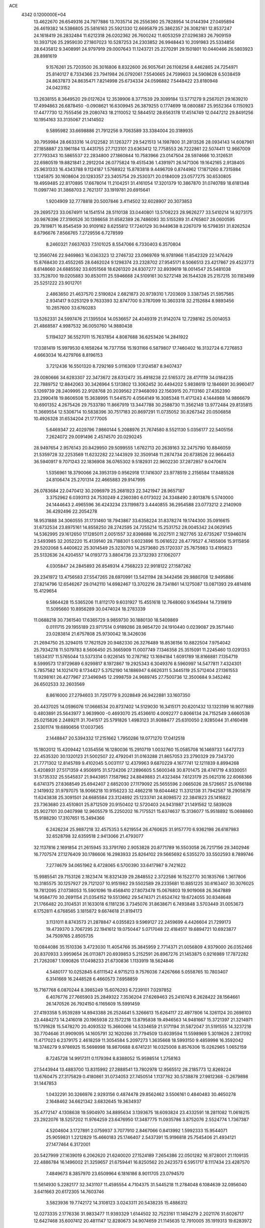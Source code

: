 ACE                                                                             
 4342  0.1200000E+04
  13.4622670  26.6549316  24.7977886  13.7035714  26.2556360  25.7828954
  14.0144394  27.0495894  26.4619382  14.5386805  25.5816163  25.5921330
  12.6695879  25.3862357  26.3082161  12.8537247  24.1618419  26.2832484
  11.6212318  26.0202362  26.7600242  11.6053259  27.0296383  26.7909159
  10.3937126  25.2959030  27.1807023  10.5287253  24.2303852  26.9948443
  10.2091983  25.5334856  28.6435812   9.3408991  24.9797919  29.0007643
  11.1243721  25.2270291  29.1501801  10.0440466  26.5803923  28.8981619
   9.1576261  25.7203500  26.3016806   8.8322600  26.9057641  26.1108256
   8.4462865  24.7254971  25.8140127   8.7334366  23.7941984  26.0792061
   7.5540665  24.7599603  24.5908628   6.5038459  24.8637873  24.8635471
   7.8214998  25.6734334  24.0596882   7.5448422  23.8180948  24.0423152
  13.2638155   8.3649520  29.0127624  12.3539906   8.3771539  29.3099184
  13.5771279   9.2567021  29.1639210  17.4994863  26.6878450  -0.0908621
  16.6309945  26.3879255   0.1774699  18.0800887  25.9552364   0.1150923
  17.4477730  12.7555456  29.2080743  18.2110052  12.5844512  28.6563178
  17.4514749  12.0447212  29.8491256  10.1954163  33.3135067  21.1414502
   9.5895982  33.6698886  21.7912256   9.7063589  33.3384004  20.3189935
  30.7959984  28.6633316  14.0122582  31.1263277  29.5421513  14.1987800
  31.2813526  28.0934143  14.6087961  27.1858887  23.1961184  13.4431755
  27.7123101  23.6363412  12.7758553  26.7222861  22.5074411  12.9667009
  27.7793343  10.5865537  22.2834800  27.1860844  10.7583966  23.0147504
  28.5974666  10.3126531  22.6980519  19.8821841   2.2912204  26.0775824
  19.4515436   1.4391971  26.1471306  19.1642165   2.9138405  25.9631333
  16.4343788   9.1124187   1.5768922  15.8783818   9.4496709   0.8744962
  17.1871260   8.7315984   1.1245875  30.1608604  20.1283357  23.3405754
  29.2530371  20.0184009  23.0577275  30.6530805  19.4959485  22.8170895
  17.6678014  11.2104251  31.4161054  17.3201379  10.3867870  31.0740789
  18.6181348  11.0997740  31.3868703   2.7621317  33.1919781  20.6915641
   1.9204909  32.7778818  20.5007846   3.4114502  32.6028907  20.3073853
  29.2695723  33.0674911  14.1541514  28.5110138  33.0440801  13.5708223
  28.9626277  33.5410214  14.9273175  30.9876396  27.3190526  30.1398658
  31.6582389  26.7486093  30.5155289  31.4765807  28.0600595  29.7819871
  16.8545459  30.9109162   8.6255812  17.7240129  30.9449638   8.2267079
  16.5798351  31.8262524   8.6796676   7.8566765   7.2729556   6.7278599
   8.2460321   7.6637633   7.5101025   8.5547066   6.7330403   6.3570804
  12.3560746  22.9469863  16.0363323  12.2746732  23.0969769  16.9781966
  11.8542329  22.1476429  15.8768430  23.4552265  28.6462024   9.1298374
  23.2328702  27.9545171   8.5066513  23.4217867  29.4523773   8.6148660
  24.6885592  33.6051568  18.6261320  24.8307277  32.8939619  18.0014547
  25.5481038  33.7528700  19.0205883  30.8530111  25.5946668  24.5109161
  30.5272148  26.1544328  25.2157215  30.1183499  25.5251222  23.9012701
   2.4863650  21.4637570   2.5190824   2.6821873  20.9739310   1.7203609
   3.3387345  21.5957565   2.9341417   9.0253129   9.7633393  32.8747700
   9.3787099  10.3603318  32.2152684   8.9893456  10.2857600  33.6760283
  13.5262331  24.5997476  21.1395504  14.0536657  24.4049319  21.9142074
  12.7298162  25.0014053  21.4868587   4.9987532  36.0050760  14.9880438
   5.1194327  36.5527011  15.7637854   4.8087688  36.6253426  14.2841922
  17.0381419  15.9979530   6.1658264  16.7377156  15.1931166   6.5879807
  17.7460402  16.3132724   6.7276853   4.6663034  16.4279766   8.8196153
   3.7212436  16.5501320   8.7292169   5.0116309  17.3124587   8.9407437
  29.0080666  34.6283307  22.3473672  28.6312472  35.4918238  22.5165372
  28.4171119  34.0184235  22.7889752  12.8842063  30.3426964   5.1313802
  13.3062452  30.4494202   5.9838619  12.1846691  30.9960417   5.1269739
  28.2409995  22.9128768  20.2039562  27.9468093  22.1563915  20.7113160
  27.4352390  23.2990418  19.8606508  15.3638995  11.5441570   4.0564149
  16.3085348  11.4171243   4.1444988  14.9866679  10.6901352   4.2675426
  29.7533780  11.8667919  13.3447788  30.2588730  11.3562149  13.9772484
  29.8135815  11.3669554  12.5306714  10.5838396  30.7517183  20.8697291
  11.0735052  30.8267342  20.0506858  10.4926328  31.6534204  21.1777005
   5.6469347  22.4029796   7.9860144   5.2088976  21.7674580   8.5521130
   5.0356177  22.5405156   7.2624072  29.0091496   2.4574570  20.0290245
  28.9497654   2.9576143  20.8429950  29.5099555   1.6762713  20.2639163
  32.2475790  10.8846059  21.5359728  32.2253569  11.6232282  22.1443929
  32.3509148  11.2874734  20.6738526  22.9664453  36.5940917   9.7071243
  22.1836908  36.0765302   9.5182931  22.9602230  37.2872857   9.0470674
   1.5356961  18.3790066  24.3953139   0.9562918  17.7416307  23.9778519
   2.2156584  17.8485528  24.8106474  25.2701314  22.4665883  29.9147995
  26.0783684  22.0470412  30.2096979  25.2681923  22.3421947  28.9657187
   3.3752962   6.0393113  24.7530249   4.2360380   6.0173022  24.3348490
   2.8013876   5.5740000  24.1444643   2.4965596  36.4243234  23.1199873
   3.4440855  36.2954588  23.0773212   2.2140909  36.4292496  22.2054278
  18.9531888  34.3060555  31.1731460  18.7943867  33.6358224  31.8378274
  19.1744300  35.0916615  31.6732534  23.8975161  14.8558250  28.2742595
  24.7255214  15.2531752  28.0045342  24.0629145  14.5362995  29.1612650
  17.1285011   2.0051557  32.8398688  16.2027511   2.1827765  32.6735267
  17.5946074   2.5493985  32.2052220  15.4139140  28.7188301   5.6023896
  15.0616522  28.4779527   4.7455806  15.9115856  29.5202068   5.4400622
  25.3014549  25.3230793  14.2573680  25.1720337  25.7675983  13.4195823
  25.5132636  24.4204557  14.0193773   3.8804736  23.3732393  27.1062077
   4.0305847  24.2845893  26.8549314   4.7568223  22.9918122  27.1587262
  29.2341972  13.4756583  27.5547265  28.6970991  13.5421194  28.3442456
  29.9880708  12.9495886  27.8214796  12.6546267  29.0142110  14.6982467
  13.3702216  28.7341861  14.1275087  13.0871393  29.4814816  15.4129654
   9.5864428  15.5365206  11.8112170   9.6031927  15.4551618  12.7648060
   9.1645944  14.7319819  11.5095660  10.8956289  30.0474024  18.2783339
  11.0688218  30.7361540  17.6365729   9.9859730  30.1880130  18.5409869
   0.0111715  29.1955189  23.9717514   0.9189286  28.9854720  24.1910440
   0.0239087  29.3571440  23.0283814  21.6757808  25.9730042  18.3426036
  21.2694750  25.3294015  17.7621529  20.9482330  26.3276489  18.8536156
  10.8822504   7.9754042  25.7934278  11.5079783   8.5606450  25.3665909
  11.0007749   7.1346358  25.3515091  11.2245460  13.0291353   1.6534317
  11.5765044  13.5373314   0.9226145  10.2787162  13.1694184   1.6091789
  18.8166881   7.1354719   8.5999573  17.9729689   6.9299817   8.1972867
  19.2925343   6.3049376   8.5960997  14.5477811   7.4324301   5.7857582
  14.1021470   8.1734427   5.3752190  14.1886947   6.6626311   5.3445119
  25.5712404  27.1361553  11.9298161  26.4277967  27.3496945  12.2998759
  24.9689745  27.7500736  12.3500684   9.3452462  26.6502533  32.2603569
   8.8616000  27.2794603  31.7251779   9.2028849  26.9422881  33.1607350
  20.4437025  14.0596076  17.0666534  20.8737402  14.5129030  16.3415171
  20.6201432  13.1323199  16.9077889   0.4803891  25.5643977   3.9639900
  -0.4693070  25.4536610   4.0092277   0.8066134  24.7152549   3.6660538
  25.0215826   2.2489211  31.7041517  25.5791826   1.4983123  31.9088477
  25.6310050   2.9285044  31.4160498   2.5301174  19.6890656  17.0037365
   2.1448847  20.5394332  17.2151662   1.7950286  19.0771270  17.0412518
  15.1802012  15.4209442   1.0354556  16.1280036  15.2910719   1.0032760
  15.0585708  16.1469733   1.6472723  22.4535320  30.1320123  21.5002507
  22.4792041  31.0163288  21.8657053  23.2790329  29.7343720  21.7771302
  12.8145789   9.4102045   5.0031117  12.4379963   9.6870229   4.1677741
  12.1211839   8.8994268   5.4208931  27.5171359   4.9506915  31.5724206
  27.2896605   5.5600348  30.8701475  28.4741719   4.9330051  31.5735332
  25.5545837  21.9443951   7.1587962  24.8849883  21.4323484   7.6123179
  25.0621316  22.6068366   6.6741375  27.8368549  25.6942407   2.6852030
  27.1179092  25.5655596   2.0665026  28.5726657  25.9766188   2.1419932
  31.9797075  18.9066218  10.9156223  32.4862218  19.6044462  11.3312138
  31.7942587  18.2905879  11.6243838  25.3091501  24.6685584  23.3124892
  25.1233741  24.8098572  22.3841823  25.1416822  23.7363680  23.4510801
  25.8712509  20.9150402  12.5720403  24.9431987  21.1491562  12.5839028
  25.9027101  20.0407998  12.9605579  15.2250202  16.7175521  15.6374637
  15.3136077  15.9518892  15.0698860  15.9188290  17.3107651  15.3494366
   6.2426234  25.9887218  32.4575353   5.6219554  26.4760625  31.9157770
   6.9362198  26.6187983  32.6528798  32.6359518   2.9413066  21.4793077
  32.1137816   2.1691854  21.2615945  33.3791760   2.9053828  20.8771789
  16.5503058  26.7217156  29.3402946  16.7707574  27.1276409  30.1786606
  16.2983933  25.8264102  29.5665692   6.5355270  33.5502593   8.7899746
   7.2774679  34.0651962   8.4728065   6.5700390  33.6417987   9.7421622
  15.9985541  29.7153126   2.1823474  16.8321439  29.2848552   2.3722586
  16.1522770  30.1835766   1.3617806  10.3185575  30.1257927  29.7121207
  10.9151982  29.5502589  29.2335681  10.8851225  30.6163407  30.3076025
  19.7812095  27.0738053  15.5901096  19.4568410  27.8073478  15.0676803
  19.9019068  26.3647889  14.9584770  30.2691154  21.0354152  19.5513662
  29.5474371  21.6524742  19.6724055  30.8348648  21.1766482  20.3104531
  31.1633018   6.1181236   3.7345076  31.8638671   6.7493848   3.5703449
  31.0053673   6.1752811   4.6768565   3.1815872   9.6674618  21.8194173
   3.1131011   8.8743573  21.2878847   4.0355823   9.5969127  22.2459699
   4.4426604  21.7299173  19.4739370   3.7067295  22.1941612  19.0750447
   5.0717048  22.4184517  19.6894721  10.6923877  34.7509765   2.8505735
  10.0844086  35.1510336   3.4723030  11.4054766  35.3845959   2.7714371
  21.0056809   4.9379000  26.0352466  20.8370933   3.9959654  26.0113871
  20.6939853   5.2152591  26.8967276  21.1453875   0.9216989  17.7872282
  21.7262087   1.1090826  17.0498233  21.6730836   1.1133919  18.5624846
   4.5480177  10.0252845   6.6111542   4.9715213   9.7576036   7.4267666
   5.0558765  10.7803407   6.3141669  16.2448528   6.4660573   7.6958859
  15.7167768   6.0870244   8.3985249  15.6076293   6.7239101   7.0297852
   6.4076776  27.7665903  25.2849322   7.3536204  27.6269463  25.2410743
   6.2628422  28.1564661  26.1470526  26.7924150   6.1165609  15.5991459
  27.4193358   5.9539289  14.8943388  26.2524641   5.3266613  15.6264117
  22.4977806  14.3261124  20.2698103  23.4484273  14.2416018  20.1965938
  22.1572218  13.8795838  19.4946563  14.9481667  15.3721397  21.3214971
  15.1791628  15.5478270  20.4093532  15.3660066  14.5334659  21.5171194
  31.5872047  31.5191555  14.3237218  30.7704646  31.9909095  14.1605791
  32.1620266  31.7794509  13.6039594  11.5598969   5.3019626   2.2817092
  11.4717023   6.2379175   2.4618259  11.3054584   5.2097273   1.3635668
  18.5993150   9.4859998  16.3592042  18.3746279   9.9786925  15.5698998
  18.9870688   8.6741231  16.0325008   8.8576306  15.0262965   1.0652159
   8.7245728  14.9917311   0.1179394   8.8388052  15.9598514   1.2758163
  27.5443944  13.4883700  13.8315992  27.2888541  13.7802978  12.9565512
  28.2185773  12.8269224  13.6760475  27.3175829   0.4180861  31.0734053
  27.7450514   1.1137762  30.5738878  27.9812368  -0.2679898  31.1447853
   1.0432291  30.3266976   2.9293156   0.4874478  29.8562462   3.5506161
   0.4840483  30.4650278   2.1648462  34.6621342   3.6832645  19.3634937
  35.4772147   4.1308638  19.5904970  34.8895634   3.1393675  18.6093824
  23.4332591  18.2811082  11.0618215  23.2922076  18.5257202  11.9764259
  23.6476950  17.3487775  11.0935786   3.8752076   2.5524774   1.7367387
   4.5204604   3.1727891   2.0759937   3.7077910   2.8467066   0.8413992
   1.5992333  15.9544071  25.9059831   1.2212829  15.4660183  25.1746407
   2.5437391  15.9196818  25.7545406  21.4934121  27.1477464   6.3172001
  20.5427999  27.1639019   6.2062620  21.6240020  27.1524189   7.2654386
  22.0501282  16.9728001  21.1109135  22.4886784  16.1496002  21.3259657
  21.6759441  16.8250562  20.2423573   6.5951717   8.1117434  23.4287570
   7.4849673   8.3857970  23.6509964   6.1816186   8.9011705  23.0794570
  11.5614930   5.2282177  32.3431107  11.4595554   4.7104375  31.5445218
  11.2784048   6.1084639  32.0956040   3.6411663  20.6172305  14.7603746
   3.5823936  19.7742172  14.3108123   3.0243311  20.5438235  15.4886312
  12.0273335   2.1776336  31.9833477  11.9393329   1.6144502  32.7523161
  11.1494279   2.2021176  31.6026717  12.6427468  35.6007412  20.4811147
  12.8280673  34.9074659  21.1145635  12.7910005  35.1919313  19.6283972
   1.4603245   4.7663325  23.0151693   0.7194367   5.2079562  22.6000963
   1.1764006   3.8567924  23.1065795   7.3507583  35.9703803  12.2428409
   7.0262474  35.0937203  12.4487336   8.2864442  35.9320690  12.4409721
  27.7747554  30.8104693   2.8426646  27.7461012  30.7653788   1.8869567
  28.3376915  31.5615699   3.0302352  22.2914724  10.2771219   9.7728740
  21.7220989  10.1261270   9.0183900  22.1818198   9.4964085  10.3157320
  33.1040689  11.6165695  18.9149441  33.3323907  10.8036869  18.4640309
  33.8837658  12.1651623  18.8292090  27.8910845  27.7960175  24.0466744
  28.4285924  27.3224095  23.4118417  27.6705669  28.6177390  23.6080657
  28.9180407  11.7097304  19.8375222  28.7610382  11.0931477  19.1223944
  28.6515396  11.2357572  20.6252775   3.5297147  27.7707062  20.6597099
   2.9763791  27.1557030  21.1411895   4.3651597  27.7574203  21.1267078
   6.9100926  33.2341754  17.0992686   6.7363935  32.3013109  16.9734739
   6.0754000  33.5950624  17.3980673  23.3547746  29.7046845  18.7406325
  22.9495142  29.7134829  19.6077648  22.6454456  29.4577682  18.1472385
  28.8312351  18.0097830  19.9590928  29.4130485  18.1731376  19.2167719
  27.9503657  18.1268880  19.6033015  32.3801562   7.1973084   8.6622611
  33.1915768   7.4463258   8.2197470  32.2301583   7.8963731   9.2986894
  15.4241360   4.8930669  19.1171293  14.6204906   4.4936394  19.4500610
  15.6114758   4.4161861  18.3085995  19.8544595   2.6603245  14.4526368
  19.2590057   3.3119100  14.0823626  19.2947118   1.9095655  14.6508168
  27.3456477  31.4562348  26.9081504  28.2198542  31.1721915  27.1751978
  26.7844535  31.2348590  27.6513096  23.6922844  35.1350701  29.3633154
  24.4159788  35.7532116  29.2613382  24.1112764  34.2744580  29.3682453
  23.1685437   6.9035084  15.5942400  23.9960221   7.3518085  15.4194881
  23.2940774   6.4941024  16.4503124   9.8756288  23.8476119  32.6781823
   9.5399566  23.3021936  31.9667929   9.6539202  24.7420690  32.4192928
   4.4718726  10.3624827  32.6649873   4.2657445  10.7792929  33.5016547
   3.9125796  10.8101579  32.0301565  29.4347843   5.5801678  21.4120014
  30.2285287   6.0125783  21.7269982  28.8442977   6.2987402  21.1857027
  19.4766405   6.7761520  24.1716146  18.9902165   7.2631573  24.8367833
  19.8598068   6.0389238  24.6469145  34.2989518   9.3835562  17.1876042
  33.6847412   8.6826969  17.4061754  35.0259048   8.9379412  16.7526346
  22.4558481   5.0206799  13.4286372  22.8023629   5.6666673  14.0441530
  23.1564644   4.9008148  12.7875436   0.6970572  33.7339968   2.0718238
   1.5643879  33.8739891   2.4517863   0.8719071  33.4348025   1.1795558
   7.9847011   3.2545956  12.2570416   7.4747731   3.1569879  11.4528786
   7.7082553   4.0981882  12.6150374   6.1091466   0.8587287  12.8891204
   6.3374370  -0.0240430  12.5978653   6.9403021   1.3335047  12.8887311
  21.8599699  33.2142578  18.7293905  21.8892678  32.4695128  18.1287839
  22.6869267  33.6733006  18.5822375   9.0950234  36.6840019   3.9927926
   9.4107001  37.4067977   4.5351451   8.1673261  36.8753738   3.8550020
  35.0402204   5.8012057   2.4580974  35.7756362   5.3036703   2.1005308
  34.5824412   5.1790565   3.0234295  35.4062533  18.8859198  18.1641282
  34.7786215  19.1382623  18.8413530  34.8718695  18.7463956  17.3823361
  11.8015950  25.1518026   8.8223054  10.8778151  25.2553279   8.5939525
  11.8557878  24.2788932   9.2113096  13.7661256  32.9576283  16.0909929
  13.9983144  33.3144806  16.9483007  14.1121587  32.0652235  16.1013172
   4.2367822  14.9619137  14.7952978   3.4619062  14.4003247  14.8157143
   4.8997644  14.4389827  14.3444878  18.8454610   7.1755219  14.3841692
  19.0795569   6.7774991  13.5457130  17.9608094   6.8562438  14.5621717
  24.9339387  32.6993767   3.2018177  25.3690857  32.2938441   3.9517659
  25.2958761  32.2455640   2.4407085  34.0369026   8.8065736  22.0553685
  33.4363269   9.5519107  22.0590101  34.9071258   9.1998674  22.1206637
  12.0093962  18.8153449   4.3017220  12.7648653  18.2595106   4.4928933
  12.1569709  19.6065730   4.8198066   5.4128424  18.9409218   9.9192993
   4.8810610  19.7306066   9.8201106   5.4653833  18.8048089  10.8653144
  24.5867679  32.6848856  23.9388756  24.3650320  31.8185911  24.2803413
  23.9418024  32.8428702  23.2494611  12.4770492  15.0930598  10.5078763
  11.6314636  15.2771043  10.9169539  13.1223229  15.3375767  11.1712504
  10.9042493  12.8402304  24.7413167  10.7898550  13.7845972  24.6349347
  11.7698758  12.7471334  25.1391301   4.7741704   7.9820559   4.7688807
   5.6539213   8.2571949   4.5108716   4.4299887   8.7204989   5.2713475
  22.6703216   5.6347149  17.8271079  21.9935372   5.3940891  17.1944201
  22.9276501   4.8052771  18.2296584  28.7392754   9.1176497  25.5306753
  29.4322334   9.5118846  25.0009396  27.9548798   9.6206522  25.3117145
  29.0874526   0.4531743  23.6504464  29.2857096   1.3351209  23.9652420
  28.1630038   0.3251269  23.8631204   5.8515357  29.0023544  28.0117289
   6.3344413  29.7467664  28.3707340   4.9693362  29.3406342  27.8583578
  16.8718398   8.8028579  20.5923635  16.8928126   9.6657630  20.1786163
  17.2864162   8.2214560  19.9549231   1.5924902   5.1009841  19.9122610
   1.0357418   5.8792806  19.8895065   2.4426818   5.4233411  20.2114133
  32.9824655  29.2154225  29.6173786  32.8795784  29.8628082  28.9198559
  33.7222857  28.6766843  29.3369164   6.8469570  32.4281770  31.1769944
   5.9160292  32.4488421  31.3987561   7.2713659  32.9217067  31.8788045
  20.9556113   8.1919198  15.9323257  21.8191653   7.8020971  15.7961475
  20.3736995   7.6904576  15.3612336   1.4811870  34.3381870   7.9638859
   1.2493603  35.1495213   7.5119735   0.7984340  33.7180136   7.7080245
   9.8450298  21.2933900  16.5520093  10.1334149  21.4419467  17.4525629
   8.9078685  21.1136451  16.6271909  24.9839825  21.5598785  16.6646962
  24.0904651  21.5534472  16.3214513  25.1391444  20.6580765  16.9456052
  32.3085464   4.6931883   9.9076712  31.5620264   4.5231046   9.3332052
  32.4186755   5.6436912   9.8822249  16.0247095  24.5270590  30.7552545
  15.6591193  24.2649245  31.6001575  16.2218004  23.7013437  30.3130089
  14.5539764  14.4654564  14.3231923  13.8905367  13.7841100  14.4320353
  14.3694020  14.8443735  13.4637821  19.4060886  31.7519036  13.0905274
  19.2524209  32.6683233  13.3202947  19.5883803  31.7678665  12.1509813
  28.6071086  23.2152767  23.8868138  29.1731287  22.4453563  23.8313565
  28.4768493  23.3496701  24.8255378  34.6710655  32.2598649  17.5900824
  35.6165039  32.3753526  17.6851648  34.5300221  32.2076483  16.6447718
   0.0515159   7.7760018  12.2367857   1.0001524   7.6866092  12.1455187
  -0.1381300   8.6571448  11.9145228  26.9126612   1.7665021  25.4990235
  26.9578148   2.4985174  24.8839245  26.4802988   2.1295126  26.2720164
  13.2477043  34.3585144  29.8128183  14.0080766  33.9081950  29.4450161
  13.4828121  34.5180371  30.7268799  26.2643081   9.9572650  16.8787735
  27.1528943   9.6698576  17.0886387  26.3387517  10.9052834  16.7694522
  30.2045648   4.0265967   7.8347190  30.1517065   3.4097814   7.1046663
  29.4595234   3.8022649   8.3922316   6.7507622  11.5363696  25.4229393
   7.3965560  10.8363473  25.5185997   7.2718110  12.3378033  25.3735019
   0.0919827  25.4438123  18.5259551  -0.0329919  26.3592924  18.7759738
   0.4625003  25.4847405  17.6443239  34.7566870  11.2481952  13.0347099
  34.6564245  10.6776936  12.2726685  33.8828613  11.6114650  13.1785690
  27.6593629  31.7180493  12.1626431  26.7318867  31.5687441  11.9789920
  28.0554049  31.8524373  11.3016423  27.5948172  16.6846718  21.8466968
  28.2758383  17.0527157  21.2836819  26.8995319  17.3425441  21.8429358
  21.0692780   8.6960184   5.8919251  21.2993434   9.5882067   5.6324993
  20.9088175   8.2401779   5.0656723  16.4213815  28.4797564  15.3257338
  15.6261654  28.0461876  15.6353808  16.6847204  27.9756717  14.5558097
  23.2702204  15.1097231  32.3723549  22.9172605  15.9884796  32.2329342
  22.5658792  14.6361408  32.8149099  16.3290322  35.7502587   1.1953782
  16.8380894  36.2315455   0.5431086  16.7405969  34.8867878   1.2309364
   3.7568858  30.3329027  22.4128902   4.0946342  29.7140728  21.7654279
   3.5932127  29.7999610  23.1909751  11.2951018  11.5945017  20.0758552
  11.2897876  11.9414825  20.9679358  11.4685761  10.6593422  20.1836298
  18.7492566   5.5163542  28.4829325  19.3728463   5.4491147  29.2060139
  18.1398677   4.7918084  28.6240368  13.0994516  17.5685770  27.7647246
  12.6011943  17.6125276  26.9486119  14.0110193  17.4858920  27.4846546
  31.6482997   9.5326456  15.3250199  32.2649134   9.4440259  16.0517701
  30.9366545  10.0663921  15.6784427  29.6298430  15.7896222  10.7322562
  29.8933430  15.2199799  11.4549645  28.6792555  15.6890168  10.6823192
  31.2361325   9.3265727  28.9647318  31.2625262  10.2434667  28.6911619
  31.6435915   9.3232296  29.8308715  32.8533551  32.8652487   2.0529070
  32.3690307  33.6475252   2.3169244  33.2512586  32.5452771   2.8625506
   3.9150380  35.8432698  26.0835127   3.5527526  34.9659519  26.2071840
   3.7719680  36.2818937  26.9221854  10.3924064   4.5631891  29.6650085
  10.2773644   3.6149671  29.7272358   9.5019628   4.9089654  29.6035196
   0.7453539  26.2471172   6.9398488   0.4913213  26.0285253   6.0432347
   0.1887468  26.9904296   7.1720277   0.9934055  20.9654531  25.9659050
   1.1300904  21.6852955  25.3499700   1.1450594  20.1749414  25.4479048
  18.0188091  24.1853868  18.1914220  17.3276068  23.7298567  18.6720087
  18.3453841  24.8420711  18.8065206   4.0339975  12.7484203  11.0536485
   3.7694960  12.5626257  10.1526762   3.3523520  12.3453370  11.5913427
   8.6718991  13.2037297  10.0414125   8.5050858  13.6767611   9.2261540
   7.8031554  13.0586503  10.4162035  33.0810944  19.9232739   5.5192591
  33.4912891  20.1979922   4.6991969  33.1775312  20.6780974   6.0999253
   4.9076995  18.9503140  19.8302084   5.6444754  18.7546946  20.4091092
   4.9418938  19.8994969  19.7114046  28.7984198   6.0381738  10.8979015
  28.8431436   5.0823980  10.9248145  28.7188176   6.2481166   9.9674074
  21.6818599  11.5133204   5.7195920  22.1627726  12.2665844   6.0624450
  21.1567135  11.8702553   5.0033165  30.5048853  26.5923175  20.4622401
  31.4523638  26.6292270  20.5932138  30.1448834  27.1361916  21.1628337
  22.4365848   1.9405052  20.0025031  23.1535544   2.5244916  19.7552250
  22.0216339   2.3733086  20.7486458  34.4918116  29.5960668  21.3262570
  33.6565085  29.2080281  21.5868843  34.2679393  30.4860602  21.0541822
   8.2290345  22.6213691   7.5216496   8.3914126  21.8395304   8.0494692
   7.2750917  22.6885670   7.4803034  26.4650513   0.7819235  10.8690494
  26.7121303   0.6386772  11.7826490  27.2896724   0.9832120  10.4266528
   1.7618657  22.0801693  28.2653341   1.2906001  21.5197642  27.6488223
   2.4992814  22.4239088  27.7610594  16.9395537  35.8958910  16.4064342
  17.4684728  36.4398100  15.8228004  16.4970715  35.2790499  15.8233833
   3.6094371  10.2997397   2.2012821   4.5070465  10.3069535   2.5336633
   3.2999203   9.4091998   2.3667207  25.2743063  11.8289892   2.9747993
  25.1721275  10.8872832   2.8370275  26.2213283  11.9668273   2.9943393
  16.9955213  13.2956493  17.4821596  16.4501852  14.0494716  17.7070873
  17.1322299  13.3721776  16.5378684  31.9799496  37.0225974  32.8261341
  31.5870764  37.7784960  33.2625970  32.6058315  36.6770828  33.4626272
   8.8037471  30.6748026  32.9752480   8.0804497  30.6905275  33.6020060
   8.6379154  29.9004822  32.4375123  24.2992288  35.1159626  32.9640115
  23.6976016  35.1170232  33.7085082  23.7863044  34.7526768  32.2420947
  13.6988811  26.1106824  32.1554676  14.1020812  26.4735502  31.3668051
  12.9156346  26.6439405  32.2910867  35.1661470   0.7004223   9.8357023
  34.5565762  -0.0366517   9.7985925  36.0018300   0.3076457  10.0878774
  12.4860679  13.9753749  16.3650469  13.0822214  14.6011410  16.7764464
  12.3585777  13.2954937  17.0266659   9.1951042  19.0975439  28.4804556
   9.1761543  18.9839151  27.5302129   8.6523585  19.8696416  28.6402181
   6.0159181  22.4527767  15.4935188   5.2804238  21.9833675  15.0999009
   6.3328375  21.8676513  16.1815756  33.6851787  18.2351853  16.1596000
  32.9887815  18.7212085  15.7179617  34.1888272  17.8390033  15.4485375
  15.7137268  25.3537230  10.7626060  15.6750349  24.6672702  10.0966351
  15.0326069  25.9752812  10.5057542   4.5170405  24.8047970  17.3424559
   3.8967856  24.9109489  16.6211741   5.1238784  24.1295567  17.0390910
  34.7752307   4.2695476  26.2187090  34.5374450   4.9110680  26.8881426
  34.5923060   4.7102624  25.3889254  26.5843179  32.3884402   5.3531632
  27.3926522  31.9318366   5.5862742  26.8764773  33.2341975   5.0132084
  28.2531331  30.7842558  33.5811762  28.3764809  31.6862441  33.2854833
  28.6712815  30.2512235  32.9049659  18.7440928  24.0072533   7.7256905
  18.7216611  24.3520755   6.8330392  18.6469997  23.0609398   7.6194101
   3.6805705  27.0398346   6.9185593   4.2906741  27.2621866   6.2153061
   2.8141628  27.1342306   6.5227577   7.3416296  28.5964340  13.3019128
   7.6890993  27.7583296  13.6069991   8.0161666  29.2344041  13.5347770
   5.1208239   4.8252424  14.0134499   4.6855843   3.9921745  13.8323530
   4.6278592   5.4686722  13.5043175  23.5201943  32.9513315  26.7245427
  23.6414299  32.5419177  25.8678549  22.5788905  32.8913858  26.8875935
  32.5206915  15.1107214  32.9407025  32.6395314  16.0531355  32.8225301
  32.2420582  14.7948085  32.0811711  32.6490866   7.3000764  17.7112185
  32.6714391   6.7943366  18.5235973  32.7772867   6.6497709  17.0206396
  30.4382409  21.3568814   9.0915309  29.6205093  21.2597833   9.5795052
  31.0515652  20.7690116   9.5325234  30.6900837  18.9231142  30.9392035
  30.2220108  18.6394243  30.1539267  31.2731905  19.6175751  30.6327033
   4.2493384   7.1404956   2.0718748   3.6888589   6.3728219   1.9588631
   4.3650600   7.2152046   3.0191123  26.8939837   1.7632581   4.6471838
  27.1355648   0.9464003   5.0837771  26.3590687   1.4878196   3.9027166
   1.9000123  17.0184048   2.0832549   1.1457135  16.7222132   1.5738085
   1.5303288  17.2875208   2.9241726  10.7824504  32.2090752  32.3793099
  11.5370247  31.6212308  32.4152037  10.0431976  31.6669684  32.6547321
  15.8758535  12.1014296  27.0700291  15.9616643  12.1473421  28.0222687
  16.7075135  11.7329086  26.7720932  24.7505127  25.3091377  10.0965390
  24.7502334  25.9053886  10.8453491  25.5194675  25.5648250   9.5870645
  25.4110647  22.0617443  24.0841068  24.9896813  21.7264411  23.2927538
  26.1677068  21.4898590  24.2132264  34.0349964  36.2858051   6.3906407
  33.7848433  35.3742097   6.2401445  33.5869835  36.7742521   5.7000353
   2.3413765  23.3432988  15.4993240   3.1444509  22.9639736  15.1423706
   1.7770155  23.4704919  14.7367295  14.9938386   1.0526111   9.4629473
  15.5359411   0.8812518   8.6928870  14.2209413   1.4990758   9.1172149
   5.6438306   5.4853384  23.3564379   6.1450979   5.0490718  24.0453750
   6.1449448   6.2769598  23.1603462  19.8930312   9.7444314  31.5063823
  20.8287861   9.6152703  31.6610178  19.7080772   9.2349214  30.7174441
  18.6806521  27.5662214  10.3585591  18.5143714  27.4114055   9.4287125
  18.0357832  28.2272539  10.6103765  30.1297194  12.5654724   4.7700412
  30.3401099  13.1932853   4.0787969  30.9508388  12.0998368   4.9287179
  35.0796429   3.6064375  10.2910391  35.0359693   3.0447077  11.0648505
  34.2223813   4.0306883  10.2543558  15.2946159  20.9679961   7.9445857
  15.9041416  20.2347331   7.8607067  14.8881045  20.8446204   8.8023495
  17.3543784  23.2461194  15.7384971  17.5529498  23.6809748  16.5677752
  17.9912366  23.6057190  15.1209766  14.6846122  32.7386652   5.9698552
  15.2911613  32.1225149   5.5591377  14.1710104  32.2024672   6.5739551
  15.0469842  10.5392644  10.7665288  14.5856254  10.2003354   9.9993866
  14.4412427  10.3948467  11.4934763  32.6895987  34.1235428  28.8941963
  31.9952747  33.7299293  29.4226037  32.9440736  34.9084442  29.3793810
   4.8315517  23.9784485  33.5432350   5.2331244  24.7317646  33.1102384
   4.8503809  23.2849844  32.8837012  34.8523841   3.4459876  13.3346650
  34.6248208   4.3631321  13.1820456  35.5199894   3.4757033  14.0199766
   3.4598347   5.2212436  27.5365320   2.9624779   4.4135783  27.4079061
   3.7742857   5.4507263  26.6620663  16.3681523   6.9120755  11.4181337
  15.6185387   6.7723706  10.8395199  16.8563965   6.0896245  11.3803996
  27.9258528  18.4665426   3.3876125  28.1096911  18.7797175   4.2732517
  27.2491449  17.7998170   3.5049808  34.1186538  15.1492400  27.0392671
  34.1598866  14.6433461  26.2277235  34.9940765  15.5251111  27.1319373
  29.3599714  14.5992182   1.6018243  29.2911815  14.4506141   0.6587355
  29.6246922  15.5156532   1.6812066  28.2559078  14.4184041  20.2041709
  27.8028409  14.3540654  21.0448984  28.3647477  13.5106545  19.9206636
  16.7384952   5.9247531  23.7073548  16.9127453   5.0860607  23.2801970
  17.5898158   6.3615475  23.7337320  29.3125788  29.1770077  26.2352895
  29.8811065  28.4153884  26.3490614  28.6880689  28.9110297  25.5604006
   3.2368248  29.7757833  26.6546437   4.0301644  30.3051185  26.5731064
   2.5222507  30.4126291  26.6480899  29.9846243  26.3997258   1.1679084
  30.3851008  25.5348674   1.0791935  30.5453793  26.8604505   1.7920226
  30.2566849  35.0720434  11.8054070  31.1945796  35.0023596  11.6272791
  30.1400985  34.6356427  12.6493228  30.3085852  31.1295736  27.9501607
  29.9719086  30.4534315  27.3621874  30.4176113  31.8996116  27.3921404
  15.8671327   0.0259046   6.8721457  16.6374850   0.4553366   6.5001545
  15.4636458  -0.4260758   6.1311033  26.5328621  35.8102358   1.7524596
  27.4565636  35.7596522   1.5065966  26.1215741  36.2985352   1.0392712
  17.7320449   1.1838240   5.2775015  18.4321398   1.8362347   5.2989324
  17.2000086   1.4282160   4.5202421   8.4014499  37.3885808  10.2149595
   7.7044919  37.8960032   9.7990220   7.9487181  36.8400126  10.8555363
  31.9779309   2.5329616   3.0788252  31.2844395   1.9129016   2.8533765
  31.6932467   3.3613941   2.6929671  29.9702589  11.2824076  10.3077055
  29.2160634  10.7347353  10.0898156  29.7183732  12.1610085  10.0233713
  34.8329319  10.0816685   6.0469890  35.6409539   9.9367562   5.5547159
  34.9819776   9.6453130   6.8858042  34.0804046  35.0926646   0.1837292
  34.2053378  34.6389005   1.0172288  34.8446720  34.8490075  -0.3385336
   2.2167529   2.6605632   8.7353044   1.4902328   2.7231745   9.3553691
   1.8043139   2.4152245   7.9070926   6.4572804   4.6369850  16.5281498
   7.3318555   4.6396787  16.1391215   5.8657183   4.7757509  15.7885349
  21.2406069  14.8859653  28.3075018  20.7722559  15.5711088  28.7844269
  22.1638122  15.1249113  28.3901377  34.3087746   9.9199248  10.8424541
  33.4032359  10.0283962  10.5518246  34.8321878  10.0633031  10.0539662
  31.0675773  12.7279994  25.1379361  30.9539484  13.0134190  24.2313734
  30.2051281  12.8459448  25.5360594  32.5296797   7.9276097  27.0999997
  32.1380755   8.4368045  27.8096465  32.3807500   7.0155017  27.3492201
   1.5842447  32.9975438  11.9024387   1.7841304  32.2070079  11.4011099
   1.9314792  33.7130943  11.3698530  25.9927137  10.4851467  24.6661464
  25.5605550  11.3100211  24.4446676  25.3129858   9.8207482  24.5531137
  27.3129915   2.2187473  15.3940948  26.4253862   1.8605540  15.3848149
  27.8819745   1.4496817  15.3620267   9.0404625  22.6087913  21.2041803
   9.2809608  22.3460883  22.0926507   9.3043016  21.8696616  20.6561766
  27.9910371   8.6161919  12.1518481  27.3665059   7.9961314  12.5283021
  28.6141140   8.0684634  11.6743541   2.4422667  15.6156215  10.9497018
   3.1567667  15.2807094  11.4915093   1.9642724  14.8336450  10.6735390
   8.9559543   9.8616554  25.5055363   9.5214958   9.1600949  25.8283481
   9.4154208  10.2065379  24.7399134  20.1327726   5.8701399  12.2422204
  20.8546730   5.4110638  12.6715697  19.4873852   5.1864917  12.0624094
  24.8756921  28.7405115  22.0866150  25.0183972  28.1185998  21.3731075
  25.5052458  29.4424994  21.9219730  26.5758387   6.8942106   0.2017925
  26.7965801   6.3729545  -0.5700865  27.3793127   7.3730365   0.4052307
  16.6468659   5.5164027  14.7096536  16.8722714   4.8997163  15.4061606
  16.4519176   4.9628526  13.9534730  14.3971620  22.0071015  19.4828231
  13.9911507  21.5904272  20.2429344  14.9314347  22.7102762  19.8520519
  15.1490034  16.4168833  18.7454004  14.1940498  16.3602569  18.7124023
  15.4012862  16.7193868  17.8730032  25.6364691  18.9138407  21.5011620
  24.9209238  19.5496059  21.5065908  25.2366693  18.1060168  21.1789626
  18.4034988  29.5951943  23.0018796  18.1191741  30.3801201  22.5336032
  17.6842431  29.4011513  23.6029207   2.4632119  28.9232935   8.5902821
   2.7108440  28.1725608   8.0505501   2.2303354  28.5429484   9.4372402
  19.4419394   4.5874019   2.9984280  18.8367507   3.9994125   2.5464912
  19.4354110   4.2858030   3.9068483  11.5018363   2.5175390  21.6821907
  11.3521504   1.5808104  21.5542632  10.6286901   2.8820192  21.8271107
  28.3162931  23.0720584  29.3729193  27.9243033  23.2622426  30.2252138
  28.3739812  23.9239929  28.9403553  12.5448031  17.1922602  21.4127617
  12.5322409  17.7420342  20.6292934  13.4614799  16.9342985  21.5096699
  17.4444876  30.0298896  11.2443673  16.9121947  30.6916001  11.6859953
  17.2448567  30.1430458  10.3150799  11.8616702   8.7144744  20.0416220
  12.5617533   8.0754084  19.9085424  11.6220139   8.9946292  19.1582705
   0.9306379  31.2706874   7.4996660   1.0679973  31.2569632   6.5524724
   1.5022197  30.5797894   7.8346079  22.7231608  33.0477228  21.8639947
  22.9183728  33.9688945  22.0359450  22.3874792  33.0372968  20.9676460
  31.8229897  26.4958721  15.3041095  31.9826297  25.5552994  15.3820192
  31.4549986  26.7473276  16.1512131  31.8222796  32.4066798  16.9646541
  31.7070359  31.9810748  16.1150594  32.5029234  31.8930032  17.3995015
  33.3766024  12.7523120   7.6815540  33.1683247  13.6091085   7.3090597
  32.8897203  12.1309923   7.1401306  23.1379258   5.1863089  22.0179974
  23.3355231   5.4946238  21.1336168  22.2553290   5.5124553  22.1937336
   1.2716098   9.9282546  23.8581469   1.4543455   9.3564177  24.6036951
   2.0395158   9.8387256  23.2937563  28.9163460  17.4853792  29.3576881
  29.6910136  17.2374736  28.8530448  28.6181342  18.3003723  28.9538469
   9.2178281  25.1284172   7.9560988   8.9248777  24.2331952   8.1263617
   8.6088569  25.4581063   7.2952728  32.6346512  32.3339022  11.9093567
  32.8986717  33.0123832  11.2879160  33.3472652  31.6953392  11.8838553
  22.5660289   2.9444327  23.6434071  22.3912882   3.7607563  23.1750982
  23.4510671   2.6985757  23.3741607  30.0360750  24.4043739  18.6683277
  30.5031853  25.0856906  19.1519054  29.3079923  24.1611851  19.2401551
  29.3425973  29.5601111  16.8732570  29.0223136  30.1496273  16.1905266
  29.4070149  30.1102832  17.6538932   9.6867021   2.6450243  17.9896943
   9.1742331   2.2991943  17.2589351  10.3948629   3.1369118  17.5740179
  10.7848598   7.7106872   5.8671604  10.2502393   7.6871722   5.0735233
  10.9842700   6.7923015   6.0489157  10.7820350   0.3308175   0.6020521
  10.3954051  -0.5347447   0.4695709  10.0337886   0.9275812   0.6172916
  15.3570241  14.8702064   9.9792431  14.6928510  14.7989719   9.2936546
  15.6175208  13.9661020  10.1552220  14.4528196  23.7176630  14.3335158
  13.8825123  23.3312773  14.9981117  15.3131275  23.7594129  14.7510790
  13.8413185   0.9885612  18.3102094  13.2921603   1.7691551  18.3832186
  13.2271977   0.2812376  18.1132809   8.9521638  15.4667881   7.6363269
   8.2868771  16.0703178   7.3056044   9.6975679  16.0270434   7.8524716
   1.7667191  25.9397342  21.9491885   1.6935037  25.0905276  21.5136206
   0.9130784  26.0717627  22.3616175  26.0297041   8.1970171  27.5876322
  26.7400147   8.8340864  27.5112551  26.0988224   7.8675088  28.4836672
  12.5192729   8.4795782  15.1869719  12.2180823   8.5651209  16.0915152
  12.8277456   7.5757994  15.1217015   4.2414268   2.8799773  23.0933978
   3.9682271   3.7595760  23.3539737   5.1255219   2.7886627  23.4487419
  25.2599105  31.1117608  17.4972768  26.0696636  30.6081534  17.5804117
  24.5662631  30.4862207  17.7065250  35.4686739  12.6610204   0.7357485
  34.6966842  12.6659969   1.3016452  35.6319836  11.7340796   0.5615572
   4.8166574  22.8115420   2.7639904   5.5566146  22.2053122   2.7983478
   4.9676249  23.3291629   1.9730990  32.3172135  28.0265305  22.6112765
  31.9304465  27.3796868  23.2013921  32.2552871  28.8537327  23.0889097
  13.5846670   9.9378364  13.1347899  13.1910218  10.7942399  13.3016681
  13.3337811   9.4074453  13.8910791  29.5682647  17.6108765  33.1710090
  29.0317955  18.3624107  33.4232569  30.0802350  17.9218700  32.4244159
   5.7832427  15.7985870  11.3446255   5.2709365  16.0310871  10.5702109
   5.6075364  16.5030446  11.9684032  31.0409554  25.1969026  12.9361546
  31.0087408  24.2626046  13.1417784  30.7546951  25.6292344  13.7407514
  29.6375897  20.5097852   6.5769983  29.1740138  19.6881637   6.7390705
  29.8384944  20.8476272   7.4497708   3.3260520   7.9008802  19.7621027
   3.7948879   8.4782145  19.1595167   3.7889991   7.0652283  19.7021218
   8.2444922  37.5984440   6.8244468   7.7897859  37.8330321   7.6334229
   7.7249856  36.8837314   6.4563019   9.4041030  30.8811575  25.0790727
   8.4930977  30.7323571  24.8257749   9.3489152  31.4390075  25.8549526
  33.2014981  15.4924441  20.9559416  32.9231828  15.6087349  21.8643737
  32.4224819  15.6970078  20.4387190  21.3692886  22.0566792   9.4158184
  20.6027965  21.4833397   9.4176957  22.0907853  21.4910849   9.1405415
  15.6325873  18.9174723  30.3958318  16.1378637  18.5908480  29.6513561
  15.0588207  18.1892144  30.6338741  34.7276994  29.9633049  14.3878332
  35.5945136  29.5703402  14.2856385  34.8955957  30.9044064  14.4365235
  13.9654112  17.5109362  32.4636341  14.3307448  16.8608980  33.0638121
  13.3101178  17.9757664  32.9839755  19.5088846  28.6700193  32.5876352
  20.2976752  28.1914070  32.3327400  18.8371239  27.9940755  32.6774648
  23.0933979  24.7144870   2.7883061  23.6288786  23.9239445   2.7209646
  23.5008291  25.2205911   3.4912217  11.9399957  27.7371182   0.2128471
  11.1763031  27.1620734   0.1645889  12.3332543  27.5421461   1.0634735
  30.3766455  10.1526831  23.3239456  30.7657838  10.1289028  22.4497386
  31.1193672  10.0531973  23.9195115  28.3276021  25.1911516   5.4587806
  28.0286792  24.3071373   5.6718431  28.2853583  25.2345371   4.5034980
  14.7808746  32.0001216  28.8601482  14.3506574  31.4643186  28.1937697
  15.2478028  32.6716020  28.3628315  11.3343799   8.0995318  32.5757695
  10.7601592   8.6790243  33.0764599  12.1794778   8.1560323  33.0216946
  22.7830102   7.5750853  19.5603965  22.7197679   6.7720787  19.0432768
  22.0350737   8.1014128  19.2779037  16.5804652  22.0770660  26.9947743
  16.9443404  22.2278766  27.8671749  17.2157735  22.4733711  26.3984880
   8.4291265   0.1761387  26.3934132   9.3361438   0.3599134  26.1489169
   8.0033653  -0.0646720  25.5706316   6.4373105  13.6860129   1.9499350
   7.2103165  14.2492284   1.9114406   5.7040594  14.2726518   1.7643829
  23.7086360  34.8134441  13.1123543  23.4220879  34.0212445  12.6578856
  24.6278520  34.9125601  12.8644637   8.3786903  34.0972781  23.0035890
   8.1982116  33.9648368  23.9342439   7.5632115  33.8552669  22.5646621
   3.8529540  13.6154856  24.0817749   4.3708043  14.3594191  23.7741616
   2.9941444  13.7378215  23.6771616  17.2124959  18.9564516   8.0914861
  17.2623150  18.8380560   9.0400283  17.7956077  18.2860244   7.7354805
  24.6896721  21.8556030  19.4621866  24.4670163  22.6395981  19.9641906
  25.1971246  22.1828651  18.7194730   7.1215744  30.7804518  21.3901160
   7.9401736  30.8230753  20.8958384   6.9086597  29.8477398  21.4208950
  32.9040024   9.3334121   0.9824296  32.4657490   9.0052403   1.7675851
  33.7245362   9.7066103   1.3044220   4.5284297  15.6278634   1.9937008
   4.9552049  16.1843414   2.6451815   3.5927621  15.7848412   2.1206492
  10.7626602  36.1578349  22.5886713  11.4128013  36.0210613  21.8995840
  10.0685505  35.5289510  22.3913177  17.8266109   3.8707826  31.1370608
  17.0569572   4.0781280  30.6070863  18.1069393   4.7141718  31.4925077
   6.5460244  13.2850115  11.6079027   5.7094508  12.8293157  11.5145335
   6.3216711  14.2132814  11.5430001  30.6583196  21.2792379   4.0902476
  30.3575591  20.9486203   4.9366914  31.3564095  20.6772639   3.8323143
  31.3682968  36.9735760  27.4564328  31.5022308  36.6862058  28.3596005
  32.1439632  36.6636693  26.9889596  12.7514491   1.1108571  28.8842748
  12.7573808   1.3333920  29.8152285  12.1521061   0.3673304  28.8195618
   9.3102362  10.9093711  11.3767750   8.9758204  11.7390790  11.0362126
   8.6686209  10.6450792  12.0361016  18.5552380  36.7239960  21.3145373
  18.7919548  36.2916086  22.1350482  19.1890589  36.3933271  20.6780147
   9.9492784   1.9362685  30.2040456   9.0625288   2.0849416  30.5323796
   9.9919597   0.9927925  30.0482791  29.6444459   0.6385976  15.3269575
  30.4066750   0.1054906  15.5528681  29.8240736   0.9494622  14.4396419
  22.2159027  16.6846517   7.7804027  22.0733456  15.7446642   7.6693497
  23.0157117  16.7455416   8.3027340  14.7787836  21.5862249   5.4416289
  15.3548999  21.4283280   6.1895530  13.9285995  21.2438850   5.7177129
  21.7898019  35.4260642   0.8405907  21.2119278  36.1789975   0.9646264
  21.6948691  35.2011861  -0.0849629  10.5432330  15.5549420  24.4120966
  11.4674840  15.7980137  24.3581706  10.2282507  15.9857339  25.2067264
  28.0933131  19.6218971   1.0045996  27.9480033  19.2166190   1.8595070
  27.9328517  20.5541131   1.1510827  17.9920172  34.1198645  18.3761479
  18.8143548  34.6022968  18.4613053  17.4935664  34.6097415  17.7220844
  22.0547159  24.3370348  27.0579192  22.1662261  25.2415232  26.7651768
  22.8763304  23.9060621  26.8224537  18.4943242  29.1025914  29.8162024
  18.9520339  28.3311234  29.4821803  19.1117727  29.5003226  30.4300420
  31.8030885  18.8299688  24.8624454  32.2578479  19.1533904  25.6401499
  31.0820725  19.4461026  24.7330354  24.5945939   8.7240472   0.4471809
  25.2359196   8.0217860   0.3387260  24.7198494   9.0259536   1.3468450
  21.5881700  15.4325792  14.9056632  20.8650670  15.1757139  14.3334971
  22.3650842  15.0534483  14.4946938  20.3513940   3.8293788  20.8606745
  19.6084599   3.3402943  21.2143372  20.3987769   4.6174877  21.4018501
  28.4714673  32.6120991   9.5777082  27.5673799  32.3322304   9.4344205
  28.4407940  33.5662374   9.5076294   8.1792163   9.2525743   8.8690505
   8.5859917  10.0150705   9.2805904   7.2387532   9.4184509   8.9342116
   1.9292541   3.8828118  14.9704324   2.4122097   3.8005385  15.7927565
   2.3772126   3.2879330  14.3690305   4.7708969  17.9316416  30.9969316
   4.4431322  17.3157305  31.6522603   5.7223725  17.8323766  31.0296802
  25.2825530   2.1211270  27.7625063  24.4384280   2.0462635  27.3174442
  25.2123301   2.9262725  28.2753820  25.5375222  29.0498091   2.7121861
  26.2912405  29.6349603   2.7879397  25.1463732  29.0487406   3.5858183
  18.9622278  24.3322870  13.4490155  19.8654876  24.5357985  13.6917843
  18.9988938  24.1668307  12.5069371   9.6782586  14.8377671  31.7077189
   9.7121464  13.8840290  31.6337801  10.2750690  15.1520084  31.0285270
   4.8041108  28.0421435  13.7332324   5.6816066  28.1154567  13.3579218
   4.4193791  28.9104996  13.6141900  16.2373381  31.0227987   4.5766058
  15.9603831  30.7425893   3.7042466  16.9826061  31.6018277   4.4168156
  33.9047872  14.6573122  12.5601552  33.8427163  14.2377392  11.7020540
  34.6411987  15.2632377  12.4777883  17.0139057  26.2485893   3.6061187
  16.4434397  25.9780403   4.3255655  16.6420979  25.8240268   2.8329839
  16.5143991  36.7699378  25.2470791  17.1929107  37.3204464  25.6379679
  16.5966517  36.9207348  24.3054174  18.8693029  24.1271211   0.5040486
  18.5872234  23.3367412   0.0436547  18.4408634  24.0725115   1.3582671
  22.9295350   4.3047153  31.8824716  22.6903083   4.0114639  32.7616793
  23.3417044   3.5407750  31.4790569  22.4562497  30.4480423  33.0908609
  22.5533513  29.5466842  32.7836855  23.3457196  30.7219880  33.3145324
  26.2934494  12.6447894   9.5727374  26.7267962  12.2438753   8.8192719
  25.6520141  11.9927873   9.8550244  11.1699847  19.5992978  11.8970573
  11.0295015  20.5439628  11.9611226  10.8922655  19.2576666  12.7469938
  23.0007565  18.4822003  13.9784649  22.6812882  17.8213541  14.5928379
  23.9497983  18.3581817  13.9653962  28.7536197  35.2305865   9.1845537
  29.2971555  35.3822997   9.9577184  28.0249428  35.8439073   9.2799441
  23.2800142   1.4222731  33.6071225  23.9528703   1.8523002  33.0793223
  22.6684299   1.0595670  32.9663099  29.3051517  35.9568983   1.4451555
  29.1953770  36.8903938   1.2641375  30.2311283  35.8635963   1.6689723
  26.9511673  23.2535192  16.1681167  26.3385326  22.5230015  16.2532896
  27.0083856  23.4094582  15.2254392   2.2077508  11.8843181  18.6307223
   2.2675320  11.2677624  17.9009845   1.4671605  11.5703105  19.1495257
   6.3964275  21.9966558  26.9735007   7.2031081  22.0691175  27.4836453
   6.2130833  21.0575414  26.9474088  23.4852189  21.6744937   3.2856436
  23.8956400  22.2908302   3.8922041  23.8409239  21.9091678   2.4285358
  34.1041968  19.4248306  23.4048960  34.6902519  18.7537185  23.0550676
  33.3014285  18.9515042  23.6234296  15.5047585  31.0470138  17.0640003
  16.0323484  30.3110324  17.3741812  15.2490839  31.5111858  17.8611243
  10.4175972  24.0904624  13.8464361  10.4422805  25.0443694  13.7710436
  10.9450954  23.8977375  14.6215714  30.9128519  26.9582355   9.6762806
  31.5211126  26.3738860  10.1288139  30.6207700  27.5699221  10.3521205
  11.1485398  27.8626762  11.0208249  11.6255071  28.0536481  10.2131964
  10.3270114  27.4693530  10.7265123  33.9064284   0.8288851  13.4236531
  34.2961867   1.6628671  13.1613665  34.4135380   0.1684912  12.9514756
  16.3588637   9.7879420  13.5445034  15.4533138   9.6864990  13.2513811
  16.8452480   9.1259614  13.0531341  24.8639525   4.0847675  15.4839262
  25.4633843   3.3974661  15.7746667  24.2115817   3.6256024  14.9549541
  23.1509065   3.7801747   7.2163264  22.6325806   4.5724291   7.3574047
  23.0978463   3.6239832   6.2734475  15.2553745   3.5415312  10.7973226
  14.7106934   2.7581670  10.7205450  14.6829827   4.2588530  10.5252031
  32.8921127  12.9907383  14.5561355  32.3179222  13.4613241  15.1603590
  33.2482937  13.6713753  13.9850837  30.0473855   1.7684994  31.7357611
  30.4876988   2.6007207  31.5632392  30.1846998   1.2553044  30.9395153
  11.9558672  34.4121631   7.3166830  12.1277984  33.5716595   6.8921536
  12.7911243  34.6535582   7.7170651  16.6985782   8.5608461  30.4333902
  17.4576239   8.4283544  31.0013052  15.9524016   8.5843005  31.0324747
  19.3071265  33.8458892   3.0017481  19.0152585  34.2367599   2.1781797
  20.2627749  33.8688530   2.9523452  35.3156487  17.4281300   4.3549902
  35.5825350  18.3361216   4.4983598  34.3995368  17.4013098   4.6311268
  26.4097938  19.3198139  18.6503775  26.4045541  20.1341807  19.1533796
  25.5496725  18.9324517  18.8127775   7.6173686   5.2853437  19.8917585
   7.9068235   5.1292354  20.7906901   7.2250855   4.4559175  19.6189985
   1.2084423   6.4061829  28.2585055   0.9017843   5.8781784  28.9956649
   2.1541178   6.2598078  28.2360566   5.3964254  18.3972383  17.0833625
   5.5118105  18.0225359  17.9565843   4.7226203  19.0674644  17.1974479
  14.1295323   0.4061338  13.6448847  15.0398877   0.7019117  13.6453542
  14.1673925  -0.4860515  13.9895643  22.7786222  35.0573610  15.9316413
  23.5983228  35.4662168  16.2094175  22.9162443  34.8484237  15.0077164
  22.2399500  28.0112521  31.6644482  22.3718963  27.1341743  32.0243880
  22.8825077  28.0795022  30.9582659   1.6699337  13.8711552   3.9044959
   1.9716630  13.4910808   3.0794294   1.3691423  14.7485965   3.6681636
  27.7676458  32.9220296  29.7891908  27.4768898  33.3251047  28.9711301
  27.3611514  33.4518453  30.4749673  20.5823420  29.4529938  19.5709901
  21.2804082  29.3927888  20.2231486  20.0923490  30.2377997  19.8163845
   6.7735672   8.8480522  16.0894136   7.0940058   8.4362871  16.8919100
   7.3406681   9.6095582  15.9680173  22.0312032   7.2031417  28.6787657
  22.4124254   6.5125077  28.1366162  22.6112182   7.9541124  28.5528398
  24.8722880  13.1737300   5.3413517  24.4378259  13.9490285   4.9858425
  25.0971704  12.6510830   4.5716116  35.1985218   8.4975969  27.0935796
  35.5566946   7.7171219  27.5164304  34.2855565   8.2742091  26.9124050
  23.2054492  21.4052713  12.6780094  22.7975817  22.1904579  12.3128273
  22.4772013  20.7999999  12.8177709  32.7172472  27.5248525  26.5585025
  33.0352273  26.7362750  26.1188822  31.9171967  27.2450089  27.0032930
   7.6050608  24.6153323  14.9517857   8.2872425  24.2404634  14.3947101
   7.0439578  23.8728997  15.1758150  16.8851533  26.1632610  12.9951406
  17.5277096  25.5143715  13.2820128  16.5386230  25.8109974  12.1753486
   5.7880443   7.4646818  11.5285084   6.2567258   8.1923060  11.9373270
   6.4785644   6.8755505  11.2246365  21.4537596  26.4391011   9.0804094
  21.8153048  26.0228279   9.8628630  20.5098374  26.4647471   9.2372054
   1.4074191  32.1605732   4.9266655   1.6180380  32.0972204   3.9950766
   1.9033940  32.9196734   5.2332720  32.5582866   5.8836547  19.9151611
  32.1443111   6.5185637  20.4997521  32.5859029   5.0728412  20.4231480
   4.2112509  33.2486328   7.3780050   3.3749812  33.6980726   7.5000243
   4.7796969  33.6118660   8.0570945   3.4249902  19.3169126  29.0810019
   3.0378743  19.9508488  29.6847386   3.9349362  18.7324766  29.6419132
  11.8743698  32.0334953  24.5791592  11.9242320  32.9893751  24.5728787
  10.9364093  31.8426138  24.5842796  19.1660108  12.0642048  25.4405273
  18.6938641  11.2490176  25.6101716  19.3589393  12.4146656  26.3101178
  11.9900823  28.4963767   8.5029499  12.7777566  28.8503749   8.0900500
  11.9145587  27.6086387   8.1530224  26.6123081  28.6792863  17.7686280
  26.5499477  27.8502291  17.2942789  27.4084768  29.0893077  17.4306490
  16.6878563   0.5431692  17.8882330  15.8433822   0.9744062  17.7573521
  16.6405479  -0.2452292  17.3474727  14.7643250  28.7653520   8.1847619
  15.0526062  28.6568380   7.2784780  15.4163270  29.3471387   8.5754657
  18.7913701  19.7337908  30.0210328  18.4047824  19.2322136  29.3032570
  18.5888594  19.2242082  30.8056007  17.4123289   3.4027557   8.7910296
  17.2498434   2.6659703   9.3800775  16.6010632   3.4931630   8.2911233
   8.2219675  23.7935386   3.7942271   9.0217375  23.4767968   4.2140776
   8.1522676  23.2770866   2.9913255  31.8391048   5.4154652  27.4989881
  32.0712905   4.5564486  27.8517092  31.0730425   5.2496814  26.9495373
  31.9130077  24.5593271  33.1163620  32.0528902  23.9787863  32.3682730
  32.0679847  24.0055367  33.8815614  18.7320234  28.1577306   6.0461615
  18.0394903  28.2244875   5.3887626  18.3717782  27.5757430   6.7152995
  18.6856800  18.3464891  23.3170337  19.4952426  17.8914886  23.5490137
  18.2014309  17.7165899  22.7832156  15.9098455  36.3395822  11.1004016
  15.0626156  36.7689461  11.2190614  16.4711173  37.0172649  10.7236366
   9.0895838  14.0586399  20.4335260   9.8790786  14.5898777  20.5370451
   8.8810335  14.1186823  19.5012527  21.1920708  34.1185618   6.6131123
  20.5167137  34.7729828   6.4346243  22.0176485  34.5801512   6.4661818
  26.1115814   6.0350529  25.7605634  26.0699085   6.7582118  26.3862921
  26.7092795   5.4046521  26.1625380  15.4469262   3.3501290   7.0404489
  14.7199761   2.7343808   6.9475538  15.7720609   3.4731529   6.1486056
  13.0801015  34.9067936  32.4188665  13.0601358  35.8619488  32.4781260
  13.3988362  34.6203295  33.2747744  17.2868527  18.2107845  28.4020203
  17.4784891  17.2747742  28.3437799  17.4378522  18.5417242  27.5166334
  24.9701570  16.2220037  20.7772085  24.9125111  16.0331442  19.8405971
  25.3175574  15.4177162  21.1627812   3.0136534  36.9224519  12.5740948
   2.1069948  36.6608521  12.7346178   3.3681943  36.2287705  12.0179126
  18.3932626  27.2067161  21.6888130  18.3840737  28.0033462  22.2194050
  17.4844506  26.9062471  21.6921132  24.1372346  26.9253183  24.5770518
  23.7915382  26.0391555  24.4700875  24.6133132  27.0963940  23.7644547
  31.7846786  17.2588581  13.0512538  31.3106536  16.4407188  13.2001838
  31.2208327  17.9343651  13.4280825  28.3382798   7.9730932  20.5822686
  27.5789849   8.4235036  20.9521788  28.2725751   8.1273009  19.6398596
  24.1707277  15.5928976  10.7777114  24.6217455  15.3069422   9.9833285
  24.0934873  14.7997459  11.3079718   2.7288635  35.0129454  10.2886932
   2.2249822  34.5072388   9.6510442   3.3490057  35.5150534   9.7599748
   0.8452560   9.2642426  14.5122053   0.2833379   9.8151299  13.9672255
   0.5694295   8.3695725  14.3129138  20.4298438  36.8909413  12.0858010
  21.1368655  37.1973028  12.6536873  19.7659712  36.5566850  12.6889410
  20.8499469   4.7440411  16.1697271  20.3128223   4.4131090  16.8895973
  20.6943365   4.1294293  15.4526012  32.7123809  30.4900316  32.0174394
  33.0126350  30.1577602  31.1714636  31.7844509  30.6828977  31.8833481
  13.4580824  24.2018729   6.6614180  13.4000908  23.2577551   6.5147535
  13.1657078  24.3223136   7.5648796  32.8635703  29.3428304  11.5026600
  31.9319070  29.5607374  11.4752403  32.9608317  28.8054931  12.2888157
  15.3694153  20.3265988  25.4176467  14.4208788  20.2307896  25.3320258
  15.4824535  21.0101328  26.0781280   3.6526812   2.0408526  13.3403186
   4.5355790   1.8691358  13.0128485   3.2619947   1.1729694  13.4421740
  24.2760586  11.7024412  14.4595333  25.1481368  11.3982144  14.2082219
  23.6842303  11.0186445  14.1458565  12.6328832  12.9408867  12.8847809
  12.0403867  13.6921733  12.8574284  12.6660550  12.6289652  11.9804378
  21.9535783  31.7282243   2.9614040  22.7670267  32.2054936   3.1249506
  22.0523938  31.3835720   2.0738894   8.1573599   7.7320255  28.4436347
   7.5254154   7.4092603  29.0860525   8.0324152   8.6810312  28.4406573
  18.1839347   7.2676338  26.5836718  18.2594826   6.3702887  26.9081654
  17.4394429   7.6332269  27.0614851   6.0344049   3.8500980   2.3769493
   6.3823438   4.2941692   3.1502353   6.6599146   4.0542861   1.6817682
  26.1485521  22.9321459   3.3366943  26.4737647  22.5072471   4.1303753
  26.3338365  23.8617893   3.4696028  31.9869144  24.1678707  27.6164857
  32.6034497  24.4028129  28.3099684  32.4361907  24.4064414  26.8056426
  10.0711909  11.0866831  30.6366322   9.6094134  10.7983843  29.8493094
  10.9117691  11.4129280  30.3153466  28.7621789   5.5385734  13.6568963
  29.5867915   5.7537911  14.0927027  28.8230996   5.9678962  12.8035485
  28.1593011  23.1111885  32.0815347  28.9440150  22.7092186  32.4541955
  27.6586239  23.4084569  32.8412620   8.7381641  10.6952397  15.5181413
   9.3551842  11.0230855  16.1723853   8.5365878  11.4577337  14.9757376
  11.6796609  31.9339272   2.3240244  11.4815337  32.8608413   2.4574699
  11.4529858  31.5183629   3.1559838   1.8354801  22.6816456  21.9137318
   1.8110039  21.7280243  21.9927206   2.2019026  22.8405984  21.0438465
  22.1658567   3.9669641   4.8249107  22.8626034   4.6031600   4.6635706
  21.3572148   4.4741990   4.7538977  33.8950330  31.7856629  28.3621765
  33.3579819  32.5678848  28.4884179  33.6689447  31.4790683  27.4840446
  31.7319035  30.1588347  24.2431055  32.3525423  30.7588703  24.6566230
  30.8891216  30.3725919  24.6434285  35.1083014  35.5545256  28.6069387
  34.7370981  35.9901216  27.8396733  34.5500283  34.7886370  28.7410194
  25.6235188  37.0104744  28.3238420  26.5778616  36.9977869  28.2510355
  25.3840764  37.9251719  28.1747523   6.7913223  18.3594061  21.8460065
   6.0255028  18.5956628  22.3693945   7.5387621  18.6253788  22.3815661
  25.2714788  18.5327290  28.4690249  24.5035686  18.9623326  28.8458360
  25.7612844  19.2410703  28.0512032  17.4858992  12.6161590   1.0599634
  17.3235745  13.5520007   0.9412924  17.5351804  12.2668914   0.1701233
  12.1006873   5.5756019  14.4370921  11.1863904   5.6206440  14.1573348
  12.5868221   5.3793657  13.6362200  17.8802059  10.2518309   3.7660108
  17.6830403   9.6386161   4.4740540  17.4835271   9.8567710   2.9896053
   9.1190736   0.8718844  22.1112626   8.7954712   1.1592219  22.9650486
   9.7137011   0.1489789  22.3114065  33.9156404  31.7740086   4.2929354
  34.8503511  31.9183027   4.4403360  33.8283071  30.8234510   4.2219085
  21.0815525  17.2250366  25.3476762  21.2233456  17.7233185  24.5427901
  20.5375765  16.4848691  25.0784661  17.8153523  15.5235741   0.7519885
  18.1222581  16.3450901   1.1355928  18.3838491  15.3859236  -0.0057025
  10.3918261  16.8133816  16.4211396   9.7376573  17.4131099  16.0625020
  11.2306010  17.1744469  16.1342243  25.8926629  35.7765403   9.8584939
  25.0836202  36.1627091   9.5230013  26.0366081  36.2136188  10.6978234
   6.6608608  36.6488005  28.2601389   6.4746624  35.7484916  27.9936698
   7.3210743  36.9514458  27.6366360  30.9722463  13.2791141  19.0274621
  30.3143814  12.7150556  19.4340130  31.7620599  12.7394578  18.9928593
   3.4259262  17.4650670  14.7989542   3.5777208  17.5533848  15.7399060
   3.6916559  16.5680237  14.5966356   1.9579429   5.8258587   5.4639947
   1.3387814   5.2192997   5.8701438   2.8174330   5.4404562   5.6342108
  31.5352086  22.5625551  17.3965323  31.6002817  21.7755969  17.9375445
  31.2737071  23.2519148  18.0069683  22.2633732  21.6120583  15.7657083
  21.7661419  22.3714449  16.0695585  21.5960313  20.9686642  15.5271069
  13.5348931  30.4107350  23.1670494  12.9363295  30.8127625  23.7965948
  14.4022744  30.7165874  23.4322584   9.9135213  18.7211387  31.0841667
  10.6226486  18.1433356  30.8021845   9.3954441  18.8682730  30.2928518
  21.2893289   6.6990120  -0.2127502  21.1935861   5.7702966  -0.0016745
  21.7627296   7.0666800   0.5335365  13.9307115  14.9297143  30.2949873
  14.2002812  14.8094015  29.3844441  14.6988217  14.6775661  30.8074908
  16.1155148  18.0390549   1.4659366  16.7841444  17.7781838   2.0992711
  15.6154499  18.7218393   1.9131193  25.8571195   9.1310670   3.4564416
  26.7945361   9.1988224   3.2750824  25.8093677   8.8689100   4.3758030
  19.2752046  12.3527946  21.2512104  19.0186394  13.0747493  20.6774618
  18.4467044  11.9879488  21.5621878  27.3305474   4.2919304  27.9070653
  26.6951139   4.7895353  28.4216967  27.1238741   3.3758260  28.0921886
  20.3662208  33.6850545  15.2348206  21.2002031  34.1259774  15.3969702
  20.4426952  32.8504207  15.6971733   7.8147182   3.9657079  26.5904142
   7.7402344   4.8976706  26.3851594   8.6625655   3.7077980  26.2286556
  34.7050706  16.7261430  10.9901679  35.6287228  16.4884839  10.9088255
  34.5289981  17.2694223  10.2220026  31.6679761  37.1449721   4.8760387
  31.0368518  36.4295742   4.9542682  31.1293458  37.9286960   4.7670154
   2.7024697  18.4802947   7.7272909   2.4495963  19.3019647   8.1481773
   1.8729331  18.0771663   7.4711887  30.2825294  18.9935469  17.8280069
  30.0580491  19.6812011  18.4548818  31.2270524  18.8760035  17.9294552
  34.3499161  28.7980071   4.5949617  34.4264531  28.5630913   5.5197257
  33.4321627  28.6307515   4.3805183   1.9186460  10.8211784   4.5653343
   2.5357842  10.6148201   5.2673233   2.4439584  10.7840679   3.7660211
   0.6552662  31.7981472  30.3625820   0.8079555  30.8548665  30.4186113
  -0.1725258  31.8790579  29.8888251  13.1749815  15.9901955  24.8122181
  13.6766000  16.2350313  25.5898208  13.5907285  16.4722989  24.0974016
  18.4443172  18.1965746  32.2201820  18.5635128  17.2943557  31.9234914
  17.8145996  18.1313961  32.9381230   9.8780562  35.1805216  12.8733796
   9.9988226  34.5157243  13.5513855  10.5560621  34.9880062  12.2257087
  28.1412455  18.3950268  12.4880660  27.3306014  18.0163541  12.8282058
  28.6392903  18.6359098  13.2691924  26.2975142  24.2689298  18.5138716
  25.8831293  25.1256784  18.4114081  26.5587905  24.0216239  17.6268506
  18.4162041  17.0987185  12.4276843  18.8987244  17.9234725  12.4841361
  17.9699929  17.1396939  11.5818425  16.5517663  12.5643342  14.7041884
  16.2592910  11.6852473  14.4635718  15.8332121  13.1373916  14.4367619
   8.3864296  30.8771170  18.8103537   8.1618546  31.8050614  18.8790347
   7.7653500  30.5270164  18.1716664   3.0507290  32.9711607  28.9744818
   3.1687990  32.8458176  28.0328978   2.1131525  32.8419354  29.1176007
  15.3360229  17.5709727  26.0269253  15.4769076  18.4306537  25.6302745
  16.0191796  17.0176424  25.6483038  22.3938468   8.9364586  21.9262543
  22.2167435   9.7797623  21.5094747  22.5476789   8.3362998  21.1966127
  27.9529282  22.2423873   1.4376789  28.6991542  22.7369595   1.7764663
  27.2129368  22.5285272   1.9731867   4.3100354  30.7179938  13.7473543
   4.4838503  31.6230401  14.0060265   3.9021101  30.7896647  12.8843988
  10.2723583  32.3188429   9.9784349  10.7929468  31.7241600  10.5184087
   9.4580508  31.8430326   9.8149123  24.7794955  13.9469891  30.5968229
  24.7792424  13.0558629  30.9462880  24.2742682  14.4537252  31.2325867
  22.9364373  37.0819310   4.8198748  23.1691948  37.6376283   4.0760627
  23.0848448  36.1893271   4.5076804  29.7866224   1.4261448   1.5909043
  29.0472688   1.8370131   2.0389839  29.8999664   1.9424180   0.7928774
  20.1952757  32.3187826  24.3255119  19.8220565  33.1939627  24.2206349
  20.4080799  32.0408150  23.4346246  11.6079892   9.4451961  17.4865602
  12.5142085   9.7475935  17.4269431  11.0859484  10.2472147  17.4648469
   1.8312061  18.0966729  12.5194704   1.9706202  18.0385667  13.4646790
   2.1229696  17.2498530  12.1818285  10.0448818   7.3069657   9.7911172
   9.5830260   8.1443924   9.7506491  10.7913200   7.4726990  10.3669595
  22.5361912  17.2022451  16.7465759  21.8810022  17.2733274  17.4407707
  22.1369493  16.6213148  16.0989974  16.3253989  14.4719666  31.3737332
  16.8048868  14.7552889  32.1522265  16.9844067  14.0393561  30.8307887
   6.6233026  30.6928047  16.4842917   6.0340817  30.2138722  17.0671074
   6.1523630  30.7383051  15.6521995  32.6439727  17.1141763   4.4387917
  32.4327952  17.5742398   5.2511816  32.1535031  17.5829889   3.7635983
   9.7615262   1.2449434  15.4639317  10.0634366   2.0955845  15.1453540
  10.5103560   0.6622859  15.3374563  23.9594254  10.0480042   6.2917303
  23.1141853  10.4963822   6.2641981  23.7521134   9.1645983   6.5964395
  25.1814894  30.9941182  11.7930867  24.4421073  31.4990162  11.4545251
  25.4812849  30.4775109  11.0451084  11.0263751  10.3603308   7.6854048
  10.3659894  11.0530737   7.6702444  10.5588564   9.5773385   7.3945762
  29.2453316  15.0232569  31.9878491  29.3434579  15.9000001  32.3592311
  30.0794376  14.8539382  31.5498649   6.4849579   9.7075050  30.9012141
   7.2120755   9.4585287  31.4717775   5.7123574   9.6629257  31.4645372
  25.0257666  31.5002129  32.8024293  25.4478484  30.6877694  32.5231187
  25.7347322  32.1429306  32.8250934  12.5827956  16.0566278  18.2845510
  11.7151939  16.4202188  18.1076307  12.4117090  15.2693104  18.8013608
  21.9500254  17.7357343   5.0473986  22.4276521  18.5506699   4.8925292
  22.0513676  17.5732423   5.9852461  12.9152538  28.4086414  28.8615126
  13.4065975  28.7552239  29.6062902  12.8560799  27.4683028  29.0303132
  21.1134383  20.6662001  30.7451136  21.4147110  21.2216319  30.0261128
  20.2491772  20.3626654  30.4673525  18.5408774  32.8357172   5.5679296
  19.1788615  32.2345176   5.9523346  18.8751367  33.0090805   4.6879024
   3.2433553   8.1107803  12.2328979   3.9801054   7.7633293  11.7301963
   3.5595339   8.1343300  13.1360637  12.6109589  23.4149485  32.8853416
  12.9299888  24.2931348  33.0932855  11.6719749  23.5296333  32.7390941
  24.2256829  13.4793286  16.5334993  24.1004938  12.8148762  17.2110408
  24.2185150  12.9880536  15.7120193   6.5228928  16.3895528  19.1341360
   6.4630314  15.4450831  19.2777514   6.4571467  16.7696679  20.0101622
  27.5942777   3.3204189   0.7874066  27.8776105   3.8903674   1.5023283
  27.6291865   3.8768248   0.0093156   5.8571128  33.6842005  28.5296953
   4.9267142  33.5480111  28.7087000   6.3072596  33.2200466  29.2355004
   2.0242499  32.5813040  17.7836109   2.8857217  32.9430136  17.5756101
   2.1784666  31.6429313  17.8927237  10.7077923  29.2308055  23.1306187
  10.8004043  29.5996375  22.2522010  10.2439499  29.9057640  23.6261115
  15.9875498  13.3674549   7.0296072  16.7662646  12.8111776   7.0493738
  15.4076374  12.9913166   7.6917654  20.2791668  24.1555050  31.3849218
  21.1589623  24.1160782  31.7599383  19.7205292  24.4281179  32.1128215
   7.9360833  28.0014845   4.7187750   8.6668555  27.7896542   4.1379724
   7.6634557  27.1573270   5.0783638  34.6499909  28.4923969   7.5989657
  33.7559228  28.7696277   7.7990087  35.2037394  29.0816915   8.1111436
  19.5181992  17.9174801  16.2389411  19.4529514  18.8303575  15.9585317
  18.8461759  17.4624225  15.7314579  17.2644749   1.4642743  13.7114182
  17.7069517   0.6634111  13.9926016  17.4931482   1.5519976  12.7860831
  34.0048375  37.2109988   2.0584518  34.0369998  36.4028154   1.5465562
  34.6332083  37.0710064   2.7668190  33.9898216  36.3706301  26.0697956
  34.5959234  35.7397662  25.6813588  33.5976158  36.8186740  25.3203538
   7.5994694   1.4238238  19.7444528   7.9574003   1.1300312  20.5821898
   8.2815311   1.9855487  19.3763647  32.0239825   4.5740996  33.4775759
  32.4563198   5.4278834  33.4583563  31.7382148   4.4299756  32.5754689
  20.9204931  12.8171430  32.2416370  21.3122179  12.1919430  31.6317939
  21.3069516  12.5987611  33.0896884  24.1630972   6.5591302  30.8927548
  23.7050032   5.9929718  31.5139202  24.0944022   7.4354312  31.2717131
  31.2324113  13.6403871  22.3885375  30.5414185  14.3006731  22.4412921
  31.7351268  13.8814332  21.6104592  17.4352615   3.1035901  24.9407888
  17.0855282   2.6863892  24.1534757  17.0746411   3.9900705  24.9224240
   3.9559682  24.1234271   4.9619124   4.3278239  23.5557487   4.2868595
   4.5346008  24.8857373   4.9792169  22.3148205  18.7941711  23.0567937
  22.1919949  18.1435239  22.3655601  23.2548107  18.9747854  23.0514259
  12.3433486   5.0462849   8.2273943  11.4462196   5.3306872   8.0527321
  12.7067632   4.8554775   7.3626665  24.0963394  20.3645912   9.1894971
  24.5854297  19.6083478   8.8652773  24.1324415  20.2825264  10.1424891
  24.6000150  23.4721955  26.6712241  24.6919529  22.6079837  26.2700791
  25.3771249  23.9526556  26.3857592   7.0130898   9.5218996  19.8866499
   7.1006009  10.1564436  20.5979357   6.2148828   9.7845187  19.4282519
  17.2661478  20.8330836  13.9007069  17.0121433  21.5287612  14.5071278
  17.2775096  21.2561033  13.0421284   1.1188936  23.9383532  31.7581296
   1.6925250  23.2686246  31.3857823   0.8533805  24.4703222  31.0079673
  22.9022343   9.8744849  31.8516435  23.1544616   9.5798231  32.7267364
  23.7045060  10.2440769  31.4828703   6.3264736  36.9209533  24.5117139
   5.8102128  36.4703040  25.1800116   6.2175255  36.3872541  23.7246134
   7.7981700  12.7819152  14.3456944   7.6725776  13.7196304  14.4911200
   7.4884373  12.6345315  13.4520639   0.4091158  25.8939656  15.8675158
  -0.4556684  25.6285948  15.5545326   0.9531599  25.9135464  15.0802012
  16.7650531   5.4354186   0.0777533  16.1421352   5.8931005   0.6423172
  16.2731150   4.6901611  -0.2669496  28.4202291  16.1173229  14.8916163
  28.1287422  15.9384855  15.7856434  28.2212725  15.3145562  14.4097308
  33.1470910  32.6140995  24.3579267  32.5954921  33.3963481  24.3503452
  33.9953565  32.9222620  24.6768521  20.9863887  13.9787796  22.5486572
  20.5356739  13.1655567  22.3211565  21.5465385  14.1612934  21.7942351
  20.5194540  31.6019533  10.4311161  20.2272433  32.4950379  10.2487850
  20.0457473  31.0612219   9.7991008  18.7750559  28.9364471  13.4078986
  19.0485773  29.8518560  13.3492104  18.5174776  28.7057413  12.5153405
   5.3152950  31.7528167  19.5903321   5.0720774  31.0004945  19.0508061
   5.5937988  31.3706734  20.4225784  18.5127301   7.4846537   0.4576529
  19.2391442   7.1474328  -0.0665955  17.8587087   6.7860073   0.4381365
   1.6489984  16.6468098  31.6616158   1.0136753  16.3732001  32.3232307
   2.4536948  16.1848652  31.8967814  13.8212548  21.8312220   2.2872522
  14.0023264  20.9012994   2.1505448  13.3505089  22.1019759   1.4990122
  22.6799703  23.7582176  11.2281708  22.3642568  23.3588155  10.4175940
  23.4568035  24.2518004  10.9652294   6.9242602  19.6627545  24.4138502
   6.6621450  19.1884682  25.2028876   6.0991593  19.9421492  24.0171402
  26.4968072   4.0582756   6.6419088  26.3985664   3.1888270   6.2537855
  26.7158347   4.6267823   5.9036276   0.5140830  27.9223937  19.3580650
   1.4025322  28.0261587  19.6988329   0.0117252  28.6173316  19.7834234
  21.2410660  10.6715074  28.8231833  20.6720038   9.9032085  28.8691930
  22.1286378  10.3140807  28.8495330  17.7141663  15.4385918  28.6261852
  17.3059560  15.1592341  29.4456701  18.3641648  14.7612380  28.4393013
  14.5582986  28.0890657  12.5833806  14.2222926  27.7509101  11.7533308
  15.0880583  27.3742256  12.9363539  21.7836137  22.0879233  28.7036566
  21.8710117  22.9519349  28.3010682  22.1601349  21.4855513  28.0620869
  17.4011907  26.3954077   7.8724513  16.6690166  26.3119157   7.2615650
  17.9079900  25.5926619   7.7500360   4.9744393  15.7104137  22.8981372
   4.4181919  15.6770438  22.1198653   5.8677518  15.6823108  22.5554494
   2.8160028   8.3520486  25.9838262   1.8944213   8.5580095  26.1403492
   2.8126903   7.4366108  25.7041934  28.5166532  15.4440690   4.6477055
  27.5660370  15.5275946   4.5729784  28.8602873  15.9538093   3.9140077
  34.2606000  10.9582814  26.5788099  34.6791640  11.2207263  27.3986628
  34.8329024  10.2775001  26.2249193  28.5786428  10.3301008   5.2958119
  29.1430682  11.0874806   5.1407907  29.1173863   9.5765510   5.0546689
   2.2944229   5.4443191   0.4145250   2.0973275   6.3322530   0.1162660
   1.6611627   4.8916946  -0.0435355  33.4330830  20.3591351   2.4657112
  33.4018875  20.1360151   1.5354015  34.3040932  20.0815847   2.7495049
   8.3421025  18.6716763  19.1025420   7.8209093  18.2527645  19.7874524
   8.3549424  18.0348207  18.3880618   1.8675324  12.3438235  29.6316341
   1.7732489  12.4808865  28.6890015   1.6597852  11.4184486  29.7610727
  19.1152979  14.7008601  19.6369377  18.4616609  14.4744086  18.9753411
  19.8570024  15.0387747  19.1350214  20.1549414   0.8216234   8.3431120
  20.6114309   1.2931741   7.6463414  19.8564493   0.0120570   7.9287010
  11.0097074   1.1795932  25.4132204  10.7734981   2.1049220  25.4780556
  11.9659560   1.1729808  25.4553696  29.6523757  13.4985011   8.4009888
  29.3996199  13.1553281   7.5439132  29.8181710  14.4286006   8.2471749
  15.3684030  22.9173648  32.6392972  15.6358803  22.0092296  32.7806409
  14.4734553  22.8542939  32.3056469  23.8136414  28.7501413  13.1237123
  23.0040592  28.7298425  12.6134218  24.0376644  29.6790153  13.1806222
  12.1094383  20.0325061  24.6529494  12.0284583  20.2920260  25.5707312
  11.2668189  19.6300375  24.4426082   8.3078106  17.9181801   2.1532715
   8.0182544  17.9448682   3.0652346   8.9490940  18.6254977   2.0847929
  27.8825362  12.8213376   3.0690527  28.0753455  13.0649224   3.9744383
  28.3871891  13.4406206   2.5417522  10.2910268  34.5130337  15.8028952
  10.7735451  35.0949424  15.2157068   9.8382835  35.1027950  16.4057526
  29.0090458  28.7896389   4.1860326  28.5696095  29.3997437   3.5936647
  28.4289999  28.0289604   4.2198970  23.6767708   5.3052185  26.5549183
  24.3323268   5.2992906  25.8574636  22.8426796   5.1861823  26.1006563
   0.7192014   9.7790853   0.7980137   0.7798455   9.5242143   1.7186629
   1.2135670   9.1060992   0.3301204  28.5171917  34.0098993  16.9534795
  28.8535001  34.5875918  17.6386072  28.4977928  33.1431570  17.3592052
  22.9009844   1.9775899  26.3122126  22.3439059   1.2000977  26.3496473
  22.8181648   2.2883953  25.4106735  19.6179129  20.4991022  19.5973150
  19.6062710  20.4342796  20.5522465  20.1518345  21.2726501  19.4162535
  10.1999673   1.5838386  12.1485562   9.3817445   2.0551930  12.3052988
   9.9300914   0.7712968  11.7205670  15.7653816  20.0746145   3.4298469
  15.3241888  20.7684195   3.9199647  16.6159479  19.9818913   3.8589987
   5.9442497  27.9615870  22.0982897   5.9069975  27.9884264  23.0543879
   6.5571268  27.2529323  21.9022745  27.5088921  27.8724145  13.6418174
  28.1573327  28.4675844  14.0180214  27.4017631  27.1870318  14.3013671
  14.3287763   9.6412780  17.6715923  15.1304002  10.0097578  18.0428786
  14.6216686   8.8683977  17.1887860  26.8337194  37.1421294   6.4777409
  27.2409074  37.6314651   7.1925698  26.1556086  36.6170075   6.9027641
  26.2912650  23.1831569   9.5584168  25.5361056  23.7470063   9.7258680
  26.2126699  22.9456858   8.6344784   6.7396393  20.0415252   4.8623374
   5.8543479  19.6906210   4.9590700   7.1089771  20.0063114   5.7447100
  25.4974889  16.8904447  24.9736529  24.6428123  16.4598755  24.9928856
  26.1131630  16.1910123  24.7546287   4.1036000   6.5219658  17.0597889
   4.9645845   6.1241428  17.1889183   4.1741283   6.9788319  16.2216177
  14.8792803  33.5170837  23.7326433  14.2803520  33.8953739  24.3763927
  14.5934412  33.8829433  22.8955802  34.3919091  22.0763616  32.6429580
  34.6911687  22.4578481  33.4682722  34.9491488  22.4790729  31.9769705
   2.1949604  36.0348460  20.4682446   2.3815199  35.1016208  20.5708030
   2.1663069  36.1707021  19.5211681  32.7681560  19.2114252  19.5557812
  33.4347515  19.6383888  20.0939117  32.1328891  18.8718145  20.1861242
  25.7591788   8.3679428  14.7917236  26.1693694   7.5130302  14.9224906
  25.6675962   8.7271566  15.6742257   2.9602154   1.2448928  25.0826878
   2.8174022   0.4358258  24.5915190   3.3592060   1.8420132  24.4498485
  14.3685936   6.4391509   1.0937742  13.5463646   6.0241318   0.8331394
  14.1196426   7.3299004   1.3403924  26.4463980  15.5413338   9.0147828
  25.8455323  14.9874710   8.5163569  27.2376699  15.5802890   8.4775650
  33.5327938   5.6108909  24.3073280  32.9216330   5.0512226  24.7863748
  33.0220252   5.9485049  23.5715535  34.2926007  12.3143555  29.1455470
  34.4012172  12.5208531  30.0738751  35.1280200  12.5577292  28.7467042
  22.4766491  20.1890074  26.8520980  21.6712504  20.5043134  26.4420407
  22.9377762  19.7282340  26.1511833  24.4410374  14.4180003   7.8594076
  23.8267444  13.7536321   8.1716429  24.8521706  14.0218590   7.0911151
  15.6379093   7.6413496  16.2564694  15.6894831   6.7784560  15.8453896
  16.1912397   8.2001056  15.7107139  11.7928787  13.2485723  29.6273696
  11.4976915  13.4808051  28.7469355  12.4867518  13.8787647  29.8213529
   5.4263285  31.2455589  26.2162089   5.8742802  31.9808594  26.6344244
   5.7713370  31.2313515  25.3234608   6.2631186  30.2735121  11.0893606
   6.6244804  29.6531345  11.7224334   5.5787749  29.7814869  10.6356903
  11.4679029  10.5294737   2.9067987  11.5559180  11.3623158   2.4432697
  10.6116819  10.5811098   3.3315942   8.0040469  13.5362140  24.2081096
   8.8624890  13.3347440  23.8356598   7.5662690  14.0555887  23.5336970
  28.5277633  29.1877087   8.4695537  29.2068993  28.9300289   9.0929375
  27.7075064  29.0807311   8.9511824  14.3500767  35.1533582  14.1966856
  14.5563804  34.2843114  14.5408196  13.9484099  34.9843317  13.3444382
   6.4639741   1.1772558   8.9488334   6.3226813   2.1029831   8.7505982
   5.5828279   0.8146983   9.0402946  21.3057855   4.1509362   0.7759682
  20.6955203   3.5865218   0.3013688  20.8822819   4.3049294   1.6204577
  16.2178858  30.7424934  30.6437975  17.0824319  30.5651537  30.2732001
  15.8652064  31.4483342  30.1019139  29.8786000  30.5285304  30.8237107
  30.0627312  29.5940608  30.9190737  29.7532194  30.6531604  29.8829775
  28.0625188  25.2589706  27.8816157  27.8150129  26.1257715  28.2035301
  27.6776577  25.2095564  27.0065888  29.2058286  15.2931319  23.2260630
  28.8424882  15.2620223  24.1110759  28.6107964  15.8664572  22.7428792
  19.2851658  13.2855731  14.4062657  18.3448958  13.1070190  14.3906928
  19.6801560  12.4640540  14.6983632  19.5933926  27.4485634  25.3299561
  19.0308883  28.1409022  25.6770695  20.2331686  27.2893055  26.0238980
  15.9663505  34.9987233  20.1486740  16.1480273  35.8815823  20.4708311
  16.7243370  34.7810182  19.6061863  26.4669562   1.5420537  20.8261241
  27.3398265   1.5907582  20.4363074  26.2795454   2.4378681  21.1065266
   2.4448696   1.4931938  18.4634549   2.3821567   1.8028910  19.3669961
   2.6513843   2.2775779  17.9551980   3.2439650  21.8913466   6.4563594
   3.2489760  22.6647359   5.8923773   2.3300587  21.6068485   6.4646099
   0.4590669  23.2017320   1.6189910   0.8630661  23.9457949   1.1724633
   1.1973879  22.6603124   1.8982377  17.3995453  10.1581749  26.0047825
  16.4930674   9.9086252  26.1843780  17.8726925   9.3272054  25.9617336
  17.0978381   3.8882612  21.9509269  16.2462396   4.1576246  21.6067536
  17.4044717   3.2214488  21.3364606   1.4163811  19.9546132  22.3308072
   0.5574255  19.9177406  21.9100133   1.2970272  19.4913142  23.1598672
  30.2173734  21.9200864  12.8798502  29.6019008  21.6857389  12.1852233
  29.7815622  21.6485348  13.6876622  23.1156218  23.3927889  32.5559286
  23.8787204  23.0519939  33.0225881  22.9238575  22.7290024  31.8934742
  17.3604886  25.5686495  25.7094904  17.9691847  26.2197002  25.3604145
  16.8954877  26.0266675  26.4096515  19.8282313  14.9147831  24.9139604
  20.1000684  14.6638681  24.0311364  19.5270068  14.0984871  25.3129046
  13.8897017   9.5507268   8.2433473  14.1496679   9.0121080   7.4959925
  13.0118960   9.8610521   8.0211152  15.2997851  27.9799848  22.8081187
  14.3713717  27.9356903  22.5793867  15.5827399  28.8393153  22.4955174
   8.4234030  17.8896702  10.3461451   7.5264051  17.5748830  10.2341820
   8.8932236  17.1453875  10.7223681  30.9790239  15.9069033  19.4213998
  30.0870365  16.1923621  19.2236537  31.0180208  15.0050569  19.1029911
  20.2804280   2.9439527  31.7670934  19.3895705   2.7867202  31.4542314
  20.4569870   3.8565353  31.5385071  24.5032371  17.7979329   1.4702788
  25.0662965  17.0946262   1.7936295  24.5600038  17.7311246   0.5171020
  18.5575462  35.5829149   8.3884219  17.7739705  35.2052848   7.9888766
  19.1417122  35.7583885   7.6507289  29.0131968  30.9333136   6.2301202
  29.2288707  30.3753377   5.4828723  28.7561805  30.3212836   6.9197533
  24.1976844  35.6701696  22.8770038  24.5323425  34.9048834  23.3445215
  24.0472933  36.3221449  23.5615054  22.3382906   2.8038524  28.8121290
  22.3324193   2.4854162  27.9094686  23.1709448   2.4953376  29.1695328
  19.7198042  12.3706345   3.6488893  19.5462168  12.3385907   2.7081064
  19.1990459  11.6547926   4.0130498   7.0998356  20.7939819  17.6856094
   6.9906128  19.8706094  17.9129537   6.8930036  21.2654183  18.4925792
  27.7976419  36.9332440  12.9916063  28.6634313  36.5393595  12.8843882
  27.3883689  36.4250453  13.6919359  20.8723814  32.6072113  28.2340733
  20.1076996  32.0839672  27.9938456  21.0690728  32.3450194  29.1334062
  11.8925091  23.5254037  18.7437854  12.3595312  23.1132525  19.4705959
  12.4945706  24.1963642  18.4219691   5.0256859  23.7217219  12.4096935
   4.1598874  23.5304823  12.0490660   4.8472540  24.1838411  13.2287416
  31.8032536  35.3394275   2.6804457  31.0378467  35.5971019   3.1942433
  32.5005417  35.9224654   2.9805922  17.7681666   9.0918705  10.7283782
  17.7228770   8.1503553  10.8949008  16.8544144   9.3765500  10.7126800
  11.8471361  17.0073791  30.0296146  12.2410742  17.5227084  29.3257109
  12.4431281  16.2676684  30.1473154  -0.0318952   4.6840043  30.0703770
   0.4169856   4.1436234  30.7205511  -0.2597726   5.4855829  30.5413076
  14.1667757  35.2888819   8.4414444  14.9120784  34.7179813   8.6280678
  14.5128105  36.1755103   8.5433359  34.2369523  34.6262442  10.7032515
  33.7482258  35.0017782   9.9708906  34.4468062  33.7363421  10.4199362
  19.8762160   4.5507100   8.8410153  20.4632939   4.0279463   9.3871741
  19.0058652   4.1912000   9.0126950  26.3036697  19.2954329  24.1968484
  26.0426531  18.4910643  24.6452827  26.0535300  19.1527107  23.2839999
  21.0308703  30.3326305   5.3672990  20.7597222  29.4503224   5.1138371
  21.1331772  30.7993074   4.5378547   4.1059311  31.1063391   9.1478790
   3.9478115  31.8680767   8.5902180   3.5721223  30.4119166   8.7617995
   7.4804802  25.4900999   5.9454403   7.6635201  24.7837362   5.3259416
   6.5251701  25.5442991   5.9714555  12.0544657  14.2924834  27.0940743
  13.0054727  14.3458273  27.1887951  11.7866859  15.1815556  26.8615307
  34.6950861  17.5013500  13.7674061  33.8155106  17.2254906  13.5095681
  35.2410738  17.3025106  13.0067536  20.2725701  19.7190458  13.4260561
  21.1054391  19.2975975  13.6380524  19.9368837  20.0237105  14.2691017
  17.1668654  16.9954422   9.9522912  16.4502332  16.3997488   9.7336147
  17.9401000  16.5965815   9.5532294  29.5144125  36.3478551  31.0534829
  29.5054776  36.5358364  30.1149654  30.4399823  36.3800018  31.2953897
   8.4616226   1.9509556   0.8107771   8.4407003   2.9049645   0.7355355
   7.7188281   1.6529426   0.2857280   6.3759255  34.1505637  20.5889711
   6.0639190  33.4379229  20.0312733   7.2430849  34.3628171  20.2436959
  33.7732626   6.7104138   0.2107716  34.2409417   6.1926062   0.8660451
  33.4698127   7.4827932   0.6878251   2.5204233   1.1308227  32.0152667
   3.2506493   0.7104944  32.4694979   2.4224837   0.6305775  31.2050850
   9.7943152  20.7836862  19.4339915  10.5245566  20.1855810  19.5928930
   9.0155947  20.2292120  19.4828235   9.5000991  30.2592994  14.3127634
   9.8631244  30.2379381  13.4273323  10.1005912  29.7233344  14.8308200
  24.4605065   0.8697876   2.6744275  24.9197050   0.1078265   2.3211800
  24.0370261   1.2680135   1.9139590  14.7112526   3.6702990  32.1704767
  14.3295354   4.0986225  31.4042765  14.0008066   3.1354475  32.5246408
  14.8606241   0.1379481  20.7260991  14.0528788  -0.3513618  20.8821605
  14.8121254   0.3926717  19.8046895  23.6652844  27.2961302  15.5801494
  23.8745268  27.9016700  14.8689737  23.9327183  26.4381411  15.2506564
  32.8817609  15.3466726   6.9444573  32.5201935  15.5457347   7.8080979
  32.3825796  15.8989141   6.3427271  25.7882331   4.0820026  22.0757145
  24.9140413   4.3456779  21.7884935  26.0991775   4.8178487  22.6030435
   5.7412962  14.1117378   8.9624109   5.5588003  13.9172012   9.8816946
   5.1774238  14.8579983   8.7590025  11.8309143  19.8221938   8.3940436
  12.3656542  19.0494165   8.2121090  11.1268633  19.4992808   8.9564236
   5.7684695  10.4390774  22.4446758   5.2516056  11.1893971  22.7381106
   6.6725285  10.7534938  22.4518391   8.6189334  20.5268603   9.6555964
   8.7521037  19.7540742  10.2045038   9.1816103  21.1965875  10.0443020
  30.2586215  33.1757248  26.3047171  30.3082547  33.8739071  26.9576413
  30.4551651  33.6097599  25.4745268  33.4258765  34.6448161  15.6726917
  33.9220509  34.0183903  15.1457823  32.7100894  34.1301943  16.0455790
  23.0118808   9.7883914  24.6601570  22.5345326  10.5799730  24.9086911
  22.5416829   9.4551852  23.8958800  24.5665591   5.6496765  11.6632502
  24.7587457   6.5792036  11.7868445  25.2179523   5.3528479  11.0277885
  13.8790981  33.6277822   3.6149628  13.2660217  32.9221995   3.4087535
  14.1897961  33.4248746   4.4973047  24.3090951  26.2753107  18.2335104
  23.3726464  26.1079249  18.3397074  24.3809282  26.7011066  17.3792448
  13.0687563  21.4052456  21.8653232  12.8596666  20.6682023  22.4391528
  13.2624178  22.1270327  22.4634457  19.1172526  27.0231906  19.1207807
  18.7699326  27.0334820  20.0126859  19.6641146  27.8069958  19.0676462
  33.0557669  25.7377617  11.2142753  32.4024044  25.4862060  11.8670148
  33.5385131  26.4561276  11.6231009  32.7287146  31.7897969  21.6810013
  31.8283205  31.9204502  21.3835925  32.7232612  32.0763905  22.5942736
   1.9211668  25.1229779   0.7056803   1.8006669  24.6517968  -0.1187589
   2.7850129  24.8491947   1.0139732   2.5290820  28.0188246   3.7920839
   2.0588663  28.8145039   3.5430389   1.8715195  27.3253078   3.7384387
  15.8549396  34.3627967  27.1885632  15.9354516  35.1300319  26.6219066
  16.0903995  33.6243919  26.6268259  29.1030777   3.3663703  17.1805317
  28.3679207   2.8599478  16.8351157  29.1331567   3.1411885  18.1103814
  19.6167333  32.8305068  20.2473509  18.9486217  33.1144947  19.6234843
  20.4299811  32.8274599  19.7425236  31.7262701  28.0998159   4.7713812
  31.1310606  28.1456714   4.0231468  31.1494883  28.0397690   5.5329250
  16.3793636   3.9388757   3.9229456  17.0170358   3.8917171   3.2106380
  15.5810069   3.5599150   3.5551860  28.0662900   8.5905229   1.7716448
  29.0199741   8.6167778   1.8492935  27.8211146   9.4832725   1.5285011
  16.0692746  25.3274805  22.8543477  15.5863561  26.1290825  23.0554837
  16.4470901  25.0589499  23.6918312   9.6551608   5.2603014   6.4621988
  10.2660128   4.9912747   5.7761112   9.3512979   4.4386769   6.8479868
  19.3242114  20.6346378  15.7643432  19.6312151  21.0878610  16.5495624
  18.3971639  20.8647080  15.7020335  29.4031870   6.7219713  24.3398599
  29.1085637   7.5716808  24.6676139  29.3355205   6.1374774  25.0948566
   0.7418979  13.3385399   8.1500857   0.5969387  14.2000677   7.7589482
  -0.1263472  12.9361531   8.1716980  15.4109437   2.0988370  28.2225165
  15.0285279   1.7776419  27.4059238  14.6902047   2.0708853  28.8517905
  23.0378516  15.1943698  25.3163646  23.0767931  15.0262182  26.2578743
  22.1363143  15.4756781  25.1603906  18.3772595  15.9627589  21.9047497
  18.9996138  15.7438225  21.2112270  17.6512941  15.3521982  21.7766024
  18.3976666  36.9614270  32.5228699  17.7177296  36.7440794  31.8851572
  18.2875391  37.8991658  32.6801902   0.0557027  32.9026230  14.3544416
   0.4746215  32.8810890  13.4940492   0.6961783  33.3314424  14.9220126
   4.1051324  12.2442139  20.6841763   3.7916020  11.6105308  21.3294485
   3.5440734  12.1064503  19.9209818  12.0186141  34.2986827  11.4356578
  11.6615729  33.6648398  10.8135673  12.2393523  35.0611095  10.9006700
  25.1774201   8.3538376  20.8048698  24.6192459   8.0925004  20.0724927
  24.8909276   7.8024865  21.5329946  13.2969446  17.2170549   8.5839639
  12.8881534  16.6025723   9.1934987  13.7675838  16.6610734   7.9629847
  12.0973448  22.7526307   9.6512442  12.5110031  22.8815044  10.5047723
  12.4714744  21.9342480   9.3248877  32.7662292  23.1948420   2.0371764
  32.7028275  22.2728647   2.2865155  33.6359709  23.4636919   2.3329821
   8.9777994  14.3779451  17.3742637   9.6247816  14.9657031  16.9841528
   8.1711355  14.5545269  16.8901728   8.2268857  28.5742804  31.0260979
   7.5644620  29.0682123  30.5429229   9.0546509  28.8110929  30.6078199
   6.7269113  21.4195254  12.0881464   7.0919573  21.4020056  11.2034621
   6.2165488  22.2286631  12.1206765  21.8181977   7.9803441  11.1260949
  20.9715044   7.5484890  11.2394237  22.4617647   7.2844767  11.2595942
   6.6033897  22.9719376  20.3628769   7.5206376  22.8885528  20.6235207
   6.4266657  23.9117001  20.4058513  26.2167498  18.5184126   9.2393414
  27.0695313  18.5205185   9.6740725  25.7971927  17.7118972   9.5389020
  27.9190836   9.6299005  30.7546727  28.0837211  10.3869890  30.1925843
  28.7802765   9.3977002  31.1020364  34.3410314  35.5075710  20.2403210
  35.1803099  35.0534789  20.3154464  34.2870773  35.7602451  19.3186504
  28.9987612  20.6110506  28.1258994  28.9619715  21.3890943  28.6822504
  29.7516359  20.7608677  27.5540896  10.0403469  23.0938851   5.6961721
  10.7501811  23.6320507   6.0465220   9.4782405  22.9180703   6.4507299
  29.7249274  28.8092717  11.2953097  29.6773640  29.7608931  11.2037327
  29.9679425  28.6685630  12.2103925   3.1376151  34.4316827   2.9367204
   3.8692928  33.9242497   2.5854495   3.2462203  35.3033519   2.5564183
  32.9335174  37.4316621  21.7177696  33.6700330  38.0132608  21.5293032
  33.2352036  36.5660909  21.4420819  17.3422702  31.7226200  21.6169204
  17.0685091  32.5903420  21.9141496  18.0604136  31.8936872  21.0076274
  32.4066791  27.5258143   1.7513421  33.2182875  27.0610253   1.5476394
  32.6485065  28.4516638   1.7278039   2.1027361  13.4812334  15.5398089
   2.2557045  13.8474050  16.4108720   1.3061885  12.9592152  15.6359376
  15.6635304  23.6485524   8.5008225  15.6088695  22.6967008   8.4158358
  15.3401900  23.9826819   7.6641384  27.7859002   3.5515961   9.4221931
  27.3621736   3.5165650  10.2797830  27.3171675   4.2407184   8.9514151
  13.0383826   2.0487878   7.9336396  12.4869147   2.4967382   8.5750876
  12.4374594   1.4712574   7.4629149  20.4916083  31.0968016  16.2822166
  19.5588468  30.9724785  16.4575206  20.8716208  30.2233953  16.3769994
  29.3044094  24.9503711  15.9503609  30.0102672  25.1728290  16.5574103
  28.6853261  24.4454050  16.4775961  24.3273606   8.3640954  12.4246240
  23.5924952   8.9008787  12.7213872  24.9445523   8.3775143  13.1561471
  33.1998784   2.3767727  24.5929083  33.8461467   2.3949310  23.8870475
  33.6483345   2.7756724  25.3385610  22.8390743  34.7308279   3.2458246
  23.6102212  34.1729358   3.1442335  22.4690330  34.7906618   2.3650742
  25.7562976  15.2481749   1.0805256  26.1748997  15.4478841   0.2431963
  25.1163580  14.5675467   0.8720685   1.1285494  31.5566785  26.6062115
   0.6848235  31.7070430  27.4409148   0.4715957  31.1249456  26.0600884
  34.3727920  22.9314189  19.1386654  34.7780090  23.7103113  18.7574073
  33.4828939  23.2074314  19.3580518  17.2022985  22.0454421  29.9466653
  17.5249324  21.1925348  30.2376780  17.9932438  22.5410418  29.7344899
  19.9461660  14.9690460  12.4020289  19.2833475  15.6578963  12.4509040
  19.6830714  14.3356996  13.0697754  18.7183758  31.6111534  26.5269222
  17.8586934  31.7094892  26.1176446  19.3371624  31.9028704  25.8574178
  11.9275885   5.0341716   4.9434001  11.7434371   5.1900436   4.0171042
  12.3030611   4.1540355   4.9681527   5.5787536   6.0841360   7.8969083
   6.3236743   6.5325561   7.4966027   4.9064102   6.7607885   7.9764544
  13.7563187   9.0017142   1.7492585  13.2901416   9.7924715   2.0205770
  14.6139089   9.0735837   2.1683119  16.8180965  12.5273267  10.0312613
  17.6966137  12.2062873  10.2346651  16.2341687  11.8250582  10.3177560
  24.8730841  19.4596397   4.4231155  25.2343653  18.9261619   3.7152249
  24.6118545  20.2765252   3.9980401  34.4579277   2.3036186  16.9186495
  34.6177156   1.6848491  16.2060318  33.5042051   2.3544766  16.9823553
  32.9662356   2.3967377   5.5889296  32.4303795   1.6319070   5.7989872
  32.7673778   2.5838468   4.6714998  33.4745738  21.5932453  25.0401498
  33.7306089  20.7963227  24.5758308  33.2909391  22.2263199  24.3460844
   6.3770847   1.3430316  32.3041536   5.7515866   0.6718858  32.5771872
   5.8776338   2.1592863  32.3267136   4.4569401   8.2607772  14.8311223
   3.9775659   8.9958424  15.2133676   5.3250445   8.3066779  15.2317714
  29.7060753  28.6554067  22.1937147  30.4323681  29.1150074  22.6150196
  28.9347182  29.1809258  22.4060112  21.4590101  29.0469681  27.2249465
  20.5300277  29.1837420  27.4107325  21.5786420  29.3875318  26.3384160
  13.0300797   1.0140928   2.0960091  12.1378625   0.8576776   1.7866313
  13.2975827   0.1820085   2.4862777   8.5118540  28.0609740  20.6697065
   9.0948055  27.3345915  20.8905410   9.1009695  28.7788042  20.4375545
   4.8395872  33.4476359  14.4066264   4.8817465  34.3892470  14.5734289
   5.1887276  33.3453657  13.5212601  26.9516048  34.9750671   4.6581796
  26.8572641  35.2267135   3.7394818  27.1344543  35.7966656   5.1140018
  25.8130189  27.3958257  20.1495448  26.2673953  27.9162249  19.4870053
  25.1694507  26.8880438  19.6553693  28.2490366   1.1827896   8.0507243
  28.7986302   0.8861527   8.7761106  27.9643270   2.0594468   8.3088803
  18.8263709  14.7062097   8.9412188  19.3136977  14.0543739   9.4450586
  18.1268493  14.2081084   8.5183755  32.9923751  25.4132866   4.5524470
  32.2026745  24.9023368   4.7300281  32.7927130  26.2872084   4.8880470
  20.5313884  23.4724126   3.5579440  20.5006056  22.7864506   2.8910554
  21.3887758  23.8816642   3.4411881   1.9955852  35.6837720  30.4227691
   1.7607582  34.8160112  30.7515235   1.2391032  35.9558463  29.9032094
  10.3227213   5.2285623  11.6525516   9.8401538   5.6641626  10.9499758
   9.9769963   5.6161113  12.4566111  26.3825299  34.9919360  15.3312797
  27.0350658  34.8434054  16.0156535  25.8453656  34.1996868  15.3365182
  12.9447601  14.2204965   8.1759363  12.6465922  14.4703106   9.0505338
  12.7389308  13.2880182   8.1099790  13.9295450  25.5621777  18.6410529
  14.4911056  26.3321854  18.7303260  13.8074784  25.2495318  19.5374814
  25.8378993  13.5225470  21.6042154  25.7470640  12.7383895  21.0628488
  25.3717876  13.3105767  22.4129430   5.3366968  12.3977047  15.9327612
   4.9418640  13.1827383  16.3123150   6.2714338  12.5984559  15.8858844
  24.9645509  12.4214314   0.3174651  25.1436171  11.7379838  -0.3283417
  25.4787474  12.1674388   1.0838342  10.3728380  19.3794440  14.5534122
  11.2327097  18.9847589  14.6985886  10.4297930  20.2383723  14.9720171
  16.0263960  20.3894116  32.6047509  16.0657001  20.0778970  31.7005133
  15.5869719  19.6853999  33.0817266   1.6970842   5.5114936   9.5731579
   2.4847126   4.9803765   9.6905804   0.9789830   4.8785957   9.5748043
  14.1951984  19.7529039  17.0944540  15.1461885  19.7541581  17.2033024
  13.9345929  20.6599099  17.2546318  20.4987354   0.6994336   1.6364583
  21.4518785   0.7480778   1.7098335  20.3351613   0.6073307   0.6978464
   2.8087928  10.5405613  15.9222189   2.5656622  11.4407537  15.7059485
   2.1315615  10.0040021  15.5102797  10.3500510  33.7869553  30.0078009
  11.1551847  33.7473480  29.4916393  10.5903276  33.4128428  30.8554676
  20.2590850  20.8623640   1.8751011  19.7510266  20.8982669   1.0646570
  20.8703792  20.1377858   1.7426713  19.6144040   8.2597180  29.2171840
  20.4773570   7.8675706  29.0839007  18.9982436   7.5868013  28.9277685
  21.4095019   0.2667559  32.2634300  21.0909326  -0.5427279  31.8640787
  20.9847472   0.9637870  31.7634670   9.5352227  22.2003867   1.7254242
   9.9789630  22.8764223   1.2132696  10.0750384  21.4185760   1.6087928
  29.2748669   6.3436351  17.2419746  29.7563038   5.5263092  17.3701492
  28.8207885   6.2258194  16.4076101  18.8274977  25.1040497   5.2454559
  18.2073046  25.6868361   4.8073322  19.2284881  24.6033131   4.5350325
  26.2746638  25.5581830  33.4180040  25.6610352  26.2760356  33.5741433
  26.8841094  25.9018552  32.7647832  16.4211299  26.7715659  18.3744329
  17.2983639  27.0979380  18.5748661  16.5718297  25.9953524  17.8349757
  26.2719762  20.7841495  27.2295655  27.1903787  20.6892691  27.4820856
  26.2424109  20.4906902  26.3189397  34.2051771   2.1300153   0.8360056
  33.4677282   2.6079110   1.2155009  34.1905273   1.2793596   1.2746423
  33.7109779  30.4072222   1.1201728  33.5262537  31.2680701   1.4957388
  33.2989720  30.4293075   0.2564627   6.0684332  25.7173417   2.2471715
   5.7353200  25.3719788   1.4189253   6.9876795  25.9175869   2.0707630
   0.6785132  23.5907604  24.1562655   1.2119097  24.3248292  24.4609995
   1.0325746  23.3798171  23.2923353   4.1273203  32.9146310  31.7615810
   3.7718951  33.1605273  30.9075086   4.0209263  31.9641645  31.8006404
  29.4198665  33.1377357   2.8612570  29.3003375  33.1392688   1.9115505
  30.1131102  33.7792669   3.0164432   8.2741691  36.9839937  30.5752226
   7.7376870  37.3624736  31.2717652   7.6451586  36.7283644  29.9005144
   8.7644478  26.9458607  10.0152007   8.1419782  26.4342833  10.5319714
   8.8682657  26.4483290   9.2040806  24.9809332   4.9097542  28.9090371
  24.7444363   5.5326513  29.5962781  24.4066020   5.1320955  28.1762753
  22.4741220  19.3362596   1.5414951  23.2136513  18.7288382   1.5606661
  22.7893230  20.1120799   2.0051577   0.4891275  35.9407179  13.0840112
  -0.1037573  35.5230771  12.4592747   0.3657331  35.4496822  13.8963471
   4.2557182  36.5354350   8.3040668   3.4110477  36.8581228   7.9900029
   4.7339609  36.3023505   7.5083361  32.1359919  16.5538032  23.4283033
  32.3618163  15.8751113  24.0643948  31.8768162  17.3052160  23.9616313
  23.0682311  30.8270414   7.1849260  22.4840085  30.8706247   6.4279475
  23.5169994  31.6725069   7.1901153  12.9238074  31.4303403   7.8586241
  13.5243383  31.6691454   8.5647166  12.1764472  31.0316397   8.3044069
   3.9950452  15.4298771  32.4654263   3.6476348  14.5381469  32.4842675
   4.3628354  15.5621472  33.3391922   6.7639443  33.3108547  11.6902160
   7.4827319  33.0205165  12.2517140   6.4106512  32.5034570  11.3166859
  10.3970440   1.9683661   5.5580070   9.6368869   2.1134015   6.1213521
  10.9051262   1.2947646   6.0100527  30.8161451  27.2909305  17.7078769
  30.6231435  27.3179428  18.6450282  30.3388451  28.0363269  17.3434585
   4.3002855   8.3072975  28.4254661   5.1946959   8.4331043  28.1085520
   3.7698415   8.2535469  27.6304995  14.2991289  31.8976976  10.2076412
  15.1686273  32.2750850  10.3409947  14.1050623  31.4469347  11.0294580
  12.8435332  33.1635947  21.8721002  11.9115716  33.3730108  21.8102591
  12.8993431  32.5278820  22.5855330  10.1218562  16.5093030  26.9983825
   9.5148604  15.7916034  27.1792006   9.9940125  17.1197940  27.7244601
   8.1084471  11.5700798  21.7528721   8.9035928  11.3953752  22.2563137
   8.3070328  12.3663352  21.2601521   3.9898235  11.9863431  26.2876768
   4.7265307  11.3831048  26.1897077   4.0209203  12.5319932  25.5018456
   7.6501520  30.7583964  29.1993313   7.6128257  31.4809720  29.8260075
   8.5850601  30.6243669  29.0437204  17.9540639  23.1286117  24.9317849
  18.0760243  23.9898652  25.3312846  18.0244098  23.2889685  23.9907381
   2.7421775  28.2753526  24.2595046   3.2124879  27.4602880  24.0842630
   3.0810117  28.5704268  25.1046996   7.2477590   6.8128400  26.1824264
   7.7392705   7.0872475  26.9566027   6.7464443   7.5881319  25.9297648
  31.7839046   6.7882125  22.5677809  32.3345952   7.5691010  22.6242158
  31.2101714   6.8439992  23.3319470  29.8579131  18.5739249  15.1422026
  29.8376959  18.9394749  16.0266212  29.1825057  17.8956738  15.1478778
   7.9532928  32.4739115  14.0113584   8.4541156  31.7205126  14.3240858
   7.8696050  33.0408308  14.7780595   8.4161053  11.7911842   1.6289339
   7.8230252  12.5324018   1.5061159   8.4163935  11.6386922   2.5739090
  31.4127381  14.7080286  30.4216050  31.6461126  15.3186780  29.7224087
  31.3421623  13.8592916  29.9846880  10.2063701  11.7960938  17.6818145
  10.3171123  11.5607263  18.6029932  10.1838940  12.7530284  17.6801424
   6.7521997   1.9740714  24.5405794   6.6118228   1.0977514  24.1819856
   6.8022448   1.8403633  25.4870726  35.0871837   7.0145599  20.1705577
  34.2854725   6.5624110  19.9077794  34.7853507   7.7360347  20.7224660
  33.6681756  27.6189684  13.4034111  33.0828124  27.1358165  13.9866314
  33.9923756  28.3446182  13.9368513   6.1352389   3.7576803   9.0523923
   5.9553869   4.5016152   8.4775481   5.3005670   3.5839899   9.4875776
  14.1371203  28.3777667  17.2400221  14.8544939  28.0155828  17.7600507
  13.5367376  28.7494601  17.8862546  14.6242162  32.7268322  19.3925397
  13.8142174  32.6869342  19.9010099  15.1352053  33.4202192  19.8100758
   0.7106563  10.5665411  20.4448256   0.6413524  11.2930596  21.0641798
   1.5391503  10.1413018  20.6661876   6.6124677  15.4774965  30.6044311
   6.0588753  14.8310361  31.0424452   7.5057768  15.1664237  30.7509383
  25.0331273  27.8537563   0.3901811  25.2852494  28.2074185   1.2431696
  24.1357318  27.5448822   0.5147194   1.9658198  18.0972977  19.8629756
   2.8525653  18.4574090  19.8476755   1.6160478  18.2849381  18.9919518
   4.7931259  15.9583315  28.5432218   4.1196197  16.6255837  28.6751153
   5.2719775  15.9343219  29.3716882  30.0936676   6.6169891   1.4257320
  30.4346984   6.5460278   2.3173005  30.5925184   5.9704859   0.9263191
  34.3306864  21.7608105  15.0206759  34.9520319  21.5656357  15.7221518
  33.6003422  21.1613720  15.1739815   7.3851176  17.1295038   5.7426160
   7.2981156  17.7872099   6.4326052   8.3297206  17.0141638   5.6393992
   9.2462622   7.2822870  13.6276114   8.5754334   7.9560566  13.5169094
   9.6220417   7.4578978  14.4902715  26.6304387   3.4640801  11.8146885
  26.8461168   2.9938440  12.6200411  25.8102553   3.9157871  12.0134138
   0.4276221  34.7672639  24.6578161   1.2485095  34.6868270  25.1435171
   0.6853791  35.1295863  23.8101630  10.6142223   3.9590352  25.5345348
  11.3142769   4.5248089  25.8601963  10.1779779   4.4811498  24.8612451
  33.5732610  19.5786929  27.0497365  34.2737452  19.0126934  27.3740791
  34.0272838  20.2673785  26.5641366  12.1221804  27.9315876  19.4668776
  11.6825002  28.6112181  18.9559808  11.7553067  27.1104991  19.1390832
  10.2892828  25.7044837  17.7969439  10.9941511  25.9695470  17.2060683
  10.2286088  24.7555694  17.6868888   5.7795880  14.9270944   6.0233448
   6.3572784  15.6712412   5.8537831   5.2598664  15.1951493   6.7811495
  23.8233339   6.1135613   4.3405813  24.7179073   6.4418866   4.4309845
  23.6352161   6.1855059   3.4048102  27.1846299  20.7589327  31.3899565
  27.7750046  20.0890265  31.7347973  27.3278243  21.5182008  31.9549690
  13.9754763  11.0546680  29.5477190  14.0562623  11.2820941  30.4739926
  13.3582298  11.6964347  29.1964725   2.4726511  23.6880752  18.9199625
   3.1786807  24.2036778  18.5302087   1.6828197  24.2049994  18.7612564
  26.8457253  14.6053797  11.5631266  26.3596338  15.2747405  11.0815637
  26.8168003  13.8343324  10.9966627  27.8697836   9.6914027   9.0147288
  27.5283905  10.1554945   8.2503327  27.0978664   9.2949344   9.4186950
  35.1170991  32.5343461  20.4205695  34.9552103  32.6689076  19.4868045
  34.2462284  32.4173855  20.8002223   5.1503041  17.9898860  12.8047985
   5.9803471  18.4513098  12.9245844   4.8471379  17.8074966  13.6942119
  23.4617129  15.7252690   4.0357475  23.0326430  16.3180385   4.6528011
  22.7430495  15.3408377   3.5337841  20.5942399   5.6939348  30.6136786
  21.5432226   5.6415123  30.5000315  20.4723319   6.3274781  31.3207805
  19.2044208  21.5531315  32.8356220  18.4803185  21.0675997  32.4404427
  19.9675856  21.3159665  32.3087785  13.6030581  26.9259720  10.0856227
  13.0523263  26.4102738   9.4965711  13.8694976  27.6825785   9.5633312
  24.3405111  33.4602457   6.6614523  23.7016796  33.3592595   5.9558121
  25.1812939  33.2496050   6.2553161  28.6968702  33.3684287  32.9045008
  28.1451519  34.0396364  32.5028555  29.5494540  33.7906371  33.0097283
  23.9006815  20.2921102  31.1235817  23.0171484  20.6572230  31.1714740
  24.3649510  20.8674295  30.5155575   7.6552825  32.8702972  26.7236302
   7.0227373  32.9195442  27.4403541   8.2648883  33.5887183  26.8924016
   4.0359333  30.2070460  32.3384988   3.8454209  29.2899870  32.1411677
   3.8861613  30.2854242  33.2806544  23.3848574  33.1279423  10.6720456
  24.1245546  33.5208696  10.2087012  22.6943331  33.0661373  10.0120545
   0.2258671  17.4687946  21.7644637   0.8540955  17.7805505  21.1130274
  -0.5714786  17.2948959  21.2642328  32.7836622  23.9931713  15.3769277
  33.3258782  23.4462394  14.8085096  32.4550908  23.3919315  16.0453462
  13.5326887  11.7260860  32.1335463  13.1994911  12.6234071  32.1284522
  13.8807282  11.6048422  33.0169490  26.5113540  10.5841358  13.3324566
  26.9169533  10.0031583  12.6888837  26.4412484  10.0519169  14.1249590
  29.3234075  21.7475374  16.0510753  28.6193050  22.3956695  16.0311718
  30.0942709  22.2399072  16.3331629   5.2707240  33.1447296   2.1338108
   4.8311696  32.3228495   1.9157811   6.1444671  32.8800685   2.4214901
   7.1599892  23.5787547  30.4668280   7.0525316  24.4781351  30.7763430
   6.5443364  23.0690351  30.9935056   7.5657467   5.9882749  10.1257025
   7.0707615   5.4523137   9.5060518   8.3203754   6.2980805   9.6249152
   2.1687579  26.0176241  13.8873814   2.2026420  25.9891348  12.9312056
   3.0394566  25.7343586  14.1664446  26.1198633  16.0657587   3.7049069
  26.1061515  15.6249309   2.8553691  25.2069266  16.0598769   3.9925592
  30.9370760   1.2974477  12.6902347  31.5475850   1.0071841  13.3679202
  31.0984568   2.2374568  12.6091727  12.9218901   4.1538279  19.9819289
  12.6044128   3.4533807  20.5518532  12.1437125   4.6766593  19.7887479
  31.7693020  15.3443742  15.8613631  32.3675366  15.5122561  16.5894859
  30.9796963  15.8387416  16.0812621  34.9550345   1.9790728   7.3066764
  34.6934095   1.6841971   8.1789335  34.1299540   2.1737049   6.8621629
  32.5307698  20.5757958  29.5983392  33.3559212  20.2266564  29.9351755
  32.4812993  20.2488909  28.7000532  32.5128923  14.3080233   3.7285705
  33.1773188  13.8911705   4.2772079  32.5386631  15.2310363   3.9807901
   0.1067480  26.9625127   1.3339799   0.0222776  26.8796533   2.2838383
   0.7744535  26.3193076   1.0958867   8.3863426  14.4680904  26.7977448
   7.8485361  13.7818665  27.1928307   8.7807935  14.0518041  26.0313597
  19.1038769  19.6926323  10.9231962  19.5311459  19.7997994  11.7730128
  19.7848389  19.3296742  10.3568182  21.2246558  14.5192799   2.9519901
  20.4841791  14.3533669   3.5354273  21.2499016  13.7565620   2.3741875
  19.1924087  11.3912116  10.8794585  19.7261247  11.1944585  10.1096096
  18.7533979  10.5655616  11.0839177  24.1432115   7.2702011   7.1762171
  24.5326764   6.7219880   7.8574009  23.6182560   6.6648292   6.6525967
  23.6597704   5.7710163   1.7454271  23.7448329   4.8438942   1.5230740
  24.3988823   6.1915091   1.3059602   6.0864853  19.3562298  27.4524630
   5.4024518  19.2908010  28.1188331   6.2049983  18.4585885  27.1419368
   1.3846018  33.3767248  32.5570520   1.0708313  32.7302216  31.9247439
   2.3176906  33.1855481  32.6520710  32.2829039   9.5053729  24.8680215
  32.7660269  10.1750711  25.3520962  32.3153930   8.7322936  25.4315149
  32.9295370  13.1407803  10.4471009  33.1322884  13.7603128   9.7461707
  32.1128872  12.7250669  10.1705196  10.1891263  16.9466337   4.9421073
  10.5106986  16.2458131   4.3749446  10.7870603  17.6769536   4.7829227
  22.1447059  10.0131911  13.4385166  21.5348762   9.9007109  12.7093474
  21.8626358   9.3692764  14.0881643  19.0523681  37.2301720  26.4587735
  19.5930644  36.4456665  26.3669554  18.7677941  37.2193168  27.3726289
  10.9330623  36.5286368  29.8952457  11.2868274  35.7062683  30.2340556
  10.0764527  36.6115554  30.3142641  18.6561939   1.2640526  11.0100329
  18.9825669   1.3480987  10.1141262  19.2433403   0.6290658  11.4202556
  13.9213339  28.5124816   3.3033993  13.6784412  29.3023379   3.7864749
  14.3867474  28.8368714   2.5324301  30.3098160   0.8788705   9.9494896
  30.9885281   0.2289387   9.7673621  30.4439223   1.1144070  10.8675146
  15.8000673  31.6751302  33.3109264  14.8719241  31.4654889  33.2068469
  16.1852504  31.4884528  32.4547620  27.3818180  34.1971426  27.3249707
  27.3792238  33.2933154  27.0098176  26.5643488  34.5687354  26.9934671
  20.3206108  35.1121493  24.1205055  20.4553028  36.0531714  24.0084021
  20.7033003  34.9156087  24.9755800   8.6976139  34.0729517  18.8798161
   8.8946493  34.9541914  18.5622859   8.2649262  33.6436122  18.1417912
  21.7103645   3.1711203  10.1784078  22.0108402   2.8261993  11.0192263
  22.3248148   2.8114576   9.5386225  20.8709432  34.6418415  26.7154424
  20.7888121  33.9124448  27.3298257  21.3043877  35.3311758  27.2186083
   0.3834377  28.9696675  28.6969011   1.1859640  28.5882692  28.3409253
   0.1406687  29.6480725  28.0667728  13.7248361   3.3266965   3.2659529
  13.2421714   4.0200363   2.8159011  13.4739962   2.5243145   2.8082474
  10.8107256  32.1031513   5.6173944  10.1660897  32.8100988   5.5873665
  10.5222667  31.5465452   6.3407290   6.7580434   5.8264724   4.3668333
   6.3696794   6.3914375   5.0348300   7.5478887   6.2909483   4.0899969
   2.4926454   2.5946836  21.0097463   3.1386330   2.7651582  21.6952171
   2.1922015   3.4632997  20.7424052   0.8386222  36.3259353   3.8624808
   1.1953622  37.1826492   4.0970223   1.5163936  35.7037827   4.1266473
  21.6249890  22.4822276  19.4768211  21.9069477  23.3175425  19.8496214
  22.4282091  22.0888668  19.1357394  31.2959249  34.1122780  33.1010060
  31.5060738  35.0461153  33.1051501  32.1264546  33.6790001  33.2977861
   7.7096876   7.6076361  18.2047990   7.4804486   8.1629959  18.9499545
   7.7026326   6.7180094  18.5579937  24.8744250   1.1639918  23.2276778
  25.3598005   1.1924503  22.4031582  25.5254817   0.9056663  23.8800771
   3.8703120  17.1147576  24.8477547   4.6067575  16.9534587  25.4375535
   4.1296792  16.7041744  24.0229020  19.3767779  11.9620172   7.5936534
  19.8049090  11.1394403   7.8309355  19.8596447  12.2709172   6.8270686
  17.0576421   8.7518720   5.5682977  17.0131933   9.4813167   6.1864940
  16.3237337   8.1872768   5.8108727  12.1721536  12.6285814   6.0867639
  12.4792560  11.7262275   5.9991434  12.7618672  13.1373798   5.5303524
  12.7704946  17.9828839  15.3738161  13.4784729  17.4379726  15.0302028
  13.1981117  18.5605283  16.0060364  30.8251774  33.3262139  30.4542988
  30.9802501  33.4250971  31.3936637  30.0393101  32.7827231  30.3971836
  12.3532993   4.2058257  27.9726447  11.6440798   4.5376824  28.5231996
  12.3414161   3.2588577  28.1117212  17.7208289  33.4027324   0.4285611
  18.3160746  32.7028850   0.6971278  16.8989533  32.9546006   0.2287355
  20.7962333   6.4200319  21.9955311  20.3537310   6.5008937  22.8404482
  21.0504461   7.3152882  21.7716477   8.5641079   4.6244194   0.7179029
   8.4131242   5.5095537   0.3862812   9.0816015   4.7515874   1.5130510
  25.2626388  32.5628035  15.0565523  25.2825674  32.1632533  15.9261467
  24.6457940  32.0250767  14.5599799  12.4037131  26.0995629  15.7300782
  12.8139817  26.6783645  16.3726513  13.0077279  25.3610243  15.6528859
   2.8977541  19.3906106   0.6309214   3.8438329  19.4638972   0.5052395
   2.7910298  18.6382327   1.2129604  12.3988011  26.5243661   2.4143218
  12.6611613  27.2791734   2.9412609  13.0085028  25.8315012   2.6681602
   9.6022436   7.7733411  22.4059310   9.3935748   8.1962904  21.5729826
  10.3492788   7.2087734  22.2073523  17.4657763  17.2910128   3.9123419
  17.2311633  16.9198575   4.7628901  18.4165805  17.1926168   3.8621275
   8.8281745  34.5163883  32.2991341   9.4283837  33.8353377  32.6026976
   9.1012959  34.6923997  31.3987694  27.3362539  19.4084065  16.1859958
  27.8346650  20.2230295  16.2508621  27.1691207  19.1569049  17.0943158
  21.1584516  19.0556540   9.4275137  21.3037849  19.3015187   8.5139161
  22.0288438  18.8310911   9.7564829   6.3031982  25.7551604  20.6644441
   6.0170378  26.2911373  19.9248004   7.2375293  25.6146493  20.5111019
   2.9342593  33.1039176  23.4486272   2.4772037  32.3141332  23.1595378
   2.9358122  33.6745923  22.6801482  34.7451294  12.7647475   5.0066193
  35.5430824  13.2053321   4.7144067  35.0567659  11.9873988   5.4701314
   9.5887276  22.1778196  26.5149806  10.5021957  21.9630794  26.7039108
   9.1028198  21.8406230  27.2675920   6.7971057  15.0186088  15.9815380
   6.0130924  15.2133865  16.4949742   7.1590987  15.8771170  15.7620920
  16.2922873   4.5174310  29.1266127  15.9515154   5.2877783  28.6720013
  15.8321257   3.7798615  28.7260202  11.7117999  11.5899677  10.2865565
  10.8473290  11.4283989  10.6644685  11.7857987  10.9522820   9.5765474
  21.8535421  36.8595629  27.9021060  22.5416587  36.4130652  28.3954285
  21.3649280  37.3501953  28.5629902  19.9492592  17.2041529   2.8209868
  20.6289759  17.7449132   3.2232247  20.3571614  16.3444155   2.7175490
  30.2762195   2.2595365  26.2208678  30.2085276   1.3067926  26.2835469
  31.1806994   2.4181313  25.9506908   0.7631914  21.7596997  17.1391609
   0.3957128  21.9352106  18.0054098   1.3207310  22.5163118  16.9577230
  33.2159505   5.1481472  16.1996637  32.6617310   4.3807563  16.3417333
  34.0093929   4.9671564  16.7035717  10.4529039  21.3620359  31.1319472
  10.1531873  20.4593661  31.2395995  11.3755467  21.2808547  30.8903449
   1.0520710  20.3958576  11.6743580   1.4572056  19.6733362  12.1540043
   0.3318800  19.9893633  11.1923630  31.7766725   7.5607487  11.8509933
  32.2355622   7.2475093  12.6304374  30.8575357   7.3477468  12.0123919
  14.9021693  14.5531041  27.5327629  15.0599894  13.7412154  27.0509317
  15.7645038  14.8087468  27.8602654  20.3366314  35.6783928  18.2131175
  20.9317477  35.1167935  17.7164539  20.8128862  36.5026256  18.3133848
  34.2241449  10.7904856   3.0601890  34.0874146  11.6273385   3.5042767
  35.1755264  10.7036755   3.0004471  13.0777676  13.6547543  19.3640062
  12.5948153  12.8495012  19.5498995  13.5671207  13.8314489  20.1674639
  20.8517738  21.2510032  23.4725844  21.2991774  20.4057081  23.4333639
  20.4455709  21.2670165  24.3391724  14.4672307  30.6817727  12.5432668
  15.1496982  31.0242133  13.1205054  14.5148673  29.7320963  12.6531635
  21.4132454  20.6949468   6.8683311  21.7804871  21.5565404   6.6707914
  20.6730608  20.6066788   6.2678585  30.5943157   6.7096818   6.4432328
  30.5905470   5.8125443   6.7769421  31.3409576   7.1232532   6.8764953
  19.5628988  31.3367626   0.2093405  20.4680050  31.4920556  -0.0606570
  19.4353349  30.3956927   0.0895623  24.2786736  27.6687796  29.9114672
  24.3763929  27.4934545  28.9755485  25.1746673  27.7813422  30.2288895
  31.5747835  12.1521948  28.0326319  32.4780527  11.9456933  28.2728269
  31.6554487  12.7727462  27.3083109   1.6141799  23.0495782   9.1357960
   0.7789747  23.5121041   9.0669937   2.0617801  23.4712747   9.8693203
  13.2251268  35.7514130  17.5864132  13.9767051  35.5913667  17.0156706
  12.4826176  35.3712879  17.1169274  25.8032750   5.7090055   8.8524753
  25.6036952   5.1982810   8.0678989  26.6606855   6.0956981   8.6748576
  13.9346176  23.0939979  23.9937179  14.8114623  22.9345891  24.3429514
  13.4060858  23.3087993  24.7623181   1.7437575  28.5981474  14.4037515
   2.5821717  28.9042526  14.0579293   1.6909923  27.6828645  14.1286062
  19.0010801   0.4204347  15.7630923  19.4313829  -0.4329330  15.8163362
  19.2220321   0.8519962  16.5884206  18.3213322   2.1652879   2.0433852
  17.8795939   1.9561644   1.2203624  19.0128078   1.5076120   2.1179213
  28.6730385   9.0802752  17.5020977  28.7028013   8.1237004  17.4844760
  29.4452164   9.3530973  17.0065764  26.9090780  30.3833512  29.5367373
  26.7382496  30.0326745  30.4108513  27.2905788  31.2467820  29.6954072
  33.6870527  19.3496495  33.2104301  33.7518391  20.2408038  32.8670955
  33.6132651  18.7977785  32.4318251  17.9454692   7.0736724  18.6216394
  18.3232224   6.6101003  17.8742203  17.0051199   6.9071948  18.5563682
  22.2774318  31.4606926  14.3066032  21.8335293  31.2002653  13.4995344
  21.5796617  31.5042460  14.9604012  15.8174750  24.3832604   1.8152700
  15.7788768  24.0176237   0.9314987  14.9894254  24.1227449   2.2186277
  21.8877659  17.6526860  32.3678360  22.4808255  18.2567706  31.9210767
  21.6104347  18.1256936  33.1524270  29.0518798  27.8578829  32.3665057
  29.4887977  27.3743715  31.6653985  29.5010653  27.5802749  33.1648778
  27.8687893  12.5043615  16.3848496  27.7491782  12.7335002  15.4632095
  27.6673945  13.3104408  16.8601476  23.8394552   0.9144249   7.5633624
  24.1502319   1.7429840   7.1984796  23.3584707   0.5021319   6.8457970
  19.8711405  26.4817162  28.7313042  20.7568555  26.1296311  28.6431181
  19.3515739  25.7451525  29.0534163  34.9034663   4.6934598   6.5230769
  35.0670822   3.8710398   6.9846904  34.3164692   4.4530810   5.8062197
  27.6511949  30.1705554  22.8455271  27.7438067  30.9223860  23.4306814
  27.2335351  30.5272217  22.0615748  34.4843167  26.2210332  23.1170018
  34.3060802  26.1881943  24.0568875  33.7863377  26.7701567  22.7599016
  19.1166081   4.3403957   5.6613468  19.2525098   4.0507420   6.5634905
  18.2369581   4.7178179   5.6609112  13.0655914  24.2171609   3.9384855
  13.2772492  24.2932947   4.8688814  13.4536695  23.3837304   3.6719880
   5.6189508  36.2642373   5.5862284   5.7170366  35.5258856   4.9850232
   5.3742448  36.9996295   5.0244907  24.2244431  30.0676211  24.9168213
  24.3529227  29.4685332  24.1814176  25.0351435  30.0043039  25.4217842
  27.7339148  30.6359965  14.7172292  27.9316418  31.3630712  14.1268918
  26.9251003  30.2592438  14.3706626  20.3142849   9.4767361   8.2981259
  19.7942099   8.8130908   8.7512581  20.4432335   9.1208466   7.4189520
  29.1701156  35.6194899  19.2931022  28.9015451  36.3113409  19.8976217
  30.0965008  35.4776030  19.4878083  15.6453383  25.9494819   5.8914200
  14.7846766  25.5730426   6.0752316  15.5086452  26.8955407   5.9416155
  25.8542566  18.1736510  13.9477193  25.7404374  17.2239866  13.9101094
  26.2315486  18.3356002  14.8123899  17.0229144  13.5695572  22.8513069
  17.3530371  12.6786134  22.9673668  16.1222367  13.5351256  23.1735272
  26.6225353   8.0605576   5.9054742  25.8100883   7.8614278   6.3707795
  26.9873941   8.8127087   6.3717130  16.6609408  33.1142276  11.1635620
  16.2750778  33.9602218  11.3907961  17.5480353  33.3259130  10.8729000
   7.3610464   9.1440876   3.1985112   7.2066962  10.0615221   3.4237261
   7.1094509   9.0779989   2.2773360   0.5043529  14.6609675  20.4938284
   0.3834760  14.1687806  19.6818107  -0.3476892  15.0650458  20.6580746
  20.3631257   0.9180695  29.6302042  19.4692277   0.9141567  29.2879136
  20.7117071   1.7736751  29.3798807   8.0525777   4.2534981  22.2468850
   8.3517034   4.7516597  23.0075365   7.6303474   3.4790895  22.6186978
  32.7024822   3.2953794  29.0323762  33.0225881   2.3932907  29.0325796
  33.4871845   3.8280042  29.1619331  13.8194553  29.2663089  31.2407618
  14.3437880  30.0561435  31.1085939  13.3444821  29.4277700  32.0559689
   0.8325972   6.3628489  14.8353731   1.0648942   6.8373450  15.6335731
   0.9646132   5.4412110  15.0576057   4.6085109  25.8207570  26.1769042
   5.4132826  26.3349314  26.2417051   4.5173746  25.6353105  25.2422730
  18.1649627  21.6246670   6.9602184  18.0826200  20.7280329   7.2850244
  18.3794574  21.5246778   6.0327347   2.0972276   2.9709782  26.8511233
   2.4341206   2.3151474  26.2406966   1.2488125   3.2236424  26.4870019
  17.7442983   0.6668382  28.9725632  16.9339309   1.1059666  28.7142945
  17.4976018  -0.2528098  29.0706467   8.0205463   6.9824048  33.1469637
   7.2333523   7.4300470  33.4570830   8.6160175   7.6894801  32.8985882
  21.6241630  31.4911192  30.7062254  22.0709569  30.9351370  30.0678753
  21.6393387  30.9838445  31.5178127   0.1735355  12.2400866  23.0315887
  -0.5847268  12.4727469  23.5674425   0.5157492  11.4420879  23.4344780
  11.3062223  10.6503256  27.7019379  11.0705009  10.0725747  28.4277968
  10.4670753  10.9273276  27.3340601  28.8679829  31.1950447  19.0677112
  28.0101058  31.1261201  19.4866719  29.4660950  31.4161333  19.7815834
  31.7558827  34.6811361  19.4576116  32.4968366  34.8845443  20.0284394
  32.1521278  34.5059381  18.6040735  19.4665986  23.2775568  22.0223506
  19.8930662  24.1050916  22.2449339  19.9699469  22.6141633  22.4943479
  19.8797525   7.5910800   2.9997537  19.7395586   6.6594404   3.1689432
  19.4385943   7.7520763   2.1656725   8.8729870  33.9329016   5.5193535
   8.7946734  34.0684368   6.4636675   7.9960547  33.6678870   5.2418848
  13.7866308  18.6545701  11.6550674  12.8721339  18.9371761  11.6472546
  14.2573486  19.3540180  11.2018243  11.3784794  30.6040209  11.6650792
  11.9288087  30.8546651  12.4070678  11.5536457  29.6711613  11.5412984
  16.5202877  31.1270656  14.4956613  17.0954105  30.3856174  14.3066635
  16.2784041  31.0143298  15.4149081  35.1063887   7.5649956  31.0342245
  34.4647407   7.2307751  31.6609751  34.8067369   8.4518963  30.8346055
  25.2798711  17.8741293  32.0660869  26.0840408  17.8625180  31.5470414
  24.8872095  18.7270933  31.8803422  28.8099578  25.6977783  22.5241195
  28.9258007  25.5291706  21.5890346  28.3906763  24.9056334  22.8601869
  30.7249431  18.3691149   2.9107928  30.5777483  18.5788819   1.9885329
  29.8460478  18.2840491   3.2803041  31.4778536   3.9638021  12.3320231
  31.7880431   4.7657955  12.7525239  31.6157606   4.1148843  11.3969361
  24.7250554  15.8113100  17.8507161  24.0774441  16.4279642  17.5092941
  24.7374311  15.0987341  17.2117213  24.0070414  27.8268312  27.1312298
  24.3315056  27.4624460  26.3077140  23.1590606  28.2095886  26.9061584
  26.7024846  29.0804712  31.8640592  27.5435633  28.7055290  32.1252808
  26.0709531  28.7009827  32.4751143  24.1535583  36.4168858  18.1166119
  24.5559831  36.7345952  18.9249106  24.0352819  35.4780420  18.2608856
   6.5407334  25.1700513  10.6726816   5.9203127  24.8319957  11.3184590
   6.1799355  24.8982764   9.8287651  26.9808481  34.3736854  19.9600025
  27.7580981  34.8685343  19.7006977  26.3832314  35.0334387  20.3118713
  17.9725523  19.0590318  25.8504371  18.3503486  19.0833222  24.9712831
  17.0641533  19.3350168  25.7284729  31.3992194  34.7478601  24.1028407
  30.6491737  35.0690252  23.6023246  31.7050973  35.5113785  24.5924427
  33.9669297  21.6289084   9.9035651  33.7321323  21.5809708  10.8302819
  33.4529835  22.3614983   9.5638548  33.2047969  17.2498011  31.2894719
  33.8275864  17.8819936  30.9307271  32.3734531  17.4666824  30.8674982
  28.0706801  21.4871134  11.0909638  27.3253293  21.0629643  11.5161479
  27.6757462  22.0964040  10.4672459  24.7064495   3.3301425  18.6270677
  25.0529730   2.7026463  17.9927162  25.4813333   3.7704994  18.9761703
  28.6512959  36.4735624  28.1900227  28.1211269  35.6775930  28.1502062
  29.4112716  36.2828987  27.6401899   2.0741066  23.1211980  12.4919174
   1.2129844  23.5381399  12.4625944   1.8943347  22.1906254  12.3579450
  31.7752334  20.3026128  15.0975092  31.0154136  19.7264005  15.0145319
  31.4667040  21.0294046  15.6386331  21.0083793   0.4356853  23.6813869
  20.4071323   0.9746134  24.1954787  21.7686580   0.9984311  23.5346722
   3.2444004   3.8023388  17.4736321   3.2186222   4.7567338  17.5421702
   4.0508502   3.5515515  17.9241609   2.7709349  30.2957610  11.5165373
   3.2926760  30.3639517  10.7169323   1.9111219  30.0003744  11.2170372
   9.9430358  21.9630686  11.4972614  10.5570164  22.5078434  11.0048386
   9.6708891  22.5130141  12.2319232  33.7910736  13.2885892  25.1214077
  32.8347819  13.3086411  25.0848560  33.9942686  12.5215033  25.6566860
  27.7407100  15.1632435  25.6256637  28.3049525  14.5479524  26.0939363
  27.2187243  15.5792944  26.3117135  15.5479319  28.5950732  27.4562673
  16.1838101  28.0827570  27.9556898  14.7685353  28.6164837  28.0115279
  27.8158283  10.8703274  28.3839019  26.9624662  11.3037800  28.3950293
  28.2931094  11.2992924  27.6736741  20.9039695   1.4282990   5.4922307
  21.2763617   2.2805400   5.2658658  21.6154549   0.8071195   5.3368072
   0.8539520   8.2281768   3.6315129   0.9541380   7.4451230   3.0901984
   1.1720242   7.9647162   4.4950235  16.6903782  15.9144425  24.3480981
  16.6093456  15.1065032  23.8412453  17.6312114  16.0891265  24.3715535
  12.0489515  21.0405481  27.2826064  12.3514323  21.9123840  27.0283634
  12.7750841  20.6724781  27.7860821   0.4450386  20.6521416   4.2457981
   0.5072818  21.3835086   4.8601757   1.1814228  20.7786082   3.6474868
  23.8855200  11.9081045  18.9451282  23.1725859  11.5339707  19.4627967
  24.6321860  11.3339447  19.1156048  11.2183467  36.8471487  10.0298287
  10.2690808  36.9597768  10.0792363  11.4578403  37.2051189   9.1750000
  26.8863798   4.9377523  19.3539288  26.6738509   5.8691729  19.4132491
  27.8431701   4.9098118  19.3557709  19.4420088  16.9649199   7.5679330
  19.3203458  16.0976304   7.9542473  20.3892522  17.1020355   7.5806241
  28.9418615  15.9883259   7.4298935  28.6098723  15.8971054   6.5367564
  28.6560986  16.8598477   7.7037934   4.0336514  34.0349362  16.9383008
   4.2649283  34.9577537  17.0438975   4.4801438  33.7664870  16.1352993
   4.7335726   9.6453397  18.0443180   4.0733417   9.9142801  17.4055709
   5.3855852   9.1701626  17.5292276  11.3977257  37.4675279   6.9447428
  11.9071328  36.6924161   6.7082310  10.4857207  37.1861135   6.8720466
  32.0466840  37.1392886  15.0740875  32.6767359  37.6237045  14.5406012
  32.4725956  36.2990495  15.2438797  23.9473504  18.5787532  19.0577156
  23.4274761  18.7601740  18.2747411  23.4233641  17.9487552  19.5524608
   5.2217539  18.0352955   3.3696657   5.8678657  18.2450711   2.6953025
   5.5725708  18.4293608   4.1683345   5.0792307   9.6617300   9.1933469
   5.0411934   8.9315342   9.8110840   4.1872266  10.0085764   9.1772813
   5.6024207   3.1767837  18.7032455   6.2257489   3.1547429  17.9771546
   5.9304356   2.5227850  19.3204358  25.4755357  15.5478496  14.3213781
  26.0914977  14.8191082  14.3972647  24.6984876  15.1634032  13.9156330
  20.5493858  23.5625785  17.1351712  20.7951505  23.0951554  17.9335115
  19.6460825  23.8397287  17.2883463   4.5434680  36.5388130  33.1793594
   4.0925349  35.7578545  32.8584310   5.3587382  36.2070496  33.5555236
  24.2492391  23.8645778   5.8290017  23.3709789  23.8683706   6.2096282
  24.4587561  24.7897395   5.7008992  25.6296790  36.4791332  20.7701992
  25.0489936  36.2599087  21.4988808  25.7072892  37.4325732  20.8042660
  20.3515695  16.8637764  30.2292646  20.7586952  17.1850551  31.0337897
  20.7177946  17.4159607  29.5384654  34.1902580  32.0767534   9.3088817
  34.7528196  32.0084466   8.5374605  33.6717937  31.2721831   9.2992244
   9.3873469  34.1854555   8.2483821   9.6016226  33.5681032   8.9478061
  10.2369446  34.4729174   7.9140449  34.0516633  29.8186581  26.3699580
  33.6615315  28.9599872  26.5333999  34.3732901  29.7681897  25.4698242
  12.1839990  21.1659951   5.9062691  11.4163341  21.7222925   5.7741490
  11.9801665  20.6592921   6.6923582  19.3654297  20.8741010   4.7092951
  19.6782133  21.7787364   4.7035403  19.7486964  20.4831604   3.9241175
  35.1060664  12.0814478  16.1623733  35.0663566  11.3730249  16.8048622
  34.4236256  11.8666170  15.5264849  26.0161035  10.7899490  20.1984201
  26.5911236  10.9583971  20.9448845  25.7961842   9.8611321  20.2702988
  30.9620931   4.1740776  30.9626151  30.6842992   5.0348345  30.6493102
  31.6166761   3.8872126  30.3258566   7.3796693   3.8893539  29.4285264
   7.6428645   3.8664872  28.5085062   6.4586762   3.6286960  29.4207223
   1.4484607   9.8117761  29.3498704   2.3505259   9.5191553  29.2199349
   0.9137598   9.1195770  28.9610425  10.0024215  34.4732930  27.4178876
   9.9216407  34.5640087  28.3673491  10.8382763  34.8897317  27.2077505
   5.8383272  11.6868746   3.4427502   6.0873975  12.5161661   3.0347411
   5.2660773  11.9388660   4.1675000   9.8460867  30.1508967   7.7885937
  10.5270106  29.6871696   8.2759657   9.1912479  30.3776930   8.4488826
  17.9541727  35.9441837  12.9562987  17.2358233  36.0141976  12.3275667
  17.7036374  35.2170961  13.5262176  25.3878736  10.9083584  30.9792960
  25.3629888  11.1787349  30.0614130  26.0721071  10.2398679  31.0136026
  17.1946998  18.2381172  14.5309369  17.0296325  19.1174836  14.1907908
  17.6279077  17.7801156  13.8106611  10.4777636  14.6201601  14.3217874
  11.0440225  13.8979739  14.5938719  10.5265319  15.2475825  15.0430326
  17.1741611  21.7709398  11.2068074  17.7721329  21.0255728  11.1512237
  17.7033852  22.5229175  10.9409443  19.5305387  30.2086452   7.9116255
  20.4598473  30.4318826   7.8588769  19.3473099  29.7505992   7.0913494
   1.9799332  37.0759372   6.6046002   1.0828179  37.2403474   6.8950916
   2.0377074  37.5050607   5.7509335   5.3748633  21.8485982  31.6757506
   5.4507959  21.1428284  32.3178994   4.4510908  21.8459144  31.4250137
  31.7925174   9.4342404   9.8626391  31.1791961  10.1518114  10.0212602
  31.6392559   8.8242465  10.5842001   7.1498758  30.2689544   1.9121338
   6.8482209  29.8364447   2.7109902   7.2312540  31.1911980   2.1551897
  19.6883202   3.6337994  18.2962807  19.9537957   4.1064109  19.0851995
  19.7927658   2.7099594  18.5239707  31.8911640  29.0372833   8.3183547
  31.3961573  29.6486454   8.8637322  31.6104209  28.1712480   8.6139863
  21.7776563  29.2145844  11.4109613  21.5016348  30.1298598  11.3628472
  22.0152345  28.9884766  10.5117040  14.6528673  11.8817659   1.3189628
  14.4333398  12.3024123   2.1502847  15.6058158  11.9501238   1.2602410
  18.5886716  24.0226898  10.5152819  18.7404835  24.0059538   9.5703454
  17.7766751  24.5188817  10.6186599  19.6443886  36.4568139   6.0497662
  19.1962770  36.2747387   5.2237659  19.9409349  37.3631177   5.9666662
  31.2941809  18.2630605  21.4852728  30.6903257  17.9599431  20.8072532
  31.2998706  17.5585869  22.1332823   7.3356837  19.0154489   7.5373899
   8.0155173  19.5404802   7.9597645   6.7436335  18.7727050   8.2492774
  33.2050951   7.9765444   3.4553741  34.1334363   7.7646739   3.3577759
  33.1981065   8.8709020   3.7964129  26.5086503  10.8648715   7.0316578
  25.6602108  10.7728846   6.5981595  27.1350714  10.9603773   6.3142270
   8.9952388  11.3899328   4.4799727   9.1604092  12.1784512   4.9968762
   8.4832419  10.8262480   5.0599299  22.4348151  12.7924181   8.8183634
  22.3254455  11.9700785   9.2958857  22.1473049  13.4668191   9.4337925
   6.0587723   8.7169777   0.9208401   5.5063578   7.9899713   1.2081233
   5.4829742   9.2552288   0.3777249   9.7733028   7.2753360  16.5298318
   9.0589828   7.3106702  17.1660160  10.4020049   7.9274711  16.8391624
  27.9319233  22.4965349   5.9282723  27.1765118  22.2321944   6.4533525
  28.5836754  21.8133244   6.0853533   7.9916230  31.0007037   9.2375954
   7.4925662  31.6870368   8.7947398   7.4433403  30.7470833   9.9800875
  14.2770956  14.0331240   4.8506352  14.8826637  13.4300247   4.4196013
  14.6239425  14.1274883   5.7377791   1.3419955   0.7695631  28.7570461
   2.0443371   0.1298712  28.8742734   1.6891514   1.3920185  28.1180907
  13.1985732  31.0563678  26.8527472  12.8010308  31.5830979  26.1593878
  12.7568597  30.2092739  26.7931398  18.0018931   1.8876439  20.2531992
  17.6980284   1.5500023  19.4106458  18.3483217   1.1199414  20.7080090
  14.2774380   8.7428704  31.8472407  13.6991490   8.4120345  31.1599551
  14.0911602   9.6809704  31.8859813  30.6714499  14.3002094  12.6660202
  31.6172813  14.3696718  12.7956723  30.4703770  13.3837686  12.8555931
   2.5795182   7.9828724   8.5017335   2.4587435   7.1061335   8.8663896
   2.4418656   7.8720493   7.5609882  22.4719029   2.0352240  15.5200079
  21.6228716   2.4663726  15.4225985  22.5207469   1.4320981  14.7783305
  22.9201446  25.1163728  30.0143847  23.5341911  24.3918824  30.1339353
  23.4665670  25.9015478  30.0483649  33.3111708  20.8275533  12.5283737
  34.0238311  20.7259961  13.1592726  32.5666852  21.1215675  13.0532819
  33.2157938  33.6888408   6.3744830  32.3440165  33.5142511   6.7291020
  33.3251641  33.0413288   5.6780649  21.4504216  23.5497179   6.3826630
  20.9818686  23.8074102   7.1765677  20.9228950  23.9048918   5.6672617
  35.3577778  15.3846408   0.6098104  35.3363827  14.4442000   0.4327648
  34.4432403  15.6196992   0.7666554  20.1663203  25.8313352  23.1619735
  19.6810613  26.3301125  22.5047241  20.0748575  26.3423833  23.9661477
  10.5540131  10.7612066  22.9559105  11.0348499  11.3431448  23.5444474
  11.1820992  10.0743509  22.7323731   3.1489383  33.1750866  26.2387210
   3.6923610  32.6482965  25.6527042   2.2659547  32.8224714  26.1281123
  19.4214362  23.3139021  29.0809992  20.0790663  22.7570150  28.6643083
  19.8158323  23.5667522  29.9157149  31.4879453  17.8082972   6.7311902
  31.8978065  18.6148506   7.0437879  31.0802217  17.4294200   7.5099362
  22.8954899  37.6045843  13.6085680  23.2247440  38.0642366  12.8362058
  23.1844481  36.6997639  13.4900984   6.4786641  16.7010510  26.7207563
   7.2041076  16.1154128  26.5039809   5.8724037  16.1559047  27.2222498
   4.4178669  19.7835945  23.0414711   4.4800631  20.5173840  22.4299839
   3.4794186  19.6842231  23.2016953   1.5549187  19.4529941  31.5411162
   1.9069113  19.4593581  32.4312244   1.5338855  18.5272940  31.2984874
   2.0125116  26.3083287  11.0402798   1.1768073  26.0138607  10.6781766
   2.6685725  25.9829557  10.4238803   4.0740756   3.9061748   5.4707837
   3.8464985   3.1315949   4.9565207   4.7660682   4.3337933   4.9662835
  23.6546278  24.2341696  20.3319813  23.3316832  24.9507241  20.8783220
  24.0567804  24.6688578  19.5799498   2.1250699  29.3033491  17.1785887
   1.8258649  29.3162019  16.2694446   1.4764275  28.7688868  17.6366770
  14.1025449   1.3513572  25.6198388  13.9588762   2.1118469  25.0565924
  14.9288480   0.9784462  25.3126052   1.0321030   3.1879781   2.1898906
   0.4575573   2.8026663   1.5283288   1.8711238   3.2994532   1.7428456
  24.9391452  29.1603807   5.4390950  24.1351691  29.2732304   5.9461643
  25.5307611  29.8336448   5.7751572   4.3706935   3.7491481  29.5998501
   3.8607248   3.0197802  29.2474496   4.2625163   4.4498306  28.9567532
  15.8833876   8.3583388  23.0891583  16.0076791   7.4817595  23.4530157
  16.1567151   8.2792722  22.1752259   0.1843280  29.0752797  32.4007294
  -0.6030193  29.5985754  32.5506554   0.5195504  28.8902029  33.2780004
  34.9117071   7.5012316   7.4578545  34.9956042   6.5934311   7.1661501
  35.2103352   7.4891748   8.3671992  34.2215862  18.6039299   8.9047892
  33.8654765  18.8951395   8.0653759  33.4583538  18.5374015   9.4786202
   0.9408548  18.2293030  27.8692828   1.7312588  18.5155218  28.3270735
   1.2619421  17.6596346  27.1702745  32.5809958  12.9007566   1.3331338
  32.6664668  13.4162042   2.1351564  32.4506857  13.5512365   0.6431143
  10.8815601  28.6752573  26.3815110   9.9835953  28.3613843  26.4881628
  10.8808874  29.1195091  25.5336480  13.3589545  11.6110041  25.8921815
  12.5867122  11.4069570  26.4196647  14.0953566  11.5039813  26.4942529
   0.3656619   1.8602485  22.7317704   0.7900742   1.3034024  23.3844789
   0.9738168   1.8691164  21.9926487  20.5693093   8.6349319  18.5445306
  20.7221985   8.5536655  17.6031207  19.6427599   8.4220437  18.6559612
  25.0387003  21.5777391   0.4227621  25.7372222  21.5594349   1.0769516
  25.3854957  21.0718870  -0.3121383  33.9389170   1.0508713  28.3194315
  34.8229982   0.7566663  28.5386931  33.8639251   0.9022742  27.3768144
  11.5118995  36.8191791  14.4991160  11.1368352  36.5070571  13.6756243
  12.2929924  37.3064739  14.2370674  19.5177505  21.2896928  26.0376050
  18.9152543  20.7325891  26.5304189  18.9486114  21.8816140  25.5457292
  21.6552559  13.4099745  11.3014009  21.1902961  12.6416654  11.6326792
  21.1079663  14.1513009  11.5605168  23.0484606  25.9109544   0.4006239
  23.1721377  25.0582527  -0.0163121  23.1325002  25.7338924   1.3375434
  16.5153876   0.9844588  23.0172055  17.4255551   0.7566443  22.8276599
  16.0930093   1.0174653  22.1588705   3.9126895  30.7859224   2.0328922
   3.1594294  30.9412278   2.6027266   4.5404337  30.3219059   2.5868396
   4.9282663  25.3589362  14.4545260   5.8194841  25.0116863  14.4916752
   5.0433005  26.3013542  14.3326764  20.9872602  11.3056779  16.0258208
  21.8260835  10.8688178  15.8783064  20.4737916  10.6743616  16.5298263
  32.8309259  23.8229556  23.2675598  33.6216076  24.3307257  23.0852858
  32.3354010  24.3638123  23.8825077   5.1607935  35.0315961  22.8845099
   5.2358527  34.8008868  21.9585665   4.8240678  34.2389473  23.3023083
  26.5027326  31.2249932  20.6080229  25.8876603  31.0953661  19.8861401
  26.5307760  32.1738021  20.7313401  28.8229557   3.9049708   3.3092052
  28.2406726   3.8744524   4.0683145  29.4857295   4.5552765   3.5417245
  14.4410712  13.2394555  23.5763676  14.1493486  12.8189334  24.3852501
  13.9628848  14.0682767  23.5513691   3.2339956  14.3051665  18.2330716
   2.8370002  13.5222915  18.6148218   3.4615658  14.8499882  18.9864725
  29.9953071   9.1475873  32.8422992  30.0628539   8.4908466  33.5353799
  29.9627723   9.9837708  33.3070253  12.4394519  34.8010850  24.6941955
  11.9592916  35.5307604  24.3027218  12.4767029  35.0119315  25.6271413
  21.5174406  24.8868597  13.8507053  21.5654209  25.7529886  13.4460445
  21.9349776  24.3031235  13.2173438  13.1223968  23.5380649  11.9874872
  13.6273067  23.3757469  12.7843252  13.0990160  24.4917432  11.9088561
  27.8184617  20.5242620  21.1821085  28.3689538  19.7558497  21.0313343
  26.9470417  20.1654374  21.3497505   5.3811286   9.1229794  26.0257338
   4.5106594   8.8338034  25.7520692   5.7091206   9.6308033  25.2835964
  17.9066484  29.5651736  17.1039284  18.5743588  28.9128989  17.3159011
  17.3742415  29.1509517  16.4248151   1.3120429   7.7740799  17.3449145
   2.1128693   8.1366520  17.7236630   0.8074714   7.4686864  18.0988205
  12.6406565  27.4866413  22.0273827  12.3398642  27.5267434  21.1195569
  11.9668875  27.9513414  22.5236900  21.4205836  11.0681332  20.2368638
  20.5616888  11.3298621  20.5685708  21.2264368  10.4961376  19.4943276
   4.1450166   5.4446753  20.6577822   4.8618284   5.4491562  21.2921265
   4.2364633   4.6096147  20.1989323  34.7152147  19.2239521  29.9883200
  35.4439445  19.2337083  30.6088759  35.0796236  18.8270356  29.1971845
   2.5669822  21.8605173  30.7787829   2.2380794  21.9433121  29.8836852
   2.0377321  21.1625952  31.1648280  16.9671860  10.6464900  18.3888546
  17.6950913  10.1953665  17.9612178  17.0643288  11.5614835  18.1250707
  27.7460210  13.8262572  29.8265752  26.8203628  14.0599375  29.8957294
  28.1647653  14.2891530  30.5522560  29.7477857   1.6025026   5.3194359
  29.1847716   1.2354489   6.0009919  29.1486361   1.8203411   4.6054345
  19.4994611  34.2893124  10.5622625  19.1239288  34.8600501   9.8918404
  19.6216558  34.8595900  11.3212643   4.3669926   3.5924035  32.4937806
   4.3354407   3.7078554  31.5440927   4.0246794   4.4138058  32.8464162
  23.1038261  30.2270636  29.1097434  23.9136224  29.7837518  28.8568869
  22.4505980  29.9053515  28.4884333   9.8816242  26.4681392   3.2327639
   9.9521288  25.8980857   3.9984661  10.7432340  26.4204761   2.8185315
  12.1921350   7.8259975  11.8302491  11.6400653   7.6502745  12.5922020
  12.5464731   8.7011073  11.9879171  30.9014362  23.9457591   5.3686281
  30.1290393  24.4061657   5.6967449  30.5742360  23.4180539   4.6401371
   1.3835283  12.6634251  27.1240393   1.3300389  13.4990732  26.6602904
   2.3057745  12.4144123  27.0633234   3.7282067  21.1082441   9.3996317
   3.2948246  21.6323759   8.7260608   3.0146753  20.7956992   9.9558874
  33.3457627  26.3726832  31.6037455  33.1533003  25.8811778  32.4022519
  34.0174604  27.0021845  31.8660091  13.3379047   9.6600295  23.3558228
  14.2229710   9.5084953  23.0242708  13.4692964  10.0730193  24.2092907
   1.4712499  34.8729984  15.6811809   1.6114148  35.8197886  15.6943713
   2.2726353  34.5070006  16.0554256  31.7905896  23.6778391   9.0109889
  31.1210069  24.3405018   9.1806033  31.3474103  22.8439870   9.1675607
  27.1883666  19.1272037   6.6264383  26.4096411  19.3699972   6.1255692
  26.8526935  18.8891887   7.4906746   7.5232438  10.4022609  28.5506672
   6.7200844  10.5008924  28.0393564   7.2290403  10.4041017  29.4615310
   3.0239613  15.8725394  20.8128084   2.6328168  16.7461236  20.8034051
   2.3004793  15.2838509  20.5977469  32.4919121  35.9055207   8.6565958
  33.0023653  36.1020572   7.8710751  31.9485638  35.1576374   8.4082515
   8.8544676   5.8093045  24.2922518   9.0516610   6.5140471  23.6752555
   8.4248934   6.2474050  25.0269393   0.9827900  26.7887161  30.8226992
   1.0631691  27.2326820  29.9785042   0.6105988  27.4497218  31.4064603
  17.5780724   4.3119329  11.7922325  16.7554228   3.9774829  11.4349896
  18.1437858   3.5421081  11.8519810   4.1534892  19.4104614   5.6428024
   3.6991748  18.9377623   6.3402161   3.9252989  20.3286883   5.7877871
  27.1529295   7.0538717  29.8037082  27.8922602   7.0952851  29.1971550
  27.2089039   7.8671180  30.3054343   0.3380990  15.9900700   6.8380500
   0.5085288  15.9797522   5.8962013  -0.5742453  15.7121512   6.9194192
  26.8364335  26.4436459  16.0628639  26.3268126  26.1085303  15.3251539
  27.6397933  25.9232771  16.0550497   7.8238882  18.1324530  32.6485368
   8.5112299  18.2530440  31.9933643   8.2939554  18.0691597  33.4799589
  19.8095913  12.8110687  27.8947031  20.3716713  12.2575220  28.4368137
  20.2487288  13.6615356  27.8848935   9.4700235  12.9954477   6.8764275
  10.4075226  12.9507880   6.6884572   9.3373146  13.8770939   7.2247382
  14.0567503   5.8996903  10.2509666  13.6051630   6.5196494  10.8236372
  13.3656115   5.5402066   9.6947918   5.8912092  31.6798013  23.5816177
   4.9499241  31.7009566  23.4090879   6.2440425  31.0922344  22.9134070
   7.6194410  15.3733555  22.0365156   8.3563262  15.8126155  22.4611126
   8.0024813  14.9532109  21.2664568  32.1083400  10.5620290   6.1095287
  33.0490045  10.7377172   6.0868182  31.9687901  10.1119777   6.9427222
  11.3405998  14.9524612  21.8539735  11.0442969  15.0490196  22.7590220
  11.7181562  15.8039544  21.6334236   4.0392324   3.1227537  10.6922211
   3.6091428   2.9541969   9.8538635   3.4024487   2.8410267  11.3490073
  14.5173747  21.3007718  10.9270729  15.4374862  21.3213376  11.1901388
  14.1383091  22.0870224  11.3199484  21.4993910  17.8223949  28.0408249
  21.2839362  17.4110559  27.2037996  21.7088373  18.7287839  27.8153852
  20.5709354  17.6454917  18.7981833  20.0115646  17.6427041  18.0214411
  20.5077169  18.5389930  19.1356602  22.2462122  12.4963037   1.4406140
  22.0427185  11.6493601   1.8374876  23.1963211  12.4844996   1.3249176
  28.9471407  18.4341586   9.7625974  28.6599908  18.7130017  10.6320934
  29.5655104  17.7232125   9.9311394  27.5330244   5.8117915   4.7595790
  27.3466181   6.6552802   5.1719033  27.9133799   6.0388384   3.9110442
  35.5509767  29.1061828  10.9722339  35.6262911  28.1676362  11.1445410
  34.6098374  29.2792222  10.9956010  10.5505636   8.2730708  29.8173070
  10.7353552   8.1515408  30.7486041   9.7284222   7.8045341  29.6731242
   9.8313944   7.8634291   3.1831407  10.4557873   8.5364366   2.9121679
   8.9729129   8.2477001   3.0054407  33.6402126   6.1522556  13.5489030
  34.0279460   6.3729634  14.3957695  34.2803167   6.4569103  12.9057202
  25.6269376  33.3369616   9.0502562  25.2914908  33.3870707   8.1551605
  25.7977369  34.2468962   9.2933168   3.8475534  37.1387622  28.9110388
   3.5426636  36.3494350  29.3585169   4.7920574  37.0128033  28.8200537
  12.3147938  15.3337361   2.9866273  12.9736557  14.9852540   3.5872046
  11.9228425  14.5583239   2.5849534  21.7624847  28.6059136  16.4929463
  22.5897765  28.1993293  16.2350521  21.0975341  27.9503999  16.2822941
   6.8929662  20.9442063   2.3274473   7.7853334  21.1760747   2.0702517
   6.9532551  20.7640623   3.2656078  14.3991172  16.0382860  12.0714507
  14.9605842  15.7296824  11.3602894  14.3644155  16.9876742  11.9544480
  30.2490458  11.3526722  16.7689005  30.6219349  12.0451861  17.3144370
  29.3250268  11.5871385  16.6826089  23.6037080  14.0618535  13.1489044
  22.8001784  13.8648366  12.6674936  23.9031344  13.2124144  13.4729862
  18.5528674  29.0984101  27.0493232  18.2973878  29.0996821  27.9717983
  18.5747941  30.0237998  26.8055921  17.1110481  19.5557195  18.2913762
  16.5248141  19.8998022  18.9652965  17.9790876  19.8678835  18.5469010
   7.1263886   6.2991754  30.5693871   7.4367683   6.2204414  31.4714387
   7.2034757   5.4147462  30.2115123  27.8847075  24.6340978  11.2897199
  27.3793040  24.3259439  10.5374963  28.5225575  25.2425552  10.9166799
   4.9175613  26.8293472   4.3739818   5.4577968  26.5315100   3.6420866
   4.0453012  26.9438610   3.9967807  26.4580196  16.0793845  27.8461502
  25.9333934  16.8633965  28.0083981  27.0162191  16.0004007  28.6197178
  30.6280729   6.5826229  30.2002474  31.4719864   6.9194416  30.5012375
  30.4224493   7.1081005  29.4270566   9.1686983  21.2192809  23.9589321
   8.3509345  20.7306256  24.0522610   9.3105192  21.6153256  24.8187387
  22.7367372  26.2237271  21.8932617  22.9785565  27.0196278  22.3668620
  21.7869351  26.1633792  21.9955647   3.9771004  12.7896482   5.3618442
   4.6479988  13.3995388   5.6687005   3.2052037  13.3364611   5.2155464
  23.9173117   1.0974303  11.3761415  23.7276190   0.3698957  10.7837379
  24.8725804   1.1578034  11.3831125  29.2747587   4.6382887  26.1643360
  28.7057106   4.5749871  26.9314142  29.6868785   3.7767427  26.1000898
  22.0243046  34.2323915  31.4177172  21.7998778  33.3500746  31.1221138
  22.4697975  34.6296234  30.6694026   4.4016501   7.3520437  30.9831162
   4.4579865   7.7582056  30.1181939   5.2688435   6.9731190  31.1267250
   7.4410148  30.2830797   5.9298006   7.7391189  29.5596099   5.3784775
   7.9286812  30.1783356   6.7467718   4.9643034  27.0285795  29.8167674
   4.9187109  26.2930156  29.2059491   5.3203780  27.7494791  29.2973962
   2.2087794  11.4465869  12.5650294   1.2819019  11.6699890  12.6500081
   2.2094035  10.5419644  12.2521563  26.0676357  28.9186769   9.5901559
  26.4055320  28.6541385  10.4457710  25.1681620  28.5915884   9.5762954
  30.0795785  26.7658200  27.5181144  29.5004053  26.0037612  27.5105781
  30.3735432  26.8342641  28.4264822  12.6437484  30.3104009   0.2285970
  12.2794690  29.4276875   0.2945460  12.3500421  30.7509092   1.0260436
   2.4858514  13.2613581  32.5461163   1.5517607  13.2605079  32.7551752
   2.5254543  13.0026876  31.6253812  33.5827174  16.2646069  17.9627667
  33.3852287  16.7873249  18.7399384  33.7664082  16.9101299  17.2802789
   7.5190339  27.2598300  15.8195347   7.7577790  26.4798143  15.3187272
   8.0251105  27.1889843  16.6289167  31.0596052   6.3054116  14.5158004
  30.8526434   7.0408939  15.0923977  31.9419437   6.0392535  14.7743939
  11.2360237  32.1575155  16.7456118  10.5880315  32.8127345  16.4867179
  12.0677874  32.5015282  16.4199489  29.8981127  35.2023687   4.7602251
  29.9202960  34.7121240   5.5820523  29.0144564  35.0607433   4.4206290
  34.3235223  20.8032137  20.7856324  34.6017268  21.5392511  20.2405791
  33.8167020  21.2055948  21.4909369  26.3777229  34.8474625  31.3968040
  25.6556926  34.8046462  32.0237576  26.3514624  35.7438542  31.0621040
  23.4137867   9.3674943  27.3469028  23.1387700   9.3187802  26.4313567
  24.2372088   8.8802905  27.3758905  35.1004177  25.0128510   9.4111073
  34.3088619  25.0624556   9.9470276  34.8353788  25.3607265   8.5596562
   6.8602557  12.0037229   6.8985015   6.5522540  12.8446540   7.2364390
   7.8140447  12.0555582   6.9604009   3.6222460  27.6411870  31.9689823
   3.9045324  27.5673450  31.0573390   2.9025505  27.0151078  32.0483240
  17.5190920  10.8162356  22.7963643  17.3367014  10.7134118  23.7303840
  17.5331207   9.9220068  22.4552046  10.2616122  19.6549722   0.7714576
  10.7619206  18.9655998   1.2081370  10.2074309  19.3703289  -0.1408332
   0.9918293  10.1647321   9.0242565   1.5674473   9.4003510   8.9994097
   1.5856605  10.9135760   8.9710669  31.5906496   2.7747535  16.4486327
  31.1936461   2.0198456  16.0141971  30.8514526   3.3438881  16.6628881
  32.3860761   0.0180464  24.2741469  32.2603277   0.9436832  24.4829905
  32.5554309   0.0059147  23.3321259   8.4723702  21.7431022  28.9337214
   9.2785286  21.8113012  29.4452773   7.9541047  22.5021430  29.2010971
   5.6099768  19.5010221   0.4885719   6.0512711  20.0676362   1.1213750
   6.3049120  18.9403594   0.1436744  31.0650095  21.6652207  26.8245633
  31.7272892  21.3927689  26.1894353  31.3502969  22.5329278  27.1107928
  18.3640570  28.7269139   2.7216964  18.9595522  28.6005031   1.9830235
  18.4005401  27.9002900   3.2029382   5.4682794  12.8042458  28.6770852
   4.9328743  12.4178026  27.9840954   5.1963255  13.7215283  28.7065064
  12.5771133  14.4815152  32.8580848  13.4500585  14.6945688  33.1879435
  12.3562131  15.2096538  32.2773532  27.4106172  32.4496856  24.0439565
  26.5050821  32.7352275  23.9226976  27.4492617  32.1558546  24.9541223
   3.2306189  11.9315370   8.5484946   2.5222130  12.4216893   8.1311895
   3.9956612  12.1016197   7.9989366  34.3734090  25.2728911  26.0622841
  34.6773713  24.4688390  25.6411676  35.0201939  25.4439983  26.7468448
  30.0652562  34.1491001   7.1957955  29.7824659  33.2486681   7.3554316
  29.4927308  34.6814400   7.7481186  17.2758158   3.3534587  16.5479687
  17.5523171   2.6091592  16.0133687  17.9040719   3.3764317  17.2697709
  16.9135253  23.6378314  20.5261659  16.3019209  23.9820996  21.1770510
  17.7306447  23.5116558  21.0084806  30.2443318   3.3603905  23.0859873
  31.1867357   3.3671827  22.9184744  29.9479006   4.2314814  22.8222430
   0.6760521   3.1700483  32.3894855   1.3502327   2.4956961  32.3060503
  -0.0084923   2.7602184  32.9183241  31.8549408  16.1601485   9.1061393
  31.1099562  16.0687888   9.7001790  32.5942409  16.3644679   9.6787830
  11.1996406   3.0480923   9.8384532  11.7207786   3.8451406   9.9352056
  10.7234262   2.9714584  10.6652415  21.8174706  12.2981218  24.2930623
  20.9499022  12.1362468  24.6636746  21.6905617  13.0396872  23.7012796
  10.6774859  26.6186853  13.4380045  11.3975297  26.8911475  14.0068042
  10.6981328  27.2407805  12.7108160   6.5123369  13.6075796  19.0655571
   6.5720459  12.9165468  18.4059055   5.7141875  13.4046669  19.5534258
  17.6206885  35.6436037  29.3489290  17.5187921  35.1755409  28.5202154
  18.0654607  35.0200778  29.9230588  30.1876554  11.0846190   1.3769693
  29.9952421  12.0018507   1.5716354  31.1240820  10.9937004   1.5532386
  24.7707789   1.2225673  16.3833644  23.8501694   1.3170626  16.1388635
  24.8348544   0.3353497  16.7368770   6.8007405   0.0626500   2.5248210
   7.2557493   0.7719370   2.0708267   7.0315213  -0.7244430   2.0314076
  30.2568676   0.3404783  21.0880782  31.1362288   0.0992480  21.3792203
  29.7546336   0.4366400  21.8972418  13.1523232   5.9556173  25.9126855
  13.3167497   5.2448059  26.5323168  13.2667551   6.7539916  26.4281810
  30.8103597  31.2049175   9.6639416  30.0321349  31.6558842   9.3364864
  31.0047404  31.6362051  10.4960709  15.8308864   7.9478810  28.0432287
  16.3764429   8.2096825  28.7848889  14.9494442   8.2356226  28.2809180
   0.3795537  22.7732874   5.7903441   0.5454258  23.7122435   5.8744857
  -0.4379720  22.6307931   6.2673965  34.6171075  13.8503255  18.1981140
  34.7361830  13.5409335  17.3001555  34.2221075  14.7169597  18.1024482
  25.1756377  10.2762514  10.1861861  24.9832236   9.7087531  10.9326139
  24.3160227  10.5402795   9.8581876  14.6517088  17.6750132   4.8764463
  15.3015785  18.1012040   4.3176417  15.1591370  17.0643738   5.4111125
  23.7498821  21.0033851  21.8518929  22.8676792  21.3055731  22.0678378
  23.8539431  21.2119415  20.9235033   7.5884384  19.3002144  13.5018329
   8.5260421  19.4766138  13.4242800   7.1672767  20.0911364  13.1652366
  26.5922073   0.9160365   0.4322409  27.0715480   0.6933357  -0.3657997
  26.9037615   1.7913645   0.6623858  16.0762534  29.3788896  25.0529848
  15.4593665  28.7992645  24.6060877  15.9526140  29.1889789  25.9829735
  32.5156916  36.8214910  29.9908390  32.7316393  36.8931845  30.9206016
  33.0892011  37.4566919  29.5620753   5.7699638  27.0193179  18.0884802
   6.2353264  27.1702713  17.2657515   5.2616387  26.2231830  17.9335396
  21.0951517  26.7270668  12.0309699  20.3291739  26.8420771  11.4685799
  21.5387688  27.5749460  12.0078093   4.6584736  29.5988096  18.2992662
   3.7712740  29.5320219  17.9462109   4.8698332  28.7102283  18.5855919
   2.0759389   1.3327836   4.2219379   1.6828550   1.9587791   3.6137879
   2.6422064   0.7895772   3.6737593  12.2966458   6.4053959  22.5656991
  12.5722468   6.6300039  21.6769769  12.7759484   7.0153553  23.1264578
  27.4009157  27.8188619  28.6063775  28.2300517  28.0150940  28.1701914
  27.1440181  28.6452485  29.0154259  34.5652864  36.0524818  17.7159406
  35.2643169  36.6308217  17.4107992  34.2773753  35.5890866  16.9294268
  27.0818115  25.6731461  25.4329778  27.0407913  26.6274669  25.3711644
  26.6332414  25.3626852  24.6464470   6.1877149  32.7086839   5.5868245
   5.4673286  32.7463857   6.2159937   6.5418118  31.8243739   5.6808627
   1.3671772   0.3009885  16.0933411   1.7513713   0.7692278  16.8345419
   1.1322727   0.9892659  15.4709858  14.0939342   7.2296909  19.8805852
  14.5333261   6.4019066  19.6858040  14.7750740   7.8935346  19.7729190
   1.1320951  24.8952203  28.2736064   1.5266858  24.0245463  28.2240405
   0.3325449  24.7671189  28.7840390   5.3759658  30.0453309   4.2787250
   6.0970907  30.2694107   4.8669417   5.2282946  29.1111116   4.4258959
  16.6168365  33.7372889   7.4092461  15.8491032  33.7828785   6.8393874
  17.2629482  33.2460990   6.9017976  12.1569140  19.1282675  18.6647851
  12.9747740  19.6255387  18.6571493  12.2395769  18.5199971  17.9303426
  17.7010506  33.7747216  14.5811845  17.2746181  32.9200842  14.5180809
  18.5774117  33.5811327  14.9139703  32.3210984   9.4537673  31.5009990
  32.8816471   9.9576253  32.0910364  31.5676215   9.2082945  32.0378859
  12.2375686   2.4537260  13.7930307  11.5741077   2.2835010  13.1243940
  12.9782393   1.9020661  13.5414156   4.8137614  10.9680435  13.4822578
   3.8703490  11.0956781  13.3826871   5.0112929  11.3116019  14.3535677
  28.7724304   1.5619949  29.0647302  29.3401130   2.0639498  28.4799145
  28.7664777   0.6796665  28.6936601   4.5627976  36.7710469  17.6129553
   5.0579466  36.8163921  18.4308814   3.9280701  37.4846341  17.6773454
   4.1847914  -0.1604572   3.0838881   3.9821118   0.5579408   2.4846744
   5.1246034  -0.3055524   2.9746513   1.1993728  14.6689903  23.5432790
   0.9229675  13.7808770  23.3172554   0.9677729  15.1941648  22.7772600
  27.3314340  15.0966813  17.5910523  26.5392213  15.6003785  17.7779215
  27.7847092  15.0423097  18.4323711   9.0028586   3.2232296   8.1144025
   8.1329341   3.0991556   8.4939667   9.6069751   2.9656487   8.8107696
  29.2657843   7.8690816  27.8719191  28.9885237   8.2339094  27.0315269
  29.9692010   8.4487060  28.1642755  28.1564707   7.0093685   8.5021706
  28.2421356   7.9389372   8.7138197  28.8532398   6.8430828   7.8672740
  30.5283884  32.6950153  20.7651643  31.0196862  33.3474474  20.2659743
  29.8895456  33.2054118  21.2627656  25.1247615  11.5704449  28.2647548
  24.4169025  12.0898422  27.8834491  24.9937889  10.6907586  27.9108760
  24.5750049  12.5959870  24.2884659  23.6479253  12.3782817  24.1917207
  24.5769740  13.4401810  24.7396471  32.1174619  16.5147698  28.4183914
  32.2788250  17.2791237  27.8652577  32.6804301  15.8319764  28.0535739
   8.7805428  36.4723581  17.7373388   8.7604083  37.1867033  18.3741570
   8.2513629  36.7890947  17.0053016   1.0843046  20.4716423   8.5156892
   0.3887052  19.9097572   8.8572423   0.8526464  21.3499550   8.8175718
  24.0815385  26.4985473   5.1481059  23.2030895  26.5544758   5.5241793
  24.4390876  27.3814434   5.2423666   8.2351107  27.4799743   1.2737486
   8.8272810  27.3507369   2.0146021   7.8349899  28.3347847   1.4332303
  13.7435030   3.7695046  24.0085813  13.0918936   3.7167622  23.3093994
  13.7717631   4.6978506  24.2401132   8.2385169  32.9880453   2.2106598
   8.6825753  32.5668610   2.9466270   8.7070937  33.8137963   2.0889930
   6.9320155  35.4198107   0.8280975   6.7235891  34.4956650   0.9650095
   7.4779457  35.4282869   0.0418912  27.1853266  26.1220811   8.1747797
  27.6442266  25.8062295   7.3963965  27.3853499  27.0575718   8.2076364
  14.2283011  20.6806746  28.9694191  14.9583351  21.2352403  28.6942115
  14.6020889  20.1072670  29.6385366  11.8653180   3.4518422  16.2643106
  12.3036489   3.0384653  15.5205248  11.8611774   4.3850639  16.0514448
  33.0708943  22.8317353   6.6393629  32.7486168  23.2315402   7.4471532
  32.4008752  23.0361788   5.9870522  29.9694340  23.4081796   2.3970681
  30.8707047  23.5842986   2.1270215  30.0277230  22.6075269   2.9184025
  24.7137351  32.7009133  29.4556565  24.1915909  32.3492201  28.7346092
  24.8657650  31.9501794  30.0296925   2.0486696   7.7866306  32.4052104
   1.4282495   7.6372834  31.6917637   2.8990142   7.8595562  31.9718194
   9.2748237  25.3964195  20.5636711   9.5315573  24.5280979  20.8740538
   9.7372632  25.4998932  19.7320013  11.9145144  17.8344959   1.8158550
  11.8999049  16.9551886   2.1937928  11.9916166  18.4182936   2.5704856
   4.3290620  25.8628215  23.5177161   3.5203130  25.8565395  23.0057421
   5.0242042  25.9557669  22.8662791  19.1749608  14.9717759  31.7966532
  19.7345540  15.5075710  31.2345047  19.7215312  14.2229346  32.0348326
  12.3239961  35.6291531  27.3253071  12.9841624  35.3604425  27.9642178
  12.2976664  36.5834469  27.3950353  24.9178280  35.0761689  26.3002293
  24.3096753  34.3539164  26.4574976  24.6927608  35.7277163  26.9643546
   3.8951555  25.3227730   9.0273306   4.0931406  25.8364450   8.2442758
   3.5793849  24.4843678   8.6902883   7.1874539  10.1221430  13.0839092
   6.2879870  10.2474854  13.3863665   7.7209111  10.2171335  13.8729796
   2.5011416  27.0976975  27.6189827   1.8710982  26.3973433  27.7886331
   3.2592235  26.6516129  27.2414220  31.4772621  22.9668221  30.5369705
  31.7236168  22.0698379  30.3112261  30.8800613  23.2342171  29.8383412
  33.7531810  24.4281275  29.7402254  33.8287907  25.1698734  30.3404987
  33.2357517  23.7823922  30.2213955  31.6691678  21.9525136  21.6872732
  32.1185925  22.6441990  22.1728868  31.1670667  21.4807653  22.3517880
  21.5763638   6.0737149   6.9580724  21.0393389   5.8996883   7.7310866
  21.5298041   7.0228089   6.8428135  13.8553781  36.0726476   2.6066813
  13.7967156  35.2631956   3.1142026  14.7121170  36.0276264   2.1821775
  26.4426512   6.8097799  23.1098346  27.3486119   7.0281508  23.3284238
  26.0422352   6.5813965  23.9487266  26.5957445  36.7136279  24.5461605
  26.0628273  36.1721181  25.1283961  26.7050629  37.5383774  25.0195203
  16.3753765  31.9802330  25.5431780  16.2917132  31.0287989  25.4798906
  15.6977702  32.3196731  24.9584883   7.8391113  17.5983306  15.5592671
   7.9653227  18.2181760  14.8408701   7.1706229  18.0042330  16.1111715
   1.1845066  -0.2525241  -0.6836660  -0.1261254  -0.2325672  -0.3160521
   0.4275836  -0.6831490  -0.0248042   0.8649137   0.9138922  -0.2747618
  -0.1723993   0.1571562  -0.2754625   0.1011510  -0.4542343  -0.2379899
  -0.0177416   0.0338884   0.2573288   0.0281489   0.0459194  -0.0486696
   0.0268403  -0.2212769   0.3661820  -1.0550133  -0.3201289   0.0025692
   0.0686825   0.0363282  -0.2561825  -0.4067207   1.0478134   0.2418352
  -0.1243417   0.0405998   0.1018070   0.3811921  -0.0649434   0.4069987
   0.6875786   0.0032557  -0.3079930  -0.2621326   0.0486955   0.0558967
   0.4194026   0.4962526   0.0075138  -0.8074826   0.0289658  -0.1696589
  -0.1689645   0.0664549  -0.0910097  -0.4139595  -0.8423743  -0.6024572
  -1.1965252   0.8600309   0.6692205   1.1429674  -0.0411772   0.0067619
  -0.2969852  -0.2426908   0.0162506   0.1779040   0.7386669   1.7090230
   0.9182527  -0.5057628  -0.6764966  -0.1170019  -0.0003110  -0.4673914
  -0.1808413   0.4520292  -0.1445748  -0.1189227   0.3829294   1.1880217
  -0.0530936  -0.1102806   0.0298232  -0.4604206   0.2204362  -0.6642395
   0.6720062  -0.2717212  -0.1349022  -0.1387792  -0.2536825   0.1290576
  -0.4348829  -0.0315582  -0.2597704   0.4826992   0.1723998  -0.2452004
   0.3368685  -0.2707538  -0.0758512  -0.3498973  -0.0033799  -0.0597640
  -0.4095843   0.3175031   1.1783962   0.0345523   0.0896702  -0.0646161
   0.0578295   0.3188624   0.1024591  -0.3698455   0.5950019  -0.4250911
  -0.0952588  -0.1602476   0.0742151  -0.5436668  -0.1886591  -0.2738480
  -0.1560108   0.3790329   0.5774243  -0.1702880   0.1949286   0.0290498
  -0.8754799   0.4655608  -0.6985177   0.3727554   0.6104338  -1.7961411
  -0.3772285  -0.1869399   0.0101304   0.1074356  -0.7324270  -0.6641767
   0.0824344  -0.3216734   0.8465482  -0.1047430   0.2987089  -0.2262924
  -0.0815578   0.9258887  -0.5821157  -0.3780123  -0.3735852   0.2976079
  -0.0097241  -0.1551621  -0.0046555   0.4720806  -0.4307144   0.1493180
   0.0586856  -0.0152019   0.9858920  -0.1814100   0.1315969  -0.4140152
   0.3723252  -1.1961988  -0.2015659   0.6790863   0.8875064  -0.1912277
   0.2267224   0.0022346   0.0309360  -0.2893254   0.1380771   0.6721476
   1.1534567   0.6091510   0.0596254  -0.0311031   0.0036522  -0.3922450
  -0.0990461   0.6071620   0.7347049  -0.0588236   0.3669303   0.2880319
  -0.0045150  -0.1947779   0.2114160  -0.5001536  -0.3112156  -0.9629358
  -0.5162187  -0.2163458  -1.1854434   0.2011319   0.1356835  -0.0119527
  -0.0133738  -0.6632640   0.5192426   0.0693387  -0.0980107   0.0758338
  -0.0808480  -0.1210257   0.1029399   0.6274017  -0.7042000   0.2759505
  -0.4693582   0.1532925  -0.0828843  -0.0147351   0.0748056   0.0047595
  -0.2212928   0.0930253   0.0567382   1.5750951  -0.0528263  -0.4060272
  -0.0184428   0.0380073   0.1605440  -0.1951368   0.9829044  -1.0322828
   0.5145415   0.4290768  -1.0488042  -0.2776689  -0.0798725   0.1288529
  -0.2126511   0.5062418  -0.2913746  -0.3425262  -0.6052254   0.2569866
  -0.3346604   0.1609937   0.2700152  -0.8472875   0.7853559  -0.2625399
  -0.0857907  -0.3665361  -0.0514384  -0.1838129  -0.1463087  -0.2136479
  -0.4895826  -0.0107686  -0.2583343  -0.3631294  -0.1317378  -0.2303640
   0.0060978  -0.0286206   0.0478378   0.6477878   0.2657432  -0.2987027
   0.0040073  -0.4714266   0.5835974  -0.1589396   0.2349798  -0.0528522
  -3.1209647   0.4418720   0.5024927  -0.9594454   0.0235626  -0.0430141
  -0.3049848   0.2768498  -0.1317305  -1.1444870   0.3267120  -0.5896700
  -0.1346884  -0.6339105   0.2000973  -0.0312824  -0.0696288  -0.2020081
  -0.1694219  -0.3745544   0.6431321  -0.2419108   0.0195173  -0.2433473
  -0.0053689   0.1656161  -0.0373010   0.9866437   0.4178897   1.1949856
  -0.1296736   0.3263867   0.0204646   0.1289882   0.1837506  -0.2086276
   0.9172346   0.6813578  -0.6359307  -0.2765354  -0.2294735   0.2720528
  -0.0344695   0.2039087  -0.2775194   0.3249214   0.2752798   0.0469447
  -0.1970267  -0.6072070  -0.8700596  -0.1288000  -0.2588922  -0.3573461
  -0.2155136  -0.2627251   0.9910085  -0.4564409   0.1662008   0.9772339
  -0.0481798   0.1188432  -0.1336158  -0.2201534   0.2825734   0.1402570
   0.3936917   0.0391534  -0.0572243   0.0804577  -0.3900050  -0.2149969
  -0.2115358  -0.7538223  -0.4294712   0.1981037  -0.2496169  -0.5801122
  -0.0157841  -0.2559533  -0.0670498   0.7806211  -0.1955848   0.6590668
  -0.7387067  -0.9159666   0.3853667   0.1657010  -0.0852154  -0.0705174
   0.3015928   0.5581573  -0.4416073  -0.0930523  -0.0802289   0.5355683
   0.0952692  -0.0983365   0.0103107  -0.0401986   0.1048266  -0.2372128
   0.8524911  -0.4072256  -0.0592533   0.1564817   0.0955972   0.1550291
   0.3150657   0.2284648  -1.0209591   0.7129714   0.7423371   0.7937881
   0.1904070  -0.0345206   0.2885302  -0.6880680   0.8627718   0.0579403
  -1.0364565  -1.1964674   0.9770472   0.0572492  -0.0569371  -0.1113352
  -0.2198816  -0.4539456   0.1028296  -0.2393506  -0.9688561  -0.0112411
   0.3537011  -0.1811071   0.2919851   0.4226767  -0.3412863   0.4398328
   0.1534122   0.7553977  -0.2768966   0.4127824  -0.0819076  -0.2684466
   0.6101943   1.1679684  -0.4412927  -0.1452856  -2.3984707  -0.2355770
  -0.1766710   0.4035980  -0.0900604   0.1687442   0.4102434   0.0031055
   0.6545075   0.2637643  -0.2084719  -0.0133252   0.0827726   0.2038460
  -0.0802569  -0.0521286  -0.2154031   0.1108307   0.8351098   0.4667106
  -0.1751101   0.1774979  -0.1125037  -0.1625057  -0.0231742  -0.4130053
  -0.0518308   0.8543593   0.5299229   0.0081038   0.1486922   0.0272804
  -0.0964191  -0.1724967   0.1574220  -1.6990983   1.3175441   0.0242109
   0.1721732  -0.0518390   0.2489604  -0.9292583  -0.4276550   0.1865429
   0.1773179  -0.0842966   0.3751785   0.0212635   0.0855041  -0.0304895
   0.3622226  -0.2701309  -1.2593339  -0.1472193  -0.4521695  -0.7810284
   0.1819189  -0.4178323  -0.2000808   0.6722965   0.5969161   0.0830805
  -0.2468375  -1.1473008  -0.3698580  -0.2293233  -0.0710233  -0.1467132
  -0.3341998   1.3009954  -1.0483673  -0.1834010   0.0076767  -0.2255403
   0.1036349   0.3748638  -0.1157653   0.4052112   0.2831951  -0.1267498
   1.7927524  -0.5944758  -0.1498596  -0.0243717  -0.2888940   0.0861273
   0.6852493   1.1066320   1.6220299   0.4524652   1.0287361   1.2998194
  -0.0801758  -0.2183662   0.0227228   0.6028207   0.8688777  -1.4162134
  -1.4307595   1.3416073   0.1789077   0.0274373  -0.0371465  -0.0235465
   0.9810517  -0.7113834   0.0084297  -0.6070355  -0.6552071  -0.4589409
  -0.0271305   0.0320962  -0.1037397   0.2094988  -0.1264236   0.0211669
  -1.1027560   0.3084926  -1.0134791   0.2541241  -0.1559776  -0.0309967
  -0.4112897   1.3828472   0.6277935   0.1521192  -0.4557406   0.8187888
  -0.0970823   0.0920423   0.4123396  -0.0986644  -0.1034500   0.5129621
   0.5489994   0.4242741  -0.6925650   0.1315057  -0.0217790   0.0041266
   0.1210004  -0.1598847  -0.2376147   0.2161967  -0.1655042   0.1831721
  -0.3383643  -0.1213968   0.0047693  -0.4160664   0.0291602   0.0998307
  -0.4068126   0.1534443  -0.4795018  -0.1532556  -0.0111698  -0.0822834
  -0.0702195   0.6084186   0.5413230   0.4614175  -0.4798322   0.1820745
  -0.1596989   0.1245942   0.0252274  -0.1780956  -0.5226694  -0.4074058
  -0.6595946  -0.0690533   0.5304683  -0.1077439   0.2234287   0.3422275
  -0.1557527   0.2678673  -0.3427650   0.0134860   0.3633680   0.0686367
  -0.3757183   0.0572037   0.1452711  -0.0981852   0.1708837  -0.1746646
  -0.6162834   0.4349472   0.5040571  -0.1025674  -0.1694223  -0.2060127
  -0.7580654   0.1839420  -2.3310478   0.0170345  -0.3182649  -0.2683666
  -0.0769378   0.1507238  -0.0015283  -0.1345681  -1.0186377   1.2124085
   0.0293939   0.1509962   0.0196805   0.0105893   0.1369865  -0.2034438
  -1.1644586   0.3092686  -0.4552903  -0.3154336   0.5986852   1.7319762
   0.1903118   0.1482297   0.1348585   0.0724397  -0.7452996  -0.1297099
   0.4113736   0.1959137   0.5719110  -0.0329132  -0.0182830  -0.1114068
  -0.1610633  -0.7364990  -0.7193416  -0.0121582   0.5659077   0.2693228
   0.1130476   0.3189981  -0.1188387   0.8017037   0.3161738   0.9695464
  -0.6869511   0.2502826   0.5537967   0.4354965   0.1899167  -0.0956316
  -0.0013365   0.0359489   0.4278502  -0.0894888   0.6104712  -0.6153475
   0.0122483  -0.2232291  -0.3351461   0.2772762  -0.1954123  -0.6949955
   0.1100742   0.0198429  -0.0946281   0.1836695  -0.1073663  -0.3410666
   0.4846676   0.1012860  -0.3725216  -0.1154549  -0.0865274  -0.5430584
  -0.0635096  -0.0873487   0.2313380  -0.1152443  -0.2550751  -0.1720923
  -0.1518268  -0.3193242  -0.2671732   0.1775062  -0.5041649  -0.1627241
   0.6888624   0.4453063  -1.4669664   0.0633634   0.3047258   1.0725386
   0.2596702  -0.1564833  -0.1379221  -0.5268947  -0.0240430   0.8234304
  -0.7288734   0.6585552   1.0670896  -0.0471412  -0.0905294   0.2623058
  -0.2930675   0.1361537   0.0327491  -0.3060927   0.1019974  -0.0762422
   0.0328116  -0.1301527   0.4581549  -0.5610708  -0.4038757   0.7595005
  -1.0195273   0.0512788   0.1179998   0.4133498   0.2588290  -0.0013664
   0.4436729   0.1552937  -0.0999038   1.2789400  -0.7191302   0.0981309
   0.1732109   0.1155246  -0.0718283  -0.1251391  -0.0991553   0.8590186
   0.9968911  -0.4638617  -0.2744580  -0.1719227   0.0640372  -0.2367103
  -0.4007136  -1.3332680   1.0067377  -0.1183050  -0.1316890  -0.1246422
  -0.1845535  -0.2322783  -0.2752498  -1.7034119  -0.2389394   0.5419593
  -0.5560531   0.1707243  -0.8178793  -0.0355730   0.0521106  -0.1133524
   0.3140637   0.4502386  -0.0090723  -0.5323377  -1.2422965   0.5618026
  -0.1202724   0.2468955   0.2256728  -0.2435802   0.4890554   0.6036414
  -1.3585370   0.9667440   0.0199310   0.0894651  -0.4247850   0.3881178
  -0.7372634  -0.5342562   0.6289857   1.1453577   0.0219939  -1.4303608
   0.0266534  -0.1221994  -0.1196156  -0.0992638  -0.2406468  -0.0271306
  -0.4475005   0.0967757   0.6462413  -0.1699326   0.3551328  -0.3064850
  -0.4119344  -0.0678746  -0.2630711  -0.0803507   0.3734564   0.4838317
  -0.3760367  -0.1748655  -0.2853115   1.3552531  -0.5540077  -0.2447400
   0.3077555  -1.0251907   0.2714929   0.2868343  -0.2629079  -0.0813771
   0.9370976   0.0614556   0.4895418  -0.6624544   0.2893030   0.4680226
   0.2721437  -0.1022643  -0.0737939  -0.0484215   1.1923259   0.5726269
  -0.5815787   0.4670908  -0.1591974   0.1066367  -0.0521891   0.0505772
   0.0606556  -0.4928546  -0.2139423   0.1895492  -0.1591771  -0.0711745
   0.1271386  -0.2414369  -0.2760349   0.1221487  -0.1395554  -0.8869901
   0.3852401  -2.0509969   0.6869359   0.2711059   0.0527411   0.0218915
  -0.3645774   0.3892444  -0.6492789   0.2270809   0.0839925   0.0586171
  -0.3711013  -0.1610517  -0.2720295  -0.3028270  -0.0069110   0.3280025
   0.2037219   0.2538265  -0.7837364   0.3671459  -0.0180591   0.1699882
   1.3305055   0.3373053   0.4569109  -0.2150762  -0.3184289   0.1707179
  -0.0320072  -0.1408641  -0.1348895   0.3232110   0.5897350   0.1092150
   0.3794583   0.3264433   0.3451491  -0.0635195  -0.2511591   0.2288594
   0.1698150  -0.3386877   0.8486182  -0.0141219   0.4294824   0.1362273
  -0.0012546   0.2631485   0.1279029  -0.7524130   0.2136512   0.2954212
  -0.5426774   0.1289352  -0.2076996  -0.3657825   0.1412722  -0.4203018
  -0.3524687   0.4782821  -0.4369314  -1.0645621   0.0447269   0.0116579
   0.2331557  -0.2391188  -0.0507772  -0.5653839   0.5911323   0.4231339
  -0.1163336  -0.3547456  -1.2953417  -0.0278635  -0.0590441   0.0415589
  -0.3406212   0.1867371   0.1095492  -0.0624507  -0.2270572  -0.9573631
  -0.0684477  -0.3370796  -0.1627059  -0.1836642  -0.9178698  -0.6850247
   0.2787754  -0.2595811  -0.4076554  -0.1073387   0.0514144   0.3100923
  -0.6253228   0.9484958   0.5011094   0.7302079   0.0454584   0.5464364
  -0.0419739  -0.1129194   0.0678386   0.4980213  -0.3656900   0.2272398
  -0.6436621  -0.2798394  -0.3860037   0.4115594   0.2543709   0.0689463
   0.2946529   0.1931116   0.4114313   0.8648616   0.3086194  -0.0028674
   0.3077358   0.1194307   0.0641118   0.3743162   0.6915192  -0.3668072
   0.6384677  -2.0950207   1.6273701   0.2302700  -0.0337182   0.0903979
   0.3038636  -0.8868894  -1.0319144  -0.8911712  -0.0139204   0.2725971
   0.1501746   0.0424020   0.0799407  -0.1345947   0.0948529   0.9397293
   0.2062691  -0.6929243   0.1678655   0.1423956   0.2756603   0.1721386
   0.1749789   0.2455170   0.0798194   0.0935519   0.3211288   0.3309887
   0.2634407   0.1614858   0.0546360   0.7643924   0.1966045  -0.0387619
   0.9112703   0.2979175  -0.2447422   0.2928396  -0.0842543   0.1159436
  -0.7455272   0.1310817  -0.2080469  -0.5725632   0.6988129  -0.4895662
  -0.0581544  -0.2315410   0.0150138  -0.8862712  -0.5111737  -0.2621892
   0.2409364   0.2418394  -0.6876751  -0.2878335   0.0087484  -0.0429885
  -0.0869924   0.3727064   0.3061012   1.1961813  -0.0186476   0.1741789
   0.0774895  -0.3568378   0.0673251   0.6081658   0.2867872  -0.2338782
  -0.5139885  -0.2582967  -0.6070973   0.1554735  -0.0052941   0.2734129
  -1.1439796   0.4279664   0.2565149   0.2612958  -1.5401577  -0.2504261
   0.1253223   0.1373287  -0.1215165  -0.2879805   0.8970784  -0.1610136
  -0.1681433   0.2786810   0.2172945  -0.1131096   0.2404821  -0.0301119
   0.3553359   1.1290070  -0.5975279  -0.9010283  -0.1697188  -0.7309561
   0.3558033   0.0961544  -0.1895163   0.6657569  -0.2357023   0.5326702
   0.8526284  -0.3914936   0.8399499   0.0888410  -0.1195162  -0.2550316
   0.2112392  -0.0955453  -0.1700153   1.0538719   0.3701473   0.1161173
   0.1170674  -0.2543613   0.1669456   0.1051808  -0.5374121   0.4096212
   0.0181997   0.0962742   0.3487718  -0.0530426  -0.1560418   0.0788854
  -0.3230625   0.4152945   0.5237184   0.1381826  -0.6046438  -0.2605114
  -0.1515224   0.0229404  -0.0193439   0.0504421  -0.1212203   0.6810620
  -0.4870445   0.2649239  -1.1497049  -0.0184277   0.0548403  -0.2273698
   0.7077817  -0.7901013   0.1533024  -0.2291221  -0.7708513   0.3322398
  -0.1831843   0.0080853  -0.1512996  -0.1730086  -0.0890950  -0.1649778
  -0.1894723  -0.3243285  -0.2520812  -0.0361487   0.3854095   0.0369412
   0.2599571   0.3486856   0.5432674   0.2071284  -0.1520475   0.7103942
  -0.2518347   0.2638228  -0.3052864   0.1783080  -0.2160691   0.1983736
   0.1989973  -0.5237973   0.2354869   0.2778016   0.1180136   0.0576984
   0.1817576   1.1382243   1.7846855  -0.2173323   0.5963144   0.5445323
   0.0505419   0.1191276   0.1304297   0.0094035  -0.1126230   0.0237160
  -0.1920675  -1.1821077  -0.3848609  -0.1806061   0.0933313  -0.2286889
   0.1825920  -0.3816361  -0.6350918  -0.7273640  -0.1821115  -0.2783677
   0.1140022   0.1553325   0.3216129   0.0031456   0.2321186  -0.0223005
   0.3158945   0.6118363   0.5171922   0.0911357   0.2366704   0.1618379
   0.6381846   0.1674007  -0.0532539   0.4415896   0.2270927  -0.1909188
  -0.1681675   0.0470781   0.3135524   0.8477192   0.3987559   0.4171531
   0.6361128   1.3935264   0.4743812   0.4478909  -0.0585056  -0.3447110
   0.3749090   0.5190666  -0.9108459  -0.0783149  -0.4750391  -0.3350186
   0.0304505   0.3376552   0.2269537  -0.4168997  -0.4393918   0.4956757
  -0.3895466  -0.2974603  -0.3788335   0.1219381  -0.2999507   0.1158296
   0.4171077  -0.3589021   0.8098106   0.2284521  -0.4060572   0.3977463
  -0.0056388   0.4721319  -0.0809913   0.1959067   0.4447631  -0.1641265
  -0.3181815   0.7082252  -0.4765826  -0.0239013   0.1675853  -0.1542067
   0.0558919   0.0767354  -0.3009300  -0.1878907  -0.6388572   0.0674214
   0.1281396   0.3551128  -0.2596776  -0.5342172   0.1816425   0.1648754
   0.7690245   0.6543787  -0.4395492  -0.1285842   0.0335418  -0.2663428
   0.1332572   0.2284102  -0.6707035  -0.2164310   0.2008322   0.2512185
  -0.2403502   0.1008906   0.2782894   0.2329072  -0.7618909   1.3025073
  -0.7922713   0.8415867  -0.7899897  -0.0313971   0.4469275  -0.0357489
  -0.7494750   0.6666959   0.1114082  -0.1095520  -0.1693302  -0.4479636
   0.2742775  -0.0538017  -0.0414917   0.1347990  -0.3595386   0.0896131
  -0.8831470  -0.3074985  -1.1617089  -0.2943682  -0.2897167  -0.4047948
   0.6201222   0.7142573   0.1330767  -1.1728789   0.8766392  -0.0711555
   0.0513958   0.1947366  -0.0597323  -0.0803526  -0.3257218   0.2051847
   0.4126544   0.7001985   1.1173247   0.1207313   0.1200242   0.2783207
  -0.2440805  -0.3139571   0.5674315   0.7928698   0.3533746  -0.3338092
   0.4253276  -0.1943043  -0.0718270   0.6513725  -0.5280624   1.2559756
   0.3349010  -0.5843572   0.2360657  -0.0286170  -0.0688497  -0.1041933
   0.2656582  -0.6329606   0.2331051  -0.1132277   0.0964442  -0.2226407
   0.1774639  -0.0757065   0.2833628   1.2832984   0.5756929   0.0404967
   0.0378516   0.1305284   0.0913460  -0.0336290   0.3219975  -0.0659961
  -0.0776668   0.2938609   0.5454553  -0.0492277   0.3274817   0.1197585
  -0.1057627  -0.0669829  -0.1740537  -0.1549027  -0.4026344  -0.8888012
   0.5729629  -0.2572335  -0.0566712  -0.1265026   0.2786699   0.0201798
  -0.4909497   0.0467084   0.0879135  -0.3226152   0.0536120   0.0006254
   0.2396879  -0.2913527  -0.3445979   1.1080889  -0.3784220   0.0535418
  -0.6807378  -0.7309446   0.3697393  -0.1816466  -0.0908039   0.0879036
   0.4409486   1.1146716   0.9628173   0.8721950  -0.0421241  -0.8912467
  -0.1196268  -0.1190932  -0.2166589   0.0845298  -0.0697470  -0.0144808
  -0.7024349  -0.3003742   1.1201246   0.2387666  -0.3311316   0.1289997
   0.3582718  -0.4832988   0.3667647  -0.2726869   0.2752869  -1.0320545
   0.0045638  -0.0634874   0.0095316  -0.2027307  -0.1346850   0.2548531
   0.7162372  -0.1309714  -0.5429714  -0.2512506  -0.0529095   0.1010119
  -0.2169123  -0.7260002  -0.3815209  -0.1587180  -0.0776701  -0.3034964
  -0.0345107   0.1818770  -0.1939679  -0.0201716   0.0636629   0.1362007
  -0.3368383   0.5083858  -1.1959334  -0.0386343  -0.2998971  -0.0488098
   0.2320410  -0.1926409  -0.6123751   0.2329701   0.0977684  -0.8506759
   0.0917580   0.1322413   0.0292038   0.8787441   0.2073860   0.1935821
  -0.8424347  -0.2366264  -0.2773195   0.1266523  -0.1761331   0.3559747
  -0.4109694  -0.5493827   0.3585726  -0.1261884   0.3842013   0.4979688
   0.0646257  -0.0509789   0.1817201  -0.3575113   0.1699658   0.4404303
  -0.0663553   0.0632621  -0.4110659  -0.2278649   0.1512399  -0.1799813
  -0.2672869  -0.6172593  -0.2190968  -0.5536687  -0.5150965   0.5157707
   0.3185302  -0.1532002   0.0330683   0.2753390  -0.2893960   0.1441318
   0.3444158   0.0639192  -0.1874087  -0.0297031  -0.1460310  -0.1308167
   0.3198685  -0.0986094  -0.2310940  -0.6073551   0.2569836   0.3737505
   0.0250531  -0.0234895   0.2552523  -0.5215195   0.2137747   0.3996803
  -0.2421707   0.9610675  -0.3417503   0.1255344  -0.1435578  -0.2177032
   0.0632202  -0.8899315  -0.0761288  -0.1378920   0.4820556   2.5125696
   0.0318878   0.3535208   0.0004573  -0.5857487   0.0614331   0.8473947
  -0.3643480   0.3994131  -0.1451188  -0.2013625  -0.0819970  -0.1563355
   0.9432818  -0.6446332   0.2069722   0.1638558   0.1977493  -0.5322096
   0.3666122   0.0401855   0.0550934   0.9654339  -0.5035250   0.4544924
  -0.8063938   0.3103172   0.3889811  -0.0462524  -0.1581059   0.0928367
  -0.0484166  -0.3121420   0.7458299  -0.6272431   0.4391512  -0.0251585
   0.1885571  -0.0069386   0.3491471  -0.6118175  -0.5774931  -0.5598313
   0.5808474  -0.8028584   0.5354441  -0.0747496  -0.7358456   0.1156984
  -0.1550571   0.4052225  -0.1723781  -0.4233297   0.9848489   0.0057030
  -0.0663495  -0.1213450   0.2580669   0.1820361   0.3005856   1.8235484
   0.1741692   0.0085962   0.4643708  -0.0108598  -0.1289582  -0.1149041
  -0.1012329  -0.4848389  -0.5560179  -1.1673839  -0.0027538  -0.7737542
   0.2510848   0.2829331   0.3963471  -0.3610228  -0.3032146  -0.2119604
   0.7842393  -0.6347778   0.4446329   0.0185496   0.1379504  -0.1712174
   0.0407252  -0.0659678  -0.5278747   0.1690168   0.1363633  -0.0880485
   0.0066632  -0.1330355  -0.0451253  -0.2456431  -0.5770276   0.3368722
  -0.4445749   0.9060016  -0.1822865  -0.0544341  -0.3507112  -0.1461943
  -0.1330609  -0.4361440  -0.2359660   0.0007566  -0.2398353   1.3277161
   0.0483040   0.1617099   0.0285663   0.0157845   0.1892979  -0.0874563
   0.7796004   0.0801347   0.3176159  -0.1019630   0.0135137  -0.1674995
  -0.5923351   0.5615661  -0.5313503   0.0374931   0.1070838   0.5131921
  -0.2366087  -0.0061582  -0.0759547  -0.3458247   0.1813400   0.3020198
  -0.4945001  -0.4341273  -0.2681875   0.1684253  -0.1593746   0.1471235
   0.5223865   0.9244066   1.1965095  -0.5753138  -0.9070282  -0.3064052
  -0.2059149   0.0048804   0.1020499  -1.4894028   0.4830505   0.4507839
  -0.0509912   0.2465766  -0.0641033  -0.0164635   0.0625474   0.0443924
   0.6006074  -0.5916581   0.8047079  -0.5837112   0.5911587  -0.5201570
   0.1720802   0.0685452  -0.0850714   0.2621570   0.1280998   0.0575606
   0.2477538   0.1704775   0.1476936   0.1218663   0.0260483   0.0956012
  -1.0307267   0.3344274  -0.6379013   0.4336181   0.1171539  -0.7892786
  -0.1479333  -0.2992250  -0.1708954   0.1226381  -0.1035554  -0.2203683
  -0.8769823  -0.6164190  -0.5216602  -0.2862159   0.1734598   0.1952611
  -0.5315845   0.9280149  -0.0834730   0.5293308   0.3860163   0.9779988
  -0.1400013  -0.2555575  -0.0373831  -0.3552328   0.5952944   0.2515056
  -0.1714576  -0.1113293   0.6363046   0.0055899   0.0266193   0.0928379
  -0.1152256  -0.6126904   0.1215391  -0.0443708  -0.2904805   0.0158853
   0.0766069   0.0938159   0.1304899  -0.2180413  -0.2371499   0.3469730
  -0.6914663  -1.1075208   0.5248706  -0.1515621   0.0926838   0.0266306
  -0.1362357  -0.1421438  -0.1614807  -0.0267874  -1.0782336  -0.9413334
  -0.0830136  -0.1747651  -0.0408658  -0.1627956  -0.1132509   0.1540091
   0.2715472  -0.3852609  -0.2038321  -0.0292280  -0.0297805  -0.0853602
   0.0765316  -0.3282893   1.1119612   1.5975940  -0.2094897  -0.8725568
  -0.0137937   0.2377002   0.1503102  -0.6418282   0.2974151  -0.9863368
  -1.0831837  -0.2808998   0.2739327   0.3097389  -0.1535994   0.1094108
   0.0348280  -0.1565319  -0.3494537   0.4188368   0.1104250  -0.0183413
  -0.2246021   0.1731982   0.3833259   0.3789117   0.1640793   0.2055264
   0.2591574   0.7976254  -0.3532606   0.2085743   0.0647576   0.0472173
  -1.0614759   0.2069872  -0.1236107  -1.1272822   0.1726270  -0.5957481
   0.0714519  -0.0087231   0.0102191   0.5632990   0.2120731   0.9792386
   0.2086160   0.8417667  -0.9173063   0.0923401   0.1612109   0.1027651
   0.2989295   1.1281279  -0.1813044  -0.7926595   0.7271467  -0.5373446
  -0.0727549  -0.0687931   0.1017204   0.9699994   0.0022605  -0.0988321
  -0.5739933  -0.0075436  -0.9608721   0.3246465   0.2015731   0.0723030
   0.1319224   0.2383851  -0.0129070   1.2549086  -0.1309831   0.3879955
  -0.2465027   0.0458509   0.0947682  -0.0538780   0.1862176  -0.0996138
   0.0654258  -0.0396520  -0.5996033   0.0517613   0.0283308  -0.2740896
   1.0257350   0.0605298   0.0549313  -0.4301291  -0.3687470  -0.3310977
   0.1316999   0.2905171  -0.1393437   0.4078701   0.1183715  -0.1421910
  -0.0448627   0.5531581   0.1162589   0.1140386   0.0683691   0.2733028
   0.1360013   0.2989688   0.0646190   0.1019753  -0.4191832   0.6568323
  -0.0982148   0.4210482   0.3924511   0.0681902   0.5036570   1.0332092
  -0.3307544  -0.0025766   0.5156731   0.0815649   0.1584724   0.1956516
   0.0219093   0.2669757   0.1672700   0.0080394  -0.1935780  -1.0154524
  -0.0434736  -0.1902033   0.0495600  -0.1808197   0.2618439   0.7913900
  -0.0354337   0.1351983   0.3075720   0.3631807   0.0682388  -0.0825555
  -0.7907689  -0.7007468   0.1532517   0.9344888   0.6341561   1.1407530
   0.3536877  -0.4726430  -0.0002638  -0.4448536  -0.1728491   0.3102967
  -0.2258578  -0.3034072  -0.7712903  -0.0111400   0.0903910  -0.0948392
  -0.8691110   0.6482560  -0.3922804   0.0646807  -0.1644578   0.1132390
  -0.0501415   0.0285399  -0.2822010  -0.2654251  -1.5238705   0.5240409
  -1.8309875   0.5642024  -0.3028962   0.1138311  -0.0887008   0.3222009
   0.7202035  -0.0326089  -0.7305133   0.0646585   0.3725207   1.7187472
   0.2724461   0.2108573   0.0119951  -0.4377692  -0.3012753   0.0765434
   0.3149997   0.4861070   0.0387670   0.1436901   0.1089280  -0.0006645
   0.3548900   0.5051067  -0.4766254   1.0748282   1.1909050  -0.2612698
   0.2612195   0.3887039  -0.1417536   1.0652796  -0.0224435   0.8555479
  -0.4283828   0.7331751  -0.4513638  -0.0203652  -0.1657000  -0.1997776
  -0.0919779  -0.7854112  -0.2460138   0.7206936  -1.9454677   0.0620652
  -0.0192381   0.2217041  -0.0262826   0.4876371  -0.7363663  -0.2396092
   0.5718306   1.2465847  -0.4092756   0.2594291   0.0665843   0.0221645
   0.2166994   0.1234884  -0.6832631   0.0187148  -0.0617522   0.6588984
  -0.0340631   0.0071917  -0.1919891   0.5399595  -0.2924780  -0.5410730
  -0.9155361   0.6199546   0.3112942  -0.2440904  -0.3876669   0.2208237
   0.7116036   1.0278666  -0.0316683   0.8686133   0.3713682   0.5816013
  -0.0887586   0.1911433  -0.1564497  -0.3799778   0.9331459  -0.5377415
  -0.6364181  -0.4128331  -0.3963484  -0.1255801   0.1429627  -0.0964300
  -0.7939697  -0.2906650   0.4376982  -0.9055390  -0.1783686  -0.4948794
  -0.4113190  -0.0610300  -0.1813859  -0.2637955  -0.1074890  -0.1428493
  -0.1236122   0.1003587  -0.5747716  -0.0944955  -0.1806624   0.1076626
   0.3403430   0.4488418  -0.1927853   0.5171623   0.5832057  -0.4549618
   0.4099076  -0.0118792  -0.0556586   0.4061590   0.2649647  -0.3178478
  -0.4698419  -0.6777799  -0.2462979   0.1185471   0.0537568  -0.2815869
   0.1271514   0.2613860   0.1126990   0.0753078   0.0405419  -0.3520454
  -0.0457134   0.0443817   0.2709661   0.3522467   0.0683765   0.4956803
  -0.4314383   0.0137910   0.0505603   0.0776903  -0.3242935  -0.1886660
  -0.7408811  -0.5661729  -0.2784110  -0.3987013  -0.3225793   0.1637048
  -0.0489008  -0.2434853   0.2900131   0.6331889   0.7744067   1.1389583
   0.2870998  -1.3283884  -0.8364757   0.0581631  -0.0922571   0.1245989
   0.1399320  -0.0717548   0.0883570  -0.2530302   0.0508429   0.6704647
  -0.0170521   0.0913324   0.1479326   0.0456534   0.1746011  -0.4239898
  -0.3914457   0.5036415   0.9905194   0.1477839   0.0957422   0.1846282
   0.0230097   0.2704776   0.0821123   0.0168498   0.9530882  -0.1478313
  -0.1834102   0.1657761  -0.0221658   0.7458004  -0.0665657  -1.4545569
   0.7978937  -1.0123528   0.0367066  -0.3030727  -0.4223165   0.1435361
  -0.2387514   0.0137374   0.4200450   1.3933929  -0.6208848   0.5540526
   0.2693488   0.3040604  -0.1527116   0.0683802  -0.1325031  -0.5597300
   0.4727382   0.8750759   0.3545964   0.0913716   0.1100922   0.0715608
   0.2352262  -1.4470420   0.4802979  -0.8455977   0.5307201  -0.8900537
   0.3847516   0.1163796  -0.0956831  -0.9755156   0.9060960   0.7183660
   1.0387583   0.5630809  -0.1970457   0.2246774  -0.1218367  -0.5306868
  -1.3885724  -0.1312075   0.5178963  -0.0331037  -0.0412990  -0.3779085
   0.0022344   0.1200628   0.2073386   0.0244022   0.2476174   0.0992139
  -0.0824459   0.2459961   0.1305133  -0.0305875  -0.1934504  -0.0721498
  -0.4270121  -0.8751451  -1.4563761  -0.3865830  -0.3797498  -1.2749248
   0.1444105   0.0878536   0.1490138  -0.2268395  -0.7787203   0.2435347
  -0.0114576  -0.3329396   0.2202349  -0.1354150   0.1120961  -0.0034120
  -0.2233279   0.6162002  -0.3935347   0.2366202  -0.5866758   0.1808905
   0.0967248   0.0607995  -0.2723393  -0.3699621  -0.5710910   0.2216439
  -0.0458276  -0.0825703  -0.0582453  -0.2589428   0.2172735  -0.1177549
  -0.3428516   0.2943301  -0.4629996   0.5808092   0.3997719  -0.5611427
   0.4830802   0.0630918   0.0420784   0.0942682  -0.8315062   0.0634444
   0.4050389   0.0751773   0.1015867   0.1852605  -0.2990320  -0.2480572
  -0.2995451   0.0470606  -0.6807611   0.2963196   0.5546018   0.5266622
   0.2401003   0.0249200  -0.0888920  -0.2822590  -0.6362042  -0.1063923
   1.8016028  -1.0271974  -0.7630809   0.3544484   0.0377065   0.2524582
   0.3835223   0.2758679   0.2831883   0.1318933  -1.4923407   1.2071516
  -0.1403105   0.0626702   0.2708155   1.8052023   1.4583622  -0.4469176
  -0.3269121   0.0902336  -0.2541260  -0.2020791   0.4827747  -0.0090958
  -1.2402270   0.1712615  -0.6551128   0.1499253   0.8026050  -0.7852835
  -0.0458884   0.1146652  -0.0682573   0.2074109  -0.6316493  -0.5725874
  -0.3889930  -0.5343391   0.1230437   0.1952624   0.2064841  -0.0056298
   0.8408861   0.7312076  -0.0709817  -0.0424416  -0.4638657  -0.2017212
   0.0051464  -0.1883677  -0.1061706  -0.6348710   0.0626502  -0.0728608
  -0.9261299   1.3948680  -0.2571612   0.1361336   0.3222378   0.0550572
   1.0622561   0.9352676   0.4345002   0.2372022  -0.2279701  -0.3317167
  -0.0451627   0.2608434  -0.1431821  -0.0815832  -0.5657490   0.2221042
   0.7872718  -0.9847790   0.3736727   0.2090156   0.0714518  -0.0458447
  -0.5900705   1.1180092  -0.2475602   0.5364205   0.2390762  -0.4752599
   0.1118002  -0.0773201   0.0268409   0.1147667  -0.0281853   0.1145973
   0.0338292   0.0233489  -0.0821041  -0.3770059   0.0411232  -0.1165585
   0.0498719   0.0715501  -0.6301026  -1.2427606   0.0096331   0.7742818
   0.1595675   0.1826301  -0.2113519   0.7208048  -0.2244277   0.0841749
   0.2293569  -0.0770006  -0.2561277   0.0225066   0.0965345  -0.0824727
   0.5769890   0.0044286  -0.8083817   0.1784093   0.1630097   0.3628175
   0.2931940  -0.0102002   0.0955082   0.5853537  -0.7579197   0.3152667
   0.6877676  -0.4715648  -0.1735057  -0.0256198  -0.1810516   0.1452825
   0.2437035  -0.5355987   0.3736698  -0.0813969  -0.0702185   0.2275410
  -0.2292929   0.2753924   0.3782908   1.2048211  -0.3987386   0.3253833
   1.2960094  -0.0703194  -0.0414367   0.0502502   0.0112109   0.2405549
  -0.5305751  -0.0059558  -0.0633032   0.4150677   0.0083541   0.3787757
   0.1411306  -0.0027249   0.0387562   0.8531006   0.2940196  -0.2870185
   0.1670814  -0.0118543   1.8237185   0.0966243  -0.2215203   0.1815136
   0.2745530  -0.0618294   0.3786677   1.7830086   0.3610208  -1.8273621
  -0.2026462   0.0043932   0.2307623   0.0559079  -0.3746480   0.2329086
   0.1493571   0.4831901   1.5813560   0.0263056  -0.1549176  -0.2428521
   0.5541331   0.0943188  -0.3722987   0.4865618   0.5029334  -1.0969768
   0.3243400   0.3395643  -0.0561939   0.2708644  -0.3459995  -0.1243991
  -0.0486933  -0.3966423  -0.4678143   0.1724704   0.2152729   0.3499929
   0.0648036   0.2118490   0.4150299  -0.0737534   0.2561231   0.3559719
   0.2259888   0.2834347  -0.1442733   0.6585834  -0.5033311  -0.2011777
   0.0625037   0.1846607   0.0033779   0.1568141  -0.0746804   0.0424154
   0.1540090  -0.8810745   0.1428431   0.6047034   0.0095617  -0.1653951
   0.1866364  -0.1163882   0.0422192  -0.1075121   0.2051877   0.0430355
   0.3128335  -0.6151029  -0.2163502  -0.1228550  -0.0719718   0.0608479
  -0.6903798   0.1601486   1.2113960   0.6973270  -0.3926835   0.3941834
   0.0340632  -0.1771683  -0.1734195  -0.3923584  -0.1588500   0.9556931
  -0.0622781  -0.3851222  -0.5595004  -0.0482687   0.0425921  -0.0771398
  -0.0707997   0.1258334  -0.2107550   0.1788964   0.0343618  -0.3114804
   0.1603253  -0.0133291   0.2907232  -0.2579289  -0.5947480  -0.2584987
   0.2698169  -0.4875140   0.0320027   0.0902007   0.1234533   0.0089995
   0.7935798  -0.1579633  -0.2341001  -1.0333283  -0.9506576  -1.2952843
  -0.1660366   0.2279767   0.3279135  -0.2191852   0.6795313   0.2271985
  -0.0553842  -0.7311898   0.5328790   0.0394438   0.2445885   0.0510093
  -0.2286050  -0.6488907  -0.6277553  -0.4332716  -0.2248996   0.3266367
  -0.3442415   0.2316262  -0.1316391  -0.8536141  -0.7059977   0.8012848
  -0.4833163   0.5854130   0.5498299   0.1730448   0.3202621   0.4664537
   0.1208000   1.6196671   0.9768502  -0.0423242  -0.2569712   0.2069294
   0.0310605   0.0302788   0.0325017  -0.4250959   1.0923683   0.3910145
   0.3695872   0.1808537   0.7551209  -0.1313625  -0.1478139   0.0228079
  -0.3037512   0.1907960  -0.3079698  -0.6543891  -0.0293661   0.1691181
   0.0238704   0.1557169  -0.3811924   0.3071612  -0.5057315   0.7054780
   0.2067809  -0.4870310  -1.1663237  -0.0086544  -0.0499130   0.0957921
  -0.5255141  -0.5158014  -0.7400895   0.6836610  -0.7128381  -0.3776892
   0.3616426  -0.0595347  -0.0713931   0.2343505   0.2211861   0.4529447
   0.1085801  -0.2342520  -0.6325056   0.3339191  -0.3882381  -0.0799500
   0.2987739  -0.4880187  -0.0996731  -0.4445095  -0.7105343  -0.0465623
   0.0576236  -0.1580540  -0.0909121   0.6550283  -0.5400834   0.3068479
   0.4386944   0.1557672   0.0352407   0.2118327  -0.2641445   0.1187894
   0.3060215   0.6173113   0.5770369   0.1614993  -0.7675435   1.4759408
   0.1180773   0.1016433   0.1386238  -0.9034258  -0.8692876  -0.0536882
   0.6261024  -0.3898279   0.2086327   0.1136416  -0.1490378  -0.0599725
  -0.7128078   0.1891387   1.9150156  -0.6014207  -0.0656041   1.7554649
   0.0040002  -0.0734431  -0.2038167   0.7878668  -0.4802241   0.2784937
   0.4325104  -0.3369712   0.2536565   0.0161889   0.1693079  -0.0657964
  -0.2568549   0.2061753  -0.1710837  -0.3101715   1.3480608  -1.2579284
  -0.0421348   0.0896241  -0.0480758  -0.6935770   0.9201056   0.9606543
   1.2003102  -0.8268321   0.2358346  -0.2262371   0.0819235  -0.3361382
  -0.5382291   1.0324954   0.0492240  -0.3765472   0.5586120  -0.9890119
  -0.1252931   0.0788962  -0.3274432  -0.2550297   1.4970784  -0.2660866
   0.2351248   0.0544218  -0.2349633   0.1625994   0.0023644  -0.0272551
  -0.0277034  -0.2084405  -0.0993960   0.6437376   0.1251750  -1.0090338
  -0.1363759  -0.1010292  -0.0420098   0.1170918   0.6521718   0.9922917
   0.0010701  -0.3842371   0.0346097   0.4070052  -0.0034577   0.1599186
   1.1453265   0.4286817  -0.1334109   0.4407795  -0.5877171  -0.0834671
   0.1234301  -0.2905100   0.1669002   0.2834670  -0.4458790   0.1524754
  -0.0265613  -0.1204483   0.2235133   0.0478307   0.1533111  -0.1306321
  -0.0816753   0.2810830  -1.0572787  -0.1260292   0.3266509  -1.3838959
   0.2187400   0.0226319  -0.2285258  -1.2747558  -0.2079597  -0.8012818
   2.0333413   0.3247325   0.4280522   0.0586206   0.0954108   0.0504890
   0.1658529  -0.2399138  -0.1912959   0.0138151  -0.0187831   0.1768879
  -0.2273735   0.0744273   0.1084529  -0.6167620   0.0932663  -0.3713990
   0.6839368   0.1357695  -0.0991586   0.3287536  -0.1795114  -0.0744064
  -0.5152902  -1.4389982   1.0021478   1.8861689   0.0196863  -0.4949431
   0.0763854  -0.1796146  -0.0218251  -0.5993732   0.1231392  -0.1363325
   0.9822598   0.2759465  -0.5482897  -0.0995948   0.0858417  -0.4267642
   0.0897449   0.0803134  -0.6040932   0.8650237  -0.1392475  -0.8111568
   0.0294043   0.2846786  -0.1504016  -0.2330855   0.2899699   0.6288581
  -0.4153241   0.9911677  -0.5329497  -0.3560029   0.0344588  -0.0636216
   0.5596204   0.7849133  -0.6045513  -1.7160715  -1.1590257   0.8485377
  -0.0558882  -0.0342662  -0.2037783   0.5287552  -0.0171799  -0.5154984
  -0.0998894   0.0683871  -0.2827178  -0.1373168   0.1494375   0.2099966
  -0.0501744  -0.4696697   0.0036061  -0.5106358  -0.4423037  -0.4578225
   0.1825761   0.0144962   0.0494667   0.6626598   0.4969127   0.3164759
   0.2956116   0.4393975   0.1286267   0.3960701  -0.0550231  -0.0515016
   1.0239892   0.0999166   0.7905920   0.4172739  -0.3271997  -0.6376148
  -0.1667324  -0.0211962   0.2994573   0.6477170  -0.5717176  -0.9037657
  -0.4951323   0.3561295   0.7755752   0.0957516   0.1683260   0.5764043
   0.4439453   0.3591820   0.9235530  -0.2101001  -0.1707168   0.2831892
   0.2589169  -0.0544534  -0.2790684   0.4030449   0.1315202  -0.0141540
   0.1859138  -0.1668274  -0.4192821   0.0473943  -0.0150415   0.2072340
   0.7652954  -0.2824068  -0.0811844   0.7540067  -0.1870092   1.0799614
  -0.3743074  -0.1488676  -0.0332399  -0.7233549  -0.0947919   0.1721963
  -0.8652696  -0.4124955   0.2026675   0.1416538  -0.0586645  -0.1593501
   0.5894906   0.1521553  -0.5851125  -0.1562271   0.9140934   0.4169984
  -0.2486450   0.1257090  -0.1685059  -0.1564690  -0.2522525  -0.2233785
   0.1416209   0.2421395   0.0140440   0.2744048  -0.0615833   0.0583662
  -0.2210322   0.1075560   0.3442371   0.5988461   0.3561997   0.0072542
  -0.1924105   0.0072566  -0.0479581   0.3560191   0.6663348  -0.6816517
  -0.2553148  -0.1734740  -0.8113620  -0.0042032  -0.0062076   0.3178290
   0.1283807  -0.1930208   0.3246091   0.0092858   0.1827089   0.2730043
  -0.0945934  -0.4609734   0.2832226   0.4827225   0.0166334  -0.2452466
  -0.4794191   0.2098525  -1.2243592  -0.1898828  -0.1350631  -0.2209012
  -0.5830982  -0.1431963   0.5124272  -0.6283798   0.1479633   0.6562967
   0.0403086  -0.3853893   0.1517550   0.1001007   0.0196033  -0.6889533
  -0.0118889  -0.7927767   0.1825450  -0.3871435  -0.1264170  -0.1590947
  -0.9905172   0.5217218  -0.6349587   0.6836188  -0.3104145  -0.2820629
   0.0822722  -0.2451757   0.1623740  -0.5666292  -0.7166100   0.0059903
   0.2660414  -0.1690202  -0.0501792  -0.0544279  -0.5190621   0.2882437
   0.1580796  -0.2518122  -0.3499566  -0.0204584  -0.4162692   0.2310060
   0.0655327   0.1528172   0.1861115   0.9412023   1.5373792   0.7960376
   1.0793519  -0.7544027   1.0967690   0.2428793   0.0891987  -0.0507980
   0.0635288   0.3923027  -0.2915527   0.0515550   0.0139333   0.1601570
  -0.1295909  -0.0703110   0.1571136  -0.5741380  -0.6055980   1.0613358
   0.7963572  -0.6806717  -0.0991140   0.3099505  -0.1415419   0.1915653
  -1.0010270   0.1875387  -0.2372447   1.2247141  -0.1771788   0.4098163
   0.2027971   0.0598863  -0.0817987   1.1457541   0.5311502  -0.1393437
   0.7366701   0.8177190   0.6651084  -0.2551209   0.0132361   0.0082417
  -0.1829000  -0.0308968   0.3008489   0.2281759   0.4593938   0.5068414
  -0.2131074   0.3682029   0.1133939   0.1682757   0.6975656  -0.0474130
   0.2003058   0.5974841  -0.0211699  -0.0626924  -0.0020006   0.0557976
  -0.6529494  -0.0769476  -0.3273913  -0.1342351  -0.1701595   0.1216597
   0.1652994   0.3551061   0.3594751  -0.5081325   0.8636234   1.1875981
   0.5670996   0.9988641   0.0337742   0.2457464   0.2663046   0.2755984
  -0.2796948  -0.1626761  -0.5849783  -0.5503152  -0.1517187  -0.5565856
   0.0595077  -0.0814902   0.2064809  -0.1828245   0.0056388   0.0473233
   0.5820315  -0.6297407   0.4969323   0.1583878  -0.0451076   0.0309138
   0.3196091  -0.0472309  -0.5799137  -0.3585327   0.1749232  -0.1548239
   0.3827559   0.3932180  -0.0923026  -0.0635765  -0.7487731  -0.0489625
   0.5198329   0.6513575  -0.2005078   0.0701854  -0.1781373  -0.2579484
  -0.3299347   0.3045966  -1.2472537   0.1197432  -0.6560715   0.7597997
  -0.1116737  -0.2052554  -0.1472264  -0.7710044  -0.0676131  -0.6752273
   0.7791292  -0.6200042   0.9100908  -0.2041734  -0.2948150  -0.2762350
  -0.3444924  -0.5066704  -0.7007821   0.1676995  -0.3880056   1.0993326
  -0.0385835  -0.1134866  -0.4217301  -0.2824607   0.7986658   0.7955333
   0.3351704   1.3059636  -1.1154481  -0.1957704  -0.1134788   0.0108194
  -0.0488000   0.0192750   0.2100273   0.0340790  -0.2987917   0.3873797
   0.1078907   0.1209445  -0.0243852  -0.5715464  -0.3446451  -0.1742702
   0.3004431  -0.5715548   0.3824609  -0.0378913   0.1134911   0.1396393
  -0.1363032   0.2768662  -0.3793403  -0.2821272  -0.4474150   0.1329893
   0.2252694   0.1214901   0.2661192  -0.3926646  -0.7600718  -0.0139166
   0.6084840   0.2901438  -0.1710257  -0.0096792   0.3074331   0.1674502
  -0.9379526   0.6534049   0.3999737   0.5683348  -0.0592913   0.1151422
   0.3501275  -0.1064545  -0.1436136  -0.0417792  -0.3826745   0.3179038
   0.0683803  -0.3052050  -0.6938411  -0.1995777   0.1836580   0.0146415
   0.1093721   0.3451194   0.1882862  -0.0585136  -0.0830949  -0.2123578
  -0.0342464   0.0784950  -0.2493383  -0.0577851   0.1235371  -0.3166846
  -0.1027926   0.0627742  -0.0991352   0.0182979  -0.3773695   0.0969436
  -0.1995022   1.0557729  -0.0104181  -0.9230841   0.8214864  -0.1918221
   0.0727465  -0.1465205  -0.2224077   0.4670968  -0.7941348   0.6429973
   0.9695879  -0.8817087  -0.5067620   0.2332766   0.2721277  -0.2397267
   0.2744346   0.3790412   1.1369588   0.4242882   0.2524855  -1.1525794
  -0.0173602  -0.2284003  -0.0762812   0.1348849  -0.1883082  -0.2445494
  -0.3927810   0.8168314  -1.2697980   0.0575226  -0.0840019  -0.1289759
   0.0025405   0.8380795   0.0107659  -0.1628076   0.1666244   0.1337789
  -0.0096747   0.0817263  -0.2432145  -0.0207649   0.4508752   0.5770564
  -0.0668704   0.6280623   0.0244941   0.0340642  -0.0954864  -0.2481078
  -1.7156868  -1.4226478  -0.2178362   0.1553454  -0.0631649  -0.1122904
   0.3285534  -0.5964448  -0.1375451  -0.9309172  -0.7764027  -0.3473687
   1.7647492  -0.2692538   0.8985713   0.0605634  -0.0880860  -0.1752413
  -0.3342506   0.3316118  -0.8240843   0.4108338  -0.1736550  -0.2546792
  -0.1973060  -0.3238199   0.1297829  -0.7053448   1.4727102   0.6962738
  -0.0066057  -0.3250049  -0.3385611   0.0163775   0.1961971  -0.0030805
  -0.3768913   0.6925340  -0.1560883  -0.1559324  -0.9635175   0.4099375
  -0.2716935   0.0216096  -0.2222671   0.1715095  -0.2621159   0.2377013
   0.0598283  -0.3700559  -0.1677812  -0.1018399  -0.1641268   0.3038522
  -0.5051186   0.0958370   0.9654407   0.2882350  -0.3046585   0.3396281
  -0.1598115  -0.0987832   0.1114851  -0.5134927   0.2302607   1.3091312
   0.1403538  -0.0136463   0.2544338  -0.0005325  -0.2931684   0.2405407
   0.5722295  -0.8122493   0.2557496  -0.3633504  -0.3278102  -0.7487106
  -0.2045714  -0.1461566   0.0979662  -1.2522023  -0.6092779   0.1357139
   0.2281453  -0.1329346   0.7787179   0.4265962   0.0618265  -0.0815342
  -0.1261923  -1.1028512   0.2391708   1.4122050  -0.7139105  -1.1656855
   0.1235229  -0.0350384   0.3903891   0.6219348   0.5606850   1.2696558
  -0.1547671  -0.4898560  -0.0479580  -0.3627830  -0.0998611  -0.1352977
   0.3679196  -0.5792052  -0.5748512  -0.4461480   0.8216510  -0.7361414
   0.0588170  -0.0072293  -0.0681299   0.2556130   0.2015718   0.3868454
  -0.0827211  -0.0964806   0.4010919   0.1268152   0.1100030   0.2947760
  -0.1009426  -0.1382977   0.4910620   0.8001179   0.6754459   0.6090793
  -0.3421128  -0.2177312   0.0545927   0.7777076  -0.3712651  -0.3486056
  -0.6284874   0.5249747   0.4370600   0.0211371   0.0133400  -0.2468328
  -0.0828765   0.1561701  -0.1353654  -0.0115272   0.0438113  -0.3092003
  -0.1030408   0.3431385   0.1394988  -0.1350908   0.2316505   0.7258658
  -0.1485917   1.0099814  -0.0283452  -0.0492287   0.4014232  -0.1006584
   0.0135444   0.0830030  -0.5913357   0.7003882  -0.0831864   0.4886521
   0.0137096  -0.0252667  -0.2596435  -0.2444182   0.8782609   0.1499502
  -0.9256014   0.0595077  -1.4918586   0.1228064   0.2772680   0.0386118
   0.9663835  -0.9744299  -0.4188951   1.1046625   0.3484966  -0.7038429
  -0.1149326  -0.0566782   0.1095185  -0.6733709  -0.3992152  -1.3379181
   0.0128814  -0.0162825   0.4687926  -0.1455001   0.1754086   0.1416521
   0.1680908   0.7236182  -0.7701345  -0.0126505   0.0930087   0.0624352
  -0.4905492   0.4823208   0.0179737  -1.2528078  -0.4749635   0.9227187
  -0.3088829   0.6951994   0.0069455  -0.3043008   0.0258519   0.4964365
  -0.9616822  -0.4687219  -0.5053205   0.6466841  -0.7184358   0.6474775
   0.2744995  -0.1845565   0.2279418   0.2609603   0.6140023  -0.1411221
   0.2554691   0.3193009  -0.2993492  -0.0555700  -0.1064457   0.1852808
   0.3345476  -0.1083554   1.0546730  -0.6423549   0.9308052  -1.1525520
  -0.1647831   0.0215993   0.4281016   0.2137892  -0.7821472  -0.6779985
  -0.9215576   0.0082326   0.4100363   0.0406936  -0.1705675  -0.4076582
  -0.5307079  -0.4256837   0.7115243  -0.1189608  -1.1750002   0.3497990
  -0.1663350  -0.0759887  -0.0277138  -0.5237048   0.8515114   0.3022513
   0.8707677   0.1330622   0.4907829  -0.1196747  -0.0945757  -0.1048602
  -0.3177110   0.6402990   0.5169115  -0.0704075   0.4441530   0.8552505
   0.0512772   0.2066400  -0.3668981   0.1145495   0.3402385  -0.5113389
  -0.4058148  -0.4694493   0.7042054  -0.0582644  -0.0671275   0.1081405
   0.1008851  -0.2731922   0.1348901  -0.2678077   0.2730354   0.0186630
   0.1121849  -0.1421282   0.0469037   0.0332840  -0.0518643   0.2702121
   0.3606444  -0.1356373   0.0540914  -0.0591055   0.1717970   0.0093835
   0.5623798   0.1327614   0.5954478  -0.7914047   0.1921303  -0.6541058
   0.0147043  -0.1015734  -0.2432192  -0.3151365  -0.1869717  -1.0751321
  -0.3872481  -0.3547378  -0.9048610   0.1086867   0.3610805  -0.0907314
   0.1979964  -0.0676624   0.0138769  -0.0140439   0.4616681  -0.3079159
   0.1599416   0.1272126  -0.3657118   0.2743969   0.8073056  -0.7208705
   0.4639351  -0.1198318   0.3643497   0.1453801   0.1880957  -0.0132382
  -0.4767093   0.6020200  -0.3320857   0.7240674  -0.1395370  -0.1236392
   0.1516679   0.2686097   0.1288819   0.9546363  -0.4757690  -0.1497790
   0.2406399  -0.1576168   0.0641888   0.2562318   0.1591163   0.0014324
   0.3694540   0.0269824   0.1564891   0.4284820   0.1603842   0.0888001
  -0.4906050  -0.0315385  -0.2123871   1.5393353   0.3311223   0.5742324
   0.9505758   0.4484382   0.2244730   0.1202791   0.1984661  -0.0124543
  -0.5529434  -0.6423545   1.9168623   0.2471095  -0.3017217   0.1217952
  -0.2343894   0.1821270  -0.0696387  -0.7684934   0.7100627  -0.6832667
  -0.3445901   0.1593693  -0.3653555   0.0058356  -0.0874506   0.3087309
  -0.2231675  -0.0742466  -0.2659003  -0.5010090   0.2970060   0.3073896
  -0.1940104  -0.1498670  -0.0471456   0.0352846  -0.0430515   0.1909997
  -0.0600226   0.6426547   0.5648128  -0.1627896  -0.3742866   0.0456621
  -0.4908928  -0.3649856   0.2787821  -0.8165983  -1.1576107   0.3280821
   0.1859629  -0.0121971   0.1374332  -0.5268365   0.6735201  -0.2565031
  -0.8724492   1.1153015   0.4303192   0.0193519   0.0779472  -0.5072425
   0.5972385  -0.0068495  -1.4296801  -0.1101632  -0.2333924  -0.0736233
   0.1309145  -0.1203752   0.2325132   0.1996976  -0.1339255   0.6551094
  -0.5786984  -0.0695796   0.1868163   0.1048916   0.0952464   0.2848348
   0.8800517   0.6073251  -0.1129469   0.0386380  -0.7509795  -0.2808974
   0.2618566  -0.2078456   0.3303482   0.4933265   0.2526460  -0.0835588
   1.1898672  -0.4001177  -0.1732149  -0.2332945  -0.0441053   0.2854652
   0.3132103  -0.1331008   0.0188461  -0.5242896  -0.3123393   0.0865767
   0.0676228   0.2582246  -0.1734980  -0.2499614  -0.0370054  -0.1501910
  -0.0133984   0.5730407   0.2363575  -0.2541960  -0.3605501  -0.1480690
  -1.1401987  -0.8057554   0.3862469  -0.9512092  -0.3693138  -0.3529840
   0.2123036  -0.3858414   0.0479424  -1.9737610  -0.2497855  -0.2764669
   0.6220107   1.0833510   0.1963903   0.2453832  -0.3035433   0.3796476
  -0.4286830  -0.4384591   1.1603733  -0.4753777  -0.2400509   0.0302268
  -0.0782293   0.2027367   0.1825137   0.2313968   0.3326621   0.3921256
  -0.1133549   0.5535677  -0.2075058   0.0054790  -0.2319389  -0.0240260
  -0.1093958   0.2739063   1.2634328   0.4498572   0.5328676  -0.6683180
  -0.0305013  -0.2588476  -0.0683553  -0.2685404  -0.1589297   0.5969101
  -0.3346470   0.1296748  -0.9341806  -0.1376175  -0.1829966   0.0313824
   0.4254346   0.0762614  -0.4717635  -0.2703989  -0.4396600   0.4091828
  -0.1782657   0.0370182  -0.2301732   0.1255939   0.1846512   0.0884156
  -0.8037156   0.0424987  -0.2043857   0.1664903  -0.1914920   0.0023801
   0.3454893  -0.3515308   0.3226983  -0.0197078  -0.4241702  -0.2300492
   0.1196186   0.1365105  -0.0830223   0.3195127   0.3097482  -0.0255055
  -0.3391498  -0.0661622  -0.6304805   0.2456838  -0.1359850   0.0986856
  -0.1960331   0.1433306   0.2823254   0.1227133   0.2925031  -0.2061821
   0.0678709   0.1398613  -0.0922643   1.0963854   0.5651304  -0.5892776
  -0.3860316   0.6311371   0.6062302   0.0919520  -0.0312261   0.1218345
   0.0377011   0.0017900   0.2024251   0.0909198   0.5793212   0.1093787
  -0.2762264   0.2169490   0.0296325  -0.6436450   0.2778572   0.1847085
  -0.2884209   0.8817653  -0.0858122  -0.2855392  -0.1090818  -0.3485023
  -0.5119226  -0.1975503   0.8447979  -0.2735605  -0.7051262  -0.3403209
   0.0395780  -0.0086485  -0.2067276   0.3480853  -0.3334785   0.3428328
   0.5194042  -0.6661126   1.0481681  -0.0041975  -0.1844933   0.0868391
  -0.1837210  -0.1274748   0.1554618   0.3064025  -0.2927171  -0.0400929
   0.3171075   0.2482985  -0.2746596   1.0786091  -0.1513265  -0.2235194
   0.4202947   0.8967655  -0.8335619  -0.4331961   0.0009526   0.0131346
   0.4377298   0.3496649   0.0683744  -0.5813443  -0.1979005   0.3360929
   0.0200426   0.0274541   0.2365992  -0.1577120   0.6090295   0.6069968
   0.4875234  -0.1070149  -0.1403416   0.0708547  -0.0174160   0.1414873
  -0.2950914   0.9487497  -0.1171885   0.0559207   0.0693669   0.1194552
   0.0940656   0.1575265   0.6863885   0.4838720   0.1235912   0.4721123
  -0.4598994   0.3278249   0.1816854  -0.1613347  -0.0227875  -0.0337450
   0.7193152   0.0723848   0.2233784  -0.2194442  -0.1126844  -0.3007107
  -0.2212939   0.2287868  -0.2480877   0.7615935   0.8767131  -0.3129382
  -1.0848701  -0.3438052  -0.2855357  -0.3573412   0.1397558   0.0906395
  -0.6082247  -0.2298349   0.3331677   0.2669668   0.7045635  -0.3907108
  -0.2276322   0.1586474   0.1346023   1.0524593  -0.6163935  -0.6994102
  -0.9124918   0.7213352   0.3263937  -0.2543774  -0.2572202   0.1506120
  -1.3301935  -0.8780152   0.1267221  -0.3845069  -0.3798903  -1.8097819
   0.3138340   0.0140921   0.0531183  -0.2179479   0.2779255   1.1844525
  -0.9853176   0.4136633  -0.6603607  -0.4727609   0.1792349   0.1558122
  -0.4277530   0.2293621   0.2105752  -0.2284612  -0.2328979  -0.6700020
  -0.0429647  -0.1318434  -0.2454142   0.5336530   0.0823600  -0.4524629
  -0.4808932   0.3889183  -0.2040091   0.0813596  -0.2917524  -0.0885369
   0.8762731  -0.7454418   1.1857154   0.4690344  -0.4650642   0.5253629
  -0.0688611   0.0186565  -0.0932891  -0.4000848   0.0682551  -0.5438466
  -0.2482111   0.0933791  -0.2879514   0.1521865   0.0602522  -0.0004030
  -0.3515792  -0.2856882   0.3825533   0.5770662   0.3439396  -0.3108186
  -0.1146759   0.0083538  -0.1098606  -0.3325110  -0.2257688   0.5859062
   0.0565378  -0.0282466   0.3347925   0.1648233   0.1833762  -0.2268282
  -0.6276861   0.3644819   0.2591645  -0.0699501  -0.1637361  -1.3853895
  -0.1307055  -0.3048139   0.1249787  -0.2414337  -1.2283281   0.1437446
   0.0888132  -0.1240009  -0.6339573  -0.1230324   0.1848968  -0.0831882
  -0.6274540   0.0006668  -0.2294655  -0.0731752   0.1596329  -0.1260235
   0.0605827  -0.0354174   0.2947198   0.1380581   0.1762787   0.0634390
   0.3503780   0.7921383  -0.3546450  -0.2815915   0.1405736  -0.0600954
   0.4604385  -0.0196184   0.6190509   0.3363833  -0.0956376  -0.8304358
   0.0261495   0.1625023   0.0283788   0.2257351   0.1560272   0.2842832
  -0.0200198   0.3672306   0.5757128   0.0819496   0.4069035   0.0113004
  -0.7432001   0.7683261  -0.4274307  -1.3796854   0.7356698   0.2573009
   0.1139662  -0.3196411   0.1990022   0.0148984  -0.7428534  -0.3787191
  -0.3599232  -0.4519167   0.6126985  -0.2677080  -0.1212768  -0.1533024
  -0.4886622  -0.2475719   0.0911122  -0.5060382  -0.1308534  -0.7514453
  -0.1915238   0.0972857  -0.0985252   0.2407440   0.6930394  -1.1984267
  -0.0759450   0.0861839  -0.0929619   0.0861384  -0.0277763   0.0989380
   0.1761470  -0.1406706   0.1405768   0.6073697  -0.7538796   0.3556097
  -0.6260255   0.3636854  -0.1411090  -0.7814472  -0.3629181   0.4254640
   1.2858845   0.0259268   0.2349759   0.1384732  -0.2458062  -0.1945408
  -0.2241132  -0.0564174  -0.0511444   0.0725311   0.2320595  -0.0119917
  -0.3388402  -0.1195794   0.1915248   0.0512189  -0.0693312  -0.4838309
   0.0541523   1.1223046  -0.7051188   0.1866591  -0.1231647  -0.0216671
   0.2701744  -0.0944166  -0.0061633   0.1334223  -0.1888874   0.0717962
  -0.3797366  -0.2018775  -0.0548127   0.0510554  -0.2405662   0.0503456
   0.6627813   0.1808370   0.0442537  -0.2626418  -0.0423022   0.2981003
  -0.3312614  -0.1732172   0.3563079  -0.1559348   0.0131801   0.4045934
  -0.1625812   0.0718990   0.0164667  -0.1124106  -0.2093606  -0.6624363
  -1.2953297  -0.1407232   1.1911490   0.3794845  -0.2427892   0.0246068
   0.4373639  -0.0210496  -0.3333459   0.8839897  -0.2173872   0.7772567
   0.2627895   0.0192128   0.1487574   0.0402044   0.2085996   1.0527937
   0.6434249   0.9441729   0.1011802  -0.1614366   0.0862356   0.0185178
   0.0543314   0.3346423   0.0997154  -0.0080983  -0.3193580  -0.4509507
  -0.3477101  -0.1374660  -0.2310009  -1.3009473  -0.6240652   0.3150728
  -0.4620648  -0.1731400  -0.1155034  -0.3551675  -0.4238365  -0.2466583
  -0.0488671  -0.8164866  -0.1002836  -0.4147765  -0.4776654  -0.2759827
  -0.3589073  -0.1371694  -0.0354774   0.3650187  -0.0859647  -0.3913764
  -1.4257881  -0.1330947   0.3948135  -0.1060150  -0.1213876  -0.0764185
   0.4941149   0.0266301  -0.7972972   0.4642904   0.7929968   0.3319403
   0.0330057  -0.2270441   0.0521411  -0.1880872   0.2989884  -0.0476494
  -0.2906917  -0.6065542  -0.4226886   0.2727795   0.0855566  -0.1306912
   0.3239549   0.0320719   0.0774092   0.1983347   0.0853295  -0.1781498
   0.0449850   0.2099095   0.0178072  -0.4439573  -0.0682305   0.4462125
  -0.0648813   0.4031154  -1.3158749   0.2844494  -0.0282264  -0.0982965
   0.6075865  -0.0965596  -0.6570948  -0.4059733   0.9497203  -0.3343865
  -0.1129562  -0.1736087  -0.0413754  -0.2679785   0.0826510   1.0483878
   0.4124844   0.3290155  -0.1270734  -0.1061015  -0.1136216  -0.0093965
   0.1231766   0.0193194   0.3088433  -0.5624055  -0.2445019  -0.0038909
   0.0921938   0.1462608  -0.0753306  -1.1254854  -0.5280222  -0.5804116
  -1.0399980   0.0625125  -0.3136113  -0.3891976   0.0519259   0.0692756
  -0.0923845   0.0136679  -0.1391968   0.2445447  -0.4044933   0.3524544
   0.0532088  -0.1829280  -0.0425391  -1.0150454   0.7862308   1.8290247
  -1.4584702   0.2127708   0.0222369  -0.0527547  -0.0199893   0.1393995
  -0.4847447   0.6479803   0.3411343  -0.2778811   0.1745214   0.0030334
  -0.2835857  -0.0827669   0.0091089   0.1523967  -0.5751520   0.1207024
  -0.6270182   0.3402201  -0.2899073   0.0901315   0.0501661   0.0370626
   0.8557818   0.4782660   0.1218844   0.2791087   0.4606506  -0.8247194
   0.0377483  -0.1753565   0.1965362   0.2176706  -0.1769684   0.1306501
   1.9311188  -0.5411106   0.9552449   0.2363964   0.1896150   0.3778128
   0.2118141   0.0527317   0.0097531  -0.0768153  -0.1486381   0.1917965
  -0.1531474  -0.1742911   0.5188836  -0.1336236  -0.0734991   0.1557935
  -0.3637010   0.7594127  -0.3591268  -0.1993658   0.3587896  -0.3263917
   0.6739343   0.2363589   1.7693930   0.4148141   0.1841770   0.9513187
  -0.3321248  -0.1481232   0.2124266  -0.8043516  -1.4112445  -0.0508235
  -1.3981640   0.5156184   0.6609018  -0.2469384  -0.0503281   0.0005434
   0.4553185   0.5632802   0.6634624  -0.5211456   0.7493281  -0.3035843
  -0.0119693  -0.4544527   0.2351960  -0.2903275  -0.0999997   0.6302364
  -0.3905952   1.6092930  -0.7313801  -0.0122108   0.0107076  -0.0320308
   0.6184413  -0.2249186   0.4931702  -0.6517324  -0.0641650  -0.2576841
  -0.1295430   0.2110672  -0.2494409  -0.7276870   0.1282194  -0.3160220
   0.1353132   0.6908204  -0.1908365  -0.3416193   0.2291114  -0.1451963
   0.2498829   0.7870517  -0.7059407   0.0064191  -1.5379100  -0.4492025
  -0.5227844  -0.0863622  -0.2465262   0.9381331   0.4182164  -0.5116350
  -1.4444286   0.1820136  -0.6695185  -0.1981324   0.0091460  -0.1430042
  -0.8366866  -1.0752540   0.8689975   1.9676969  -1.4555527   0.4449238
  -0.3840424  -0.2471117  -0.0323615   0.1694135  -0.8178801  -0.1648485
   0.0347597  -0.9086196   0.3436042   0.0534054  -0.0250076  -0.1829136
  -0.6071314   0.8284656   0.7401010   0.0618516   1.2150638   0.3966599
   0.2533259   0.0168571   0.0359067   0.2733658   0.0130080  -0.0103034
   0.4696419   0.3418575   0.0554106  -0.1847359  -0.2974619   0.2082318
  -0.3325504  -0.0854096   0.2435035  -0.6021077  -0.3045774   0.3460515
   0.3394645   0.1956919  -0.1220317   0.8892283   0.2711090   0.2373555
  -0.7216501  -0.1572578  -0.5521460  -0.0401417  -0.3357296   0.1343876
  -0.0546132  -0.3642110  -0.1869452   0.2869926  -0.0427873   0.3203679
  -0.2076293  -0.1725991  -0.1223607  -0.3337751   0.2354974   0.8089815
  -0.3671469  -0.4497159  -0.3267838  -0.1549889  -0.1109591  -0.0161896
  -1.2171913  -0.7936074  -0.0466438   0.3949359  -0.3533896  -0.0816461
   0.0138287   0.0694017   0.3506289   0.2422021   0.2343337  -0.2118790
   0.1498155   0.5383865   0.3987976   0.0217978  -0.2452080  -0.1089864
  -0.7538653  -0.2407960   0.2493215  -0.1468818   0.0011359   0.7123451
   0.0025029   0.0664606  -0.0390935   0.1188941  -0.0863675   1.1232456
   0.2415921  -0.0033540  -0.9818609   0.0368654   0.2203802  -0.2039297
  -0.0281982   0.7980060  -0.5421931   0.0160135  -0.4055108   0.1559299
   0.1772529   0.0292270  -0.3184019   0.2151319  -0.2956831   0.1467787
  -0.2553053   0.2760884  -0.4196191   0.0001764   0.1404995  -0.0304854
   0.3759558   0.2256341   0.0984222  -0.4733314   0.1791151  -0.0771043
   0.1576615   0.0997821  -0.1808636   0.0352564  -0.4912115   0.0919505
   0.2232991   1.6280669  -0.5793136   0.3902335  -0.0964604   0.3362536
  -0.3564428   0.0978574   0.3138348   1.1490659  -0.2774168   0.0219945
  -0.1111914  -0.3091868   0.2162180   0.1938557  -0.0715592   0.2554839
   0.4037451   0.1141171   0.2609022   0.1059961   0.3835819  -0.0775374
   0.2594212   0.2356745  -0.8223710  -0.0368980   0.4163795  -0.3719172
   0.0283211   0.1585398   0.0691245   0.0589854  -0.0786513  -0.0742881
  -0.3873599   0.3486071   0.3640120  -0.2726408   0.0593520  -0.0622333
   0.6068293  -0.4857353   0.4738967  -0.8299864   0.2378842  -0.5279466
  -0.1352385   0.1734768   0.1520482  -0.7761864  -1.0386972  -0.8730560
  -0.5065235   0.5217264  -0.5485958   0.3525069  -0.3351540  -0.1201802
   0.4733736  -0.7398753  -0.9281888   0.2762485   1.0890144  -0.7882839
   0.2190523  -0.0382936   0.1546535   0.6943228   0.1161645  -0.7864700
   0.3171874   0.8576461   0.6584737   0.0944082  -0.1865952   0.0812749
  -0.7954459   0.5906977  -0.2058312  -0.1383507  -0.7291935   1.6217936
   0.1067323   0.2232969  -0.0504280   0.5951001  -0.0530674  -0.0963810
  -0.8782128  -0.0382414  -0.2955356   0.0650760  -0.2426172   0.1990617
   0.1644205   0.3543191   1.3241965   0.0686466  -0.6842522  -0.6986348
  -0.1955015   0.0284850   0.1848809  -0.6714339  -0.3580141  -0.2970822
  -0.8735116  -0.4290990   0.4357054   0.2691138  -0.4547809  -0.0475320
   0.2457076  -0.9405214   1.2589648   0.2921412  -0.2206416  -0.7960802
   0.0400614  -0.1124910  -0.0663795  -0.4283857  -0.4144130  -0.3069927
  -0.2083828   0.2567968   0.3488686  -0.0968909  -0.1298948  -0.0299396
  -0.3942650  -0.3413037  -0.3622488   0.0983700   0.7862714  -0.0101217
  -0.2391814  -0.1446942  -0.1764090  -0.3381164  -0.0701912   0.1163115
  -1.6415739   0.3598837   0.5395327   0.0351646  -0.0097863   0.0918940
  -0.0162833   0.3951384   0.0192975   0.0753596  -0.2079059  -0.0632300
  -0.0213763  -0.2403729   0.0928913   0.5080757   0.6489244  -0.0643694
  -0.5307964  -0.5630901   0.0327717   0.2957711  -0.1696100  -0.0749156
   0.3031394  -0.5843587  -0.2133478   0.2745355   1.1673653   0.3490002
   0.1457447   0.2337851   0.0891814   0.0509946  -1.0489056  -1.6491876
   0.1557685   0.2904392   0.1831528  -0.1333849   0.3243016   0.0809542
   0.3064494  -0.5951565   1.6525312   1.0097404  -0.0172831  -0.1690388
  -0.2016663  -0.0476603  -0.0003075  -0.2113859   0.1226511  -0.3905516
   0.1795409  -0.0273703  -0.0202680  -0.0854206  -0.0226312  -0.2161666
  -0.4339798  -0.1177485  -0.5453711  -0.4741492  -0.0760543  -1.1468139
  -0.0803158   0.0862046  -0.4135695  -0.1220742  -0.1510767  -0.2186259
   0.5223587   1.1266094   0.1375265   0.3969937  -0.6165112  -0.2138051
  -0.3343600  -0.0524112  -0.6764353   1.1656997   0.0533159   0.5101348
  -0.0148582  -0.0535555   0.3943565   0.5456137   0.1729271   0.3070764
  -0.2885625   0.6918953   0.0475250  -0.0833900   0.3199482  -0.0167115
   0.2069296   0.7787993  -0.4016341  -0.2606859  -0.7501072   0.7498470
   0.1412055   0.0351337   0.2137156  -0.3997684  -0.6496728   0.1016527
   0.3642091  -0.2835927  -0.5642460  -0.1337354   0.0141729  -0.1150574
  -0.1834251   0.7542229   0.1644804   0.4020206   1.0310782   0.1541675
  -0.2035621  -0.2614413  -0.3195823   0.3657603  -0.1371500   0.8170447
  -0.1880343  -1.3160556  -0.5777351   0.1307146  -0.3044456  -0.1803291
  -0.7322023   0.7222665   0.1024744   0.0663361  -0.1235712  -0.0970362
  -0.0637746   0.1507803  -0.1308249  -0.3088647   0.0843521  -0.0323993
  -0.5882782   0.4692877  -0.5463129  -0.2050931   0.0893748   0.2997637
   0.4406169   0.1419164   0.2490077  -1.2238998  -0.3816170  -0.6979903
  -0.0756984   0.2881936   0.1332815   0.4937743  -0.6728216   0.5039055
   0.3278164   0.1141440  -0.0642467  -0.0580922   0.1265703  -0.2527707
   0.8178819   0.6202451   0.1050604  -0.4141162   0.1699031  -0.3730204
   0.0029668  -0.0532668   0.0441834  -1.4928310   0.8666890   0.6313100
  -0.4149794  -0.0383754   0.2600298   0.3293669  -0.4348249   0.0956409
   0.4340549  -0.4027419  -0.1551922   0.7121772  -0.3259897  -0.7690229
  -0.3358503   0.0003658  -0.0825193  -0.1359980   0.1803537  -1.3561698
  -0.1791107  -0.6661732   0.1141754  -0.3098561   0.1705052  -0.0487408
  -0.1070321   0.0139285  -0.0039342  -0.2566644  -0.3733938  -0.1473056
  -0.1462154   0.2205264  -0.1790315   0.2559259   0.3252265   0.1753440
   0.3613484   0.3680504   0.4824499   0.1316441  -0.1923582  -0.1603170
  -0.5469350   0.0319276   0.5331773   0.7370460   0.5389530  -0.6666666
   0.2333400  -0.2028748  -0.0009467  -0.1080635   0.1171884   0.3025887
  -0.2437122  -0.0042972  -0.7354607   0.0832023   0.0187054  -0.1930485
  -1.1973432   0.0201355   0.8837744  -0.3769019   0.5246241   0.0539333
  -0.1074399   0.1992336  -0.0180658  -0.4630082   0.5350577   0.7245381
  -0.2811218   0.3637786   0.3444485   0.1254830   0.0672092  -0.1569036
  -0.2297168   0.2452653   0.3193963   0.2225656   0.5867682  -0.4814911
   0.2584636  -0.0692774   0.1518683  -0.2102856   0.6698751   0.5323527
  -0.3990745   0.1846812  -1.0074137  -0.1415446  -0.2941662  -0.1476978
  -0.1502691  -0.2392979  -0.2120753   0.5210183   0.2471145   0.2732763
   0.2023554   0.3286500  -0.3134558   0.6671208   0.5230943  -0.3956043
  -0.9945598  -0.3622118  -0.4279557   0.2247421   0.0077323   0.1441288
   0.3608981  -0.3495350   0.3384968   0.5628177   0.2401072   0.3856464
   0.0579524  -0.2633427  -0.0313730  -0.3761397   0.0137840   0.0555935
   1.4721606   0.0898736   0.1735285   0.2831387  -0.2427516   0.3929310
   0.0827973  -0.3192913   0.9277130   0.3360652  -0.3894418   0.3674306
  -0.2072112   0.0345595   0.1128356  -0.2977894   0.0830939   0.0229265
  -0.3911985   0.4970815  -0.1995624  -0.1582877   0.2962540   0.0634649
  -1.1471415  -1.9694648   1.7307084   0.3793185   1.0508181   0.0824145
  -0.0536097   0.0036242  -0.2074771  -0.4476324   1.4997571   0.7390825
  -0.2509359  -0.7166976  -0.1489813  -0.2710014   0.2605481  -0.0850645
  -0.2411318   0.0940704   0.0179653  -0.1806975   0.4902664   0.0067386
   0.1802018  -0.3314698  -0.0745823  -0.0489901  -0.1302941   0.2333217
   0.2909865  -0.1199054  -0.4220566  -0.5084395  -0.0659629  -0.1889307
  -0.7348889  -0.5017838  -0.7364752  -0.2724062  -0.2142325  -0.4484654
   0.1014930   0.2845691   0.1464740   0.0859227  -0.5391836  -1.1982509
   1.5213125  -0.0380234   0.8662131  -0.1694429  -0.1200429  -0.0401103
  -0.4121709  -0.3447804   0.0925187   0.2018148  -0.1495017  -0.5885188
   0.0239580  -0.0587190   0.0818351  -0.1731006  -0.0994860   0.2336426
   0.3151665  -0.0629115   0.6205254   0.1402419  -0.3715736  -0.2781325
   0.6523895   0.2093479  -0.6508280   0.5484183  -0.3924525   0.2981561
  -0.4698155  -0.1863997   0.1306770  -0.4020780   0.0152316  -0.3755346
  -0.6613017   0.0475750  -0.2798798   0.2324942  -0.0701096  -0.2307637
   0.0862886  -0.2499028   0.0980145   0.6328002   0.4937848   0.8237412
   0.1916978   0.0097524   0.1484007   0.9043943  -0.4564315  -0.2204611
   0.5465416   0.0515581   0.1201020  -0.0457649  -0.2468025  -0.1888144
   1.0822058   0.2754019  -1.1102157  -0.0918574  -0.1035107   0.6894885
   0.0981624  -0.2393754   0.0919164   0.7153736  -2.2238406  -1.3657979
   0.0322327  -0.4851064   0.5456620  -0.1298574   0.1904553   0.1334228
  -0.9275785  -0.2481845   0.8421834   0.8226175  -0.2157638   0.3887382
  -0.2241214  -0.3159902   0.0947901  -0.1071911   0.3617352  -0.2256855
   0.3578855   0.4524628  -0.1070266   0.1802797   0.0942594   0.0599288
   0.2886335  -0.1676964   1.1180118   0.2693576   0.4461284  -0.2696904
   0.2085390  -0.1410065  -0.0328065   0.0421370   0.2301874   0.3089931
   0.0230931  -0.5527708   0.2085332   0.1168425  -0.1623990  -0.0339565
   0.7114900  -0.1044299   0.7288470  -0.1201305   0.5112487  -0.3300878
   0.0611156   0.2651836   0.0297981   0.6123995   0.5152070  -0.3728825
  -1.0831846   0.1637186  -0.1294577   0.1618817   0.2514486   0.1585311
   0.2027842   0.7210396   0.8009471   0.4741797  -0.8207652  -0.6888061
  -0.0963353  -0.1534155  -0.1402392   0.4560090  -0.3524687   1.5020924
  -0.5433827  -0.2086592   0.0622294   0.0402386  -0.1453846   0.1133283
  -1.2013649  -1.0808347  -0.4746792  -0.6214968  -0.1847833  -0.4224762
  -0.1274375  -0.0144404  -0.3669817  -0.0064496   0.1598789   0.3480460
  -0.4767016   0.1092032  -0.5967570   0.2132886   0.0758436  -0.1390667
   0.2903747   0.1134916  -0.3138857   0.3617666   0.1521051  -0.0526839
   0.5048192   0.1903296   0.0459718   0.4057475  -0.3827055   0.1182219
   0.0870197   0.4491270   0.3559599  -0.1111967   0.0804047   0.1683605
   0.0481249   0.5166233   0.2997103   0.2663690   0.1850517  -0.3436529
   0.0849984   0.2284302  -0.1785964  -1.0083187   0.4730812   0.7215956
  -0.5553321   0.2931022   0.5719547   0.0547055   0.0065087  -0.1949777
   1.0196890   0.4776927  -0.2869710  -0.2924866   0.2355254  -0.2629927
   0.0034080   0.2037047  -0.0702058  -0.5843737  -0.6364303   1.1206007
  -0.6781377   0.4284318   0.6068949   0.0845705  -0.0182198   0.1360384
  -0.1669665  -0.3955982   0.3433590   0.0352642  -0.3290773  -0.0274334
  -0.2131408   0.0666768  -0.2575539  -0.1502541  -0.3453831  -0.4240124
   0.0631630  -0.3209578  -0.3501907   0.3053464  -0.1823451  -0.1599444
  -0.7345911   0.4161177   0.7046271   0.4049319   0.4375464  -0.2999093
   0.3487124   0.0949690  -0.2041985   1.5463668   0.6286135  -0.0405445
  -0.1943870   0.2689253   0.0981372   0.2604345   0.0712183   0.0194788
   0.8389828  -0.4408434  -0.0009021  -0.9962765   0.0820610  -0.1466586
  -0.1677658   0.0471988  -0.0661746   0.3756583   0.6484477  -0.2108264
   0.2387222  -0.3437702   0.0665108  -0.3349543   0.0256916   0.0561624
   0.5503385  -0.0713313  -0.3097673  -1.2477494  -0.3206781   0.1816008
   0.1122097   0.0391735  -0.2962242  -0.2837149  -0.6096178   0.0109101
   0.2831542  -0.0489101  -1.1751419   0.0299841  -0.3915908   0.2226590
  -0.1776912   0.6582094  -0.7930153  -0.1497006   0.9042155  -1.1293441
  -0.0303620   0.3397947   0.0020481   0.0339635   0.4289579  -0.1888502
   0.1073034   0.2198889   0.0854092  -0.0672829  -0.0295166   0.0015263
   0.4603262   0.5627545  -0.6505621   1.1477362  -0.1272226  -0.0210134
   0.0082277   0.0510742  -0.1907955  -0.0745920  -0.1784121   0.2707234
   0.4075155  -0.4043841   0.0973596   0.2641500  -0.0750672   0.1476113
   1.1753371   0.4434389  -0.3872236  -0.3812829  -0.4657574   0.9905648
   0.0019935  -0.1022657   0.4047295   0.8982476   0.5967916   0.0265860
   0.1305257  -0.7054918   0.0979168   0.0130986  -0.2315009   0.1580299
   0.1978186  -0.0609732   0.1323755   0.5157931   0.2113024   0.2814622
  -0.0162333  -0.2628173   0.0542184   0.0129265   0.2169015   0.2133358
  -0.3746634   1.0321325   0.4628703  -0.0374800  -0.1916411   0.2627051
   0.3692288  -0.2674551   0.5332439  -0.6913296   0.0132946   0.2019533
  -0.1511704  -0.1257112  -0.1374402  -0.1537050  -0.2166835   0.5064468
  -0.2771981   0.4613819  -0.1989261   0.1809140   0.1366978  -0.1962590
   0.7422807  -1.3758896  -0.6483288   0.7235557   0.3414528   0.1715512
   0.0457886   0.1787814  -0.0352153   0.9323660  -0.2689149   1.4182178
  -0.5509324   0.5126527   0.0661931   0.5696770   0.1308398  -0.1405874
   1.3055220   0.5232050   0.1963212   0.0186107  -0.0297984   0.3311069
   0.1024234   0.0001919  -0.1466836  -0.9902505  -0.6592446   1.2966912
   0.0440835   0.7488951  -0.6617629   0.1479009  -0.2714189   0.2413498
  -1.0026980   0.3911363  -0.0117610  -0.4346094  -0.2718789  -0.2058922
   0.3471471   0.4498723  -0.1628463  -0.2918064   0.4221038   0.6119216
  -1.0258342   0.4571271   0.7707967   0.1414520  -0.0412247   0.0159953
  -0.3035114   0.1013945   0.0888118   0.0322274  -0.0227786   0.0424506
  -0.0098800  -0.0680052   0.3879021   1.1043323   0.5437820  -1.1142775
   0.0369283  -1.2717699  -0.1380286   0.0119582  -0.0353158   0.0407661
   0.3750767   0.6011703   0.1133393  -0.0993075   0.0442279  -1.4607956
   0.3899980   0.0547003  -0.1798317  -0.1976961   0.7149664  -0.4447928
   0.0194431  -0.2273807   0.6067180   0.0163686   0.1861422  -0.0852575
  -0.1978494   0.1272603   0.0224185  -0.7086366  -0.0148793   0.2608766
  -0.5483392   0.1808180  -0.0720574  -0.3809168   0.7423106  -0.4257563
   1.1151748  -1.6534765   0.8554219   0.1247441   0.1095174   0.3402713
   0.0970430  -0.3720761   0.0498055   0.1033328  -0.2375570   0.1318926
  -0.0928358   0.0822267  -0.0562527  -1.4984166   0.3121390  -0.3262597
  -1.4955881   0.3031370  -0.3607390  -0.2073411   0.0474931   0.0568943
  -0.2800262   0.2745666   0.1815997  -0.4591371  -0.1186991   0.0354366
   0.1480620  -0.0451176  -0.3928354  -0.9977616   0.7675910  -0.0699208
  -0.3354479  -1.3326246   0.0491323  -0.3952709  -0.1299157   0.0374888
  -1.1550440  -0.9061230  -0.5670130  -0.4025669  -0.0925455  -0.1264338
  -0.0458992   0.0845557  -0.1082376   0.1233227  -0.6374357   0.1027461
   0.9493611   0.8394109   0.0181046  -0.1524065  -0.3333638   0.3441264
   0.8485380  -0.0566005   1.0735640  -1.3358132  -0.3449001  -0.4019556
   0.0383401  -0.0371287   0.6112675  -0.0206406  -0.6227415   0.7497545
   0.8868132   0.5253487   0.2391729  -0.0000817   0.2347642   0.0077138
  -0.0307053  -0.9070485   0.0442333  -0.0043061  -1.3832129  -0.0269438
   0.3483305   0.1731668  -0.0766883   0.3066955   0.3885037  -0.5674218
   0.3314373   0.0516126   0.3094376  -0.2576924   0.1329614   0.0655572
  -0.1994621   1.0710248   0.1303626   0.2070253  -0.6718018  -0.3037813
  -0.0952991  -0.0043179  -0.2345805   0.7176926   0.3080159  -0.7247055
   0.0684856   0.4881933  -0.9634349   0.1383895  -0.0151889   0.2652910
   0.5859158  -0.3531274   0.2016339  -0.7527836  -0.3047715  -1.0397255
   0.0758116   0.0168805  -0.1145183   0.8439517   0.2948342   0.1546310
  -0.5713057   0.7206618  -0.1097827  -0.2789170   0.1086449   0.1805535
  -1.1863115   0.5535804   0.0815982  -0.3014731  -0.8568036  -0.5849692
  -0.2097877   0.0923622  -0.3430895  -0.0739741  -0.2583933  -0.4497079
   0.2706653   0.1409795  -0.3845160  -0.0274532  -0.1046557   0.0058773
   0.7621693  -0.2548817  -0.1092527  -2.0965788   0.3013913   0.3045640
  -0.2435522  -0.2247966   0.0834075   0.0460374  -0.0041048  -0.2865672
   0.0381756  -0.1868317   0.5144248   0.0088982  -0.0644944   0.0687129
  -0.6377284   0.0547638  -0.2906995  -0.0103572  -0.1920393   0.3276157
  -0.1876342  -0.2878882   0.0882683  -0.4866855  -0.3409018  -0.1909358
  -0.2028319  -0.0196008   0.6802791  -0.3635075  -0.1165334  -0.0911714
   1.1339430  -0.2808766  -0.5256397   0.2599518  -0.2187233  -0.0901620
   0.2350958  -0.1061428  -0.4612816   0.5042887   0.0516110   0.1030479
   0.2853377  -0.5798900  -0.5206213   0.0200705   0.2896570  -0.3122978
   0.4922270  -0.4950198  -1.0878969  -0.6456806   0.4764722  -0.5488121
   0.0675836   0.0703376   0.0706087  -0.9178244   0.6351997  -0.1462623
   0.2117417   0.1100087  -0.6331250   0.0883874   0.2550209   0.0204082
  -0.0263703   0.8580883  -0.0251773   0.6848522  -0.2854456  -0.1821352
  -0.3043726   0.0899012  -0.1922123  -0.5297877   0.0136451  -0.1223026
  -0.6017846   0.4914187  -0.0161794  -0.1501578   0.1862526  -0.0511569
  -0.2310881   0.5687901   0.2528908  -0.3653880  -0.1894702   0.1626800
   0.3798367  -0.3320504  -0.2083568  -0.2830263   0.1540142   0.7302421
   0.3903896  -0.3374515  -0.1465300   0.0201762  -0.0260667  -0.2377241
   0.3189849   0.1557253   0.0358067   0.2598217  -0.5118822  -0.5685863
  -0.1939175  -0.1540310   0.1107665   0.5688565   0.7416045   0.3403890
  -0.1096015  -0.3129400   0.4227471   0.0337328  -0.2493100   0.0202711
   0.7042777  -0.3478611  -0.2104782   0.7621547  -0.3695507  -0.1724173
   0.0511681   0.0608031  -0.0578412   1.1043951  -0.7438589  -0.1336056
  -0.1288033  -0.1587581  -0.1189152   0.0789230  -0.1280349   0.0248155
   0.4316693  -0.1531967   0.0300874   1.3611100  -0.9951658  -0.1739949
  -0.1405849  -0.0555241  -0.1732871  -0.5187821  -0.7552380   0.0454326
   0.4232507  -0.3680861   0.0424903   0.1851684  -0.0652795   0.1844362
   0.1183514  -0.2047007   0.3234563   0.6200714   0.6394280  -0.4720415
  -0.1446344   0.2843140  -0.3062121  -0.0990222   0.6289202  -0.3115229
  -0.3639950   0.0292384  -0.0867445  -0.0993017  -0.1759942   0.2192291
  -0.7478052   0.3411090   0.5627600  -0.0346806  -0.1645335   0.2417843
  -0.1301108   0.0430563   0.0626017  -0.5267878   0.3270012   0.6707316
   0.5000572   0.1018934   0.3306874  -0.2814453  -0.1677960  -0.1162219
  -0.1245385  -0.3016231  -0.1127722  -0.3118213  -0.1087923  -0.0915447
  -0.2014379   0.0890573  -0.3083304  -0.4181979  -0.2129317  -0.2517168
  -1.1363233  -1.2909893   0.0613565  -0.0473286  -0.2228668  -0.3488547
   0.3255945  -0.9787671   0.7088257   0.8817848   0.5386190  -0.6715004
  -0.0912848  -0.0841577   0.1146275   0.1595891  -0.6003059   0.0612626
   0.4298324   0.1381338   0.7962483   0.0117047  -0.1851385   0.1830397
   0.3225845   0.5315770   0.4241685  -0.1818772  -0.2376421   0.1370990
  -0.0882737  -0.3173497   0.1590805   0.2247407   0.0180518   0.2602201
   0.0816427  -0.0154970   0.2299353   0.1170674  -0.3190803  -0.0686342
  -0.1088488   0.4966224  -0.3441237   0.7300430  -1.4441983  -0.2879883
  -0.2421475   0.1006394  -0.0803283   0.5107784   0.2090790  -0.3348675
  -0.3944539   0.3294475  -0.0445577  -0.0977457  -0.0513473   0.0930719
  -0.7208802   1.1191383   0.0034189  -0.0720843  -0.0121283   0.1402072
  -0.3013365   0.0673614   0.1576194  -0.4811119  -0.1183813  -0.4285826
  -0.6078422  -0.6991099   0.4556491  -0.2165329   0.2737452  -0.0544631
  -0.2864940  -0.1434254   0.6263023   0.3728997  -0.4795494  -0.4276903
   0.2748503   0.1961528   0.0863118  -0.2848921   1.1575252   0.2227240
   1.2079665   0.2158804   1.1174367   0.1180113   0.1589947  -0.1479060
  -0.3105050  -0.4339670   0.9556504   0.0682937  -1.3165857  -0.4138243
   0.1376070   0.3292100  -0.1622238   1.3983120  -0.2652947   0.8810382
  -1.0630036  -1.1540803  -0.1106985  -0.0796203  -0.0604579   0.0583375
   0.7741646   0.2136985  -0.0843740  -0.5339270   0.1165377  -0.8387160
   0.3104527  -0.0549156   0.0479101  -0.0400961  -1.0718475  -0.1043976
   0.6737824  -0.1066001   0.3149084  -0.1500349   0.0311830  -0.1471624
  -0.4201039   0.3381362  -0.0132425  -0.0466194  -0.4279242   0.1368551
   0.5506246   0.0848189   0.0067616  -0.3385577   0.0886366  -0.1534279
   0.4953965  -0.2136327  -0.3633819  -0.1025715  -0.0553387  -0.1973919
  -0.2083128  -0.5776081  -0.3065728  -0.7400010   0.6949302  -0.2521994
   0.1653219   0.3227995   0.0101121   0.0544544   0.2582591   0.2458596
  -0.1931944   0.9680687  -0.1517937   0.0339662   0.1493126   0.3415676
   0.2567220  -0.2043740  -0.1196581   0.6711232  -0.0067388  -0.5017845
  -0.2653355  -0.2804531  -0.0645257   0.5119654  -0.1874537   0.2195590
  -0.1183475   0.4954883   0.1701078  -0.1824182  -0.0043818   0.1087833
  -0.6125420  -0.7627113  -0.5370336  -0.3644425   0.0650643   0.2783975
  -0.1415576   0.0781670   0.3110931  -0.6889707   0.7523204   1.2391360
  -0.7520015  -0.8787251  -0.8309798  -0.1086582  -0.1472808  -0.2169780
   0.2580898  -0.3263685  -0.8549947  -0.8078836   0.2895104   0.0084071
   0.1460677   0.1552372  -0.1357514   0.0086685   0.1163382  -0.2223499
   0.2010733   0.0586032   0.0192531   0.2992538  -0.0025684  -0.3667296
   0.2365154  -0.1509347  -0.1134957   0.5306347   0.0397837  -0.2567842
   0.1983862   0.0208961  -0.0095554   0.6398624   0.8428716   0.5609885
   0.1889539   0.1669990   0.1846598   0.4601128  -0.2383308  -0.1521265
  -0.2269360  -0.4535866  -0.7476029   1.4737462   0.6560306  -0.2085387
  -0.0593169  -0.0668709  -0.2279120  -0.0802912   0.1381884  -0.7745060
   0.1281557  -0.5430006  -0.2896900   0.0615708  -0.3129561  -0.2425364
   0.6267089   0.2935960   0.0283827  -0.2541824  -0.6538288  -0.2673225
   0.0975426   0.1018245  -0.1813635   0.0867047   0.1685005  -0.3243030
   0.0475418  -0.1608351  -0.8189971  -0.0065289   0.0572747  -0.2033154
  -0.4713186  -0.2206990  -0.3828970   0.7344557   1.3295741  -0.5274760
   0.1672528  -0.1231056  -0.1889122  -0.1449127  -0.0674542  -0.1589397
   0.2925022   0.1235918  -0.1159972   0.0866256   0.2713119  -0.0213190
   0.4297472   0.1924640   0.7030999   0.1081536   0.2143337   0.1782771
   0.2129765   0.0311523  -0.0978105   0.9345701   0.2012701  -0.0935921
   1.1663506  -0.2667953  -0.2109210  -0.0144802  -0.0786276   0.3361580
  -0.0990648  -0.0604789   0.3600017  -0.0022145  -0.1163419   0.4128008
   0.0711916  -0.2050741   0.1799074  -0.3178758   0.5726001   1.0541110
   0.3421803  -0.4166581  -0.8590787  -0.0683193  -0.2546134   0.0683417
  -0.1834478  -0.4234498  -0.6789835   0.0248714  -0.1971364  -0.0268863
   0.2496961   0.0595304  -0.1052521  -0.1735506  -0.0149827   0.8216460
   0.2802801   1.0119793  -1.1932097  -0.4045915   0.0366464   0.1134511
  -0.2832707   0.0955490  -0.1434517  -0.6547643  -0.0551187   0.0280866
   0.0760474   0.0515059   0.0444906  -0.9694866   0.8599832   0.6363720
   0.8367983  -0.0076604   0.4540133  -0.3027391  -0.1056799  -0.0944696
  -0.0826184   0.7561602   0.2138181   0.5381410  -0.4749897   0.0058138
   0.1070856   0.0645254  -0.1575127   0.1721477   0.5468392   0.7890998
   0.2513087  -0.9353703   0.6407983   0.0730455  -0.0913756   0.1191805
  -0.3001766   1.0592259  -0.3620307   0.8841802  -0.7618663  -0.5598606
  -0.1036898   0.0275553   0.1959435   0.7535570   1.0117800  -0.2677057
  -0.6785135  -1.2209419   0.5383853   0.0528669   0.0607680   0.0983333
   0.0888958   0.4433722  -0.1402985   0.4450944   0.0216616   0.3321174
   0.0224033  -0.1070421  -0.0264181  -0.0430176   0.3567734  -1.0306541
  -0.7789259  -0.3434965   0.5633528  -0.1119110  -0.0721899  -0.2084166
  -0.4192710  -0.2858209   0.7584347  -0.4857013  -0.3000869   0.3583411
   0.3605506   0.2447990   0.1015362   0.4105598  -0.1588828   0.1510349
   0.0575082   0.2295945  -0.2101662   0.1707242  -0.0958878  -0.1714566
   0.5833923   0.1870787  -0.2582637  -0.4384756  -0.4493886  -0.1936172
   0.1583191   0.0314448   0.2551968   0.4443284  -0.0551894  -0.2410109
   0.3331230   0.7487360   0.5467706  -0.0391188   0.1464658  -0.2275788
  -1.9524305  -0.2271178  -0.6088579  -0.9408407   0.4970989  -0.2246964
   0.3796190  -0.0833067   0.0147635  -0.5111942  -0.7748025  -0.4157449
   0.3970753  -0.5804537   0.5067503  -0.0622798   0.1869239   0.0808435
  -0.4970811   0.4522310  -0.0160139  -0.3278667  -0.8023974  -0.0926283
  -0.0665375   0.0204765   0.0520756  -1.1450222   0.0014157   0.2257669
   0.0285622   0.2690149   0.7045187   0.1287235   0.2367194   0.2346020
  -0.0902861   0.2685066   0.2629679   0.6619688   0.2957104   0.3444152
   0.4464361   0.2031658   0.3220903   0.2569043  -0.3161793   0.6238394
   0.2024452   0.9732544   0.7630613  -0.0854147   0.0533111  -0.0481244
   0.4016791  -0.6930265  -0.0406445   0.1171191   0.3186564  -0.0124981
  -0.2495327   0.1284890  -0.0301726  -0.3840655   0.3216370   0.1684713
  -0.4604059   0.5124218   0.3542027  -0.2305921  -0.1827446  -0.1475170
  -0.3028336   0.1047441  -0.1315315  -0.0642814  -0.5413071   0.0964081
   0.0874747  -0.1378530   0.2634004  -0.1909727  -0.5245327   0.0533159
  -0.5187039   0.9013487  -0.2316680   0.1311828   0.1010771   0.3897643
   0.1586372  -0.2176500  -1.1143675   0.0857100  -0.0518796   0.1621114
  -0.3642233  -0.0266069  -0.0330107   0.7216269   1.0618060   1.2546422
  -0.4386723  -0.1013364  -0.1223583   0.3224204  -0.0749125   0.0937401
  -0.6341524  -0.4478935   0.4820708  -0.6049830  -0.4526204   0.3339445
   0.2478555   0.0083262   0.2492187   0.8263889   0.6672846   0.0435168
  -0.4294564   0.3359516  -0.1550038   0.0667145  -0.0116165   0.1092600
  -0.2582218  -0.2046400   0.2227734   0.2471681   0.0295408   0.1111734
  -0.0153260   0.1937021  -0.0890210  -0.2417336   0.2585657   0.2221379
  -0.1450089   0.5198345  -0.0486480  -0.1926169   0.0536968  -0.1444657
  -0.0648077   0.0681308  -0.0429575  -0.4205190   0.0092658  -0.0763810
  -0.2451431  -0.1173708   0.1254966  -0.2316906  -0.0177896  -0.2475878
   0.2099283   0.1001476   0.2970117   0.1162789   0.1268217  -0.1609638
  -0.7386551   0.2368610   0.1997270  -0.5511180   0.2258052   0.5340578
   0.0719604   0.1216957  -0.0840558  -0.7548324  -0.6112625   0.4573988
   0.1090592   0.8148749   0.3887845  -0.1992497   0.0970781   0.2899966
  -0.1497360  -0.6726034   0.3557282   0.4262236   0.5474233   1.1710042
   0.3089918   0.0218288   0.3954384   0.3229549  -0.0330376   0.4062432
   0.4125718  -0.4543964   0.5869022   0.0791717  -0.1433100   0.0562670
   0.1188100  -0.2180716  -0.2389839   0.2631199  -0.3737293   0.2155068
   0.1524779  -0.0906462   0.0260614   0.0820783   0.1198774  -0.3334102
   0.2905385  -0.4472313   0.6241474   0.0031877  -0.1430794   0.3410126
  -1.8100055  -0.1000374   0.2951547   0.5641656  -0.3714787  -1.4674484
   0.0875257   0.2334003   0.0689170  -0.0218891   0.2900456   0.7038420
  -0.1274439   0.5263547   0.2009365  -0.1543250  -0.0060387   0.2592902
   0.5958463  -0.6466819   0.6178253  -0.0916486   0.2686847   0.5749768
  -0.1601931  -0.2942674  -0.0231985  -0.4169805  -0.1506742   0.2790989
   0.9223184   0.5729871  -0.6399554   0.0907199   0.0792282  -0.0441242
   0.3187712   0.5406679   0.0284248   0.0876191  -0.3624361   0.2222389
   0.2663514   0.2944069   0.0171668  -0.4138514  -0.4622125   0.4528525
  -0.3794684   1.1660593   0.1124742   0.4761985   0.0240098   0.1505175
   0.7973506   0.7315645   0.2509382   0.7089938   0.2133746   0.0803396
  -0.1004429  -0.1980212  -0.0254423  -0.1976503   0.0180232  -0.6431626
  -1.7291852  -0.6507208   0.5584542  -0.0478108   0.0801115   0.0240596
   0.1094639   1.3291906   0.5930153  -0.1444506  -0.4625140  -0.9202166
   0.1407006   0.2574556   0.3251461   0.3568871   0.0052062   0.6845936
   0.0911364  -0.5778943   0.0799421  -0.0013402   0.0474044  -0.2420930
  -0.3869034  -0.4377461  -0.7882461  -1.1212677  -0.3358618  -0.2400553
   0.2081819   0.2188457  -0.0308347   0.0387558  -0.5211307   0.0827471
   0.0444127   0.4379865   0.2998800   0.1929630   0.0348099  -0.2533213
  -0.3219084  -0.0539528   1.0852258   0.4626895  -0.3671946   0.1644587
   0.4551690   0.1281932  -0.0338292   0.2222268   0.2253717  -0.0580775
  -0.0180123  -0.3256351  -0.4475501   0.0100879  -0.2580546   0.2123449
   0.7294465   0.1631378   0.4529997  -0.3796836  -0.9465587  -0.6228107
   0.1958242   0.2746405  -0.1160313   0.9543574   1.1501396  -0.8839547
   0.4600615  -0.3468491  -1.2448544  -0.0152618   0.3090098   0.1618786
  -0.4095851   0.5596153   0.6265441   0.4005645   0.2385873  -0.2982216
  -0.1553184  -0.1842911   0.2177543  -0.8160249  -0.4010902   0.5177741
  -0.9225385   0.4531124   0.3444530  -0.2114060  -0.0674320   0.2745361
  -0.4950048   0.5947300  -0.8488814  -0.0312395  -0.5541179  -0.0313874
  -0.0147854  -0.2230301  -0.0659855  -0.5695421  -0.5978656   0.1015735
  -0.3870323  -0.9026053   0.4364803  -0.0118164  -0.1911475  -0.3528048
   0.0963450  -0.2029026  -0.4296497   0.4485235  -0.4969933   0.2407655
  -0.1081586  -0.0574668   0.0004731  -0.3835014   0.0854627   0.3109224
   0.3750050  -0.1829761  -0.1918904  -0.0974739   0.1034129  -0.0447532
  -0.3410665   0.8244037  -0.8269473   0.8860147   0.5246916   0.2188522
   0.2023618   0.1505129   0.0575559   0.9774569   0.0363541   0.2161293
  -1.0158754   0.6542926  -0.0957018  -0.0248792  -0.0821025   0.0743330
  -0.5177511   0.1736504  -0.1126757  -0.5457420   0.2838987  -0.0492892
  -0.0379597   0.1426149  -0.3433566   0.0702428  -0.0576607  -0.3105765
  -0.0964213   0.1465247  -0.2808271   0.1737185   0.2962948  -0.0269501
  -0.0358347  -0.9134027  -0.0276293  -0.6630910  -1.1015753   0.4717376
   0.0288067   0.2374733   0.0567205  -0.3406022  -0.2254794   0.3642488
   0.2157783   0.4977477  -0.2239973   0.1313219  -0.1428996   0.3136807
   0.2535459   0.0846232   0.7860266  -0.0115345   0.0105544   0.0344368
   0.0707917  -0.2080825  -0.3208273   1.2297633   0.0002008   0.0702767
  -0.4988411  -0.2262270  -0.5494769   0.1774259  -0.0625800   0.0930803
   0.2074053   0.3569397  -0.6269720   0.4922636  -1.7507739  -0.2583421
  -0.2830405  -0.2693916  -0.0586603  -0.5021268  -0.7778517  -0.0655424
  -0.2373262   0.4906196  -0.0131771  -0.1446078   0.0850585  -0.0779207
  -0.8967480   0.2461807   0.5048120   0.5807732  -1.5022951   0.4351944
  -0.0106919  -0.0770825  -0.0383838  -0.1026220   0.2256487  -0.1439183
  -0.2812050   0.7552074  -0.3570215  -0.0101854   0.2320315  -0.1127333
   0.0338884  -0.4142542  -0.3142814   0.4757556   0.5694001   0.5676007
   0.2673120  -0.0483659  -0.0132900   1.3027438   0.3829024   0.9828257
   1.0192003  -0.8458382  -0.5712475   0.0666701   0.0932083   0.1571098
  -0.1854108  -0.2052911   0.0447916  -0.9216327   0.1807749  -0.3680106
   0.2871136   0.1371554   0.2117621  -0.1847902  -0.4585277   0.7630523
   0.2532624  -0.0505577  -0.0050841   0.1921689  -0.1661563   0.2455729
  -1.2679512  -0.3809501  -0.3518835  -0.2351235  -0.0442175   0.3071300
   0.0717427  -0.2674651   0.1226740   0.3716860  -0.1278458   0.3114526
  -0.1468687   0.2023714   0.4334103   0.0663289  -0.0077006   0.0542131
  -0.6647406  -0.3483608   0.5090938   0.5664747   0.4159816   0.6722572
  -0.2632466   0.1622501   0.2648981  -0.4503620  -0.0517022   0.2361990
  -0.5246826  -0.7499734   0.0037218   0.1870197  -0.0195569   0.0215354
   0.2352356  -0.0172173   0.0639431  -0.0629456   0.3495065  -0.3779952
  -0.2526539   0.0683992  -0.4348976  -0.6143582   0.7352376  -0.2956004
   1.0885796   0.3415613  -0.8574308  -0.0712704  -0.4011101  -0.0212920
  -1.4443137   0.7209403  -0.8073403   0.6218595  -0.5915598  -0.6276893
   0.0377998   0.0719866  -0.1902797  -0.0892046   0.2085019  -0.1166523
   0.3817521  -0.2950665  -0.3846728  -0.2043232   0.1290399  -0.1707379
   0.6467729   0.1648300  -0.7298181   0.3744029   0.2334120   0.1983597
   0.0597808   0.1207979   0.1988958   0.4131237  -0.4942310   0.1348961
   0.4141680  -0.0268571   0.2306968  -0.1207586  -0.0956968  -0.2073256
  -0.4163622  -0.1211074  -0.4266242  -0.5827783  -0.1203818  -0.5462230
   0.1371010   0.0792475   0.0013617  -0.3722788   0.6790297   0.1732167
   1.9030304   0.8452038  -0.1282274  -0.0719995  -0.0044555   0.2008811
   0.7723712  -0.0013111   0.4926896  -0.1048685   0.7529206  -0.3314954
  -0.2420792   0.0266629  -0.1471136  -0.1595318  -0.0124030  -0.0698212
  -0.1556880   0.0226366  -0.2937649  -0.3588777  -0.0807542  -0.1659272
  -0.2216157   0.6199898   0.3302268  -0.3093513  -0.0260447  -0.0380073
   0.2325102   0.1100843  -0.0293292   1.1362752  -0.1221070   0.3251511
   0.5514414   0.3481126  -0.6241646   0.3105376   0.0670583   0.2260188
   0.6074659  -0.3653053   0.9379653   0.7866268   0.4190675  -0.1579325
   0.4900363  -0.0433836   0.1355854   0.3606224   0.1150573   0.6671629
   0.6136362   0.0715205  -1.1131188  -0.0282546  -0.1882909   0.0834261
   0.1029775  -0.8898225  -0.1441996   0.3049022  -1.0298599  -1.4906217
   0.2474085   0.2755515  -0.1526221   0.1324249   0.9298808   0.6552176
   0.4588060  -0.6523944  -1.1813654   0.0080573   0.0567917  -0.0207078
   0.5485597   0.9172511  -0.5113498  -0.4992719   0.5481942   0.1321182
   0.1718008  -0.0504764  -0.2016363  -0.0650636  -0.2660322   0.0910715
   0.5329599   0.0966421   0.2980580   0.0036771   0.0576803  -0.0846194
  -0.0579754  -0.1706787   0.4085366   0.0297988  -0.7067969  -0.2268761
   0.2179003   0.0338161  -0.2137707   1.2292807   0.1230021  -0.0486328
  -0.3733389  -0.4166884  -0.1134544   0.1243436   0.2119258   0.1134212
   0.2942744   0.3071497   0.3250044   0.7255631   0.5239775   0.9390115
  -0.1966427  -0.0160142  -0.0977468  -0.1066765  -0.3313868  -0.7818571
  -0.3051658  -0.4198480   0.9560386   0.1814605   0.1226061   0.2666074
   0.3426279   0.3194774  -0.1436526  -0.0426731  -0.2735660  -0.1207924
  -0.0894983  -0.0071485  -0.2222091   0.2836983   0.1755111   0.7380130
  -0.5093795   0.0993790  -0.8309486   0.1391644  -0.0086064  -0.2444314
   0.4186564  -0.0865527  -0.2587649   0.8287124  -1.0336126   0.2882587
   0.2301967   0.1747275  -0.1074935  -0.5341280   0.2310952  -0.4107222
  -1.0386982   0.7014613   0.5369289  -0.1524712  -0.0239093   0.0134386
   0.0795952  -0.3778312   0.1181771  -0.9386744  -0.4922716   0.0740922
   0.0103058   0.1857050  -0.0629532   0.2000097  -0.7037082   0.7697391
   0.1460365  -0.5982967   0.6745196   0.1514218  -0.0990193  -0.1527448
   0.1627241   0.1422075   0.0922766  -0.0142795  -0.1587283  -0.0285840
   0.2323983   0.0419978   0.0605904  -0.3807684  -0.1929366   0.8978013
  -0.4625148   0.0575177  -0.6993661  -0.0462497  -0.0132417   0.0075736
  -0.2989983  -0.3947282   0.0865950   0.0137658   0.2808874  -0.0458577
   0.3178656  -0.0515704   0.0230940   0.3287035   0.3642178   0.0386928
   0.0977789   0.0927451   0.0802458  -0.3794632   0.1333129   0.0106401
  -0.1524230   0.3234084   0.6020392  -0.1563087  -0.5807132  -0.1451853
   0.0112158   0.1962453  -0.1425657   1.6067139  -0.6815263   0.3585657
   0.2470176   0.1285428  -0.6796028  -0.4136525   0.1026240  -0.1546409
  -0.1829541  -0.1437142   0.0158772  -0.1879516  -0.9239270   0.3350265
   0.1603711  -0.0431688   0.0109511   0.0389698   0.4016101   0.7498838
   0.3627651  -0.1187710   1.0277961   0.1717480   0.1937090  -0.1061342
   0.4297261   0.2661304  -0.1745142   0.0029862   0.2349252  -0.6728410
   0.1408806   0.0636525   0.1660264   0.1867929   0.0673563   1.1113587
   0.5075430  -0.4729384  -0.1818100   0.0854077   0.0962976  -0.0361798
   0.1082750  -0.3785597  -0.2111303   0.0510066   0.8440454   0.2384119
   0.1120275   0.2246268  -0.0199267   0.1556686   0.4377959   0.0062076
   0.4919996   0.3749027  -0.2562116   0.0266748  -0.0205955  -0.0786022
   0.0391946   0.2885689   0.2795725   0.1229085   0.0040822   0.6724652
   0.1502570   0.0120305  -0.0696098  -1.4121124  -1.2445130   1.3667378
  -0.5678398   0.2543778   1.5079194   0.1621908  -0.2285492   0.0127715
   0.6701618   0.7434745  -0.4996470   1.1091320  -0.9860296   0.1933550
  -0.1971011   0.0405453   0.4318942  -0.3155995  -0.5724093   0.8177843
   0.2369419  -0.0983300  -0.1267397  -0.0228876  -0.0139144  -0.0338901
  -0.9067362   0.1266997  -0.3806100  -0.0756287  -1.2116731   2.2078439
  -0.0136750   0.1332123   0.0013528  -0.1681324   0.3549709   0.4406735
   0.4421010  -0.6769022  -0.2837376  -0.0242542  -0.0445238   0.0044414
  -0.4995085   0.0984714  -0.5263108  -0.8112772   0.1607327   0.3763183
  -0.2843904   0.1554046  -0.1034049  -0.2947542   0.3040384   0.2491870
  -0.0809030   0.2754546   0.1829036   0.2513251  -0.2321011  -0.0052381
   0.4636741  -0.3963576   0.6004242   0.5340325  -0.3323821  -0.5845748
  -0.1239838  -0.0472862  -0.0384334  -0.5134739   0.5248637   0.0323586
  -0.5825248  -0.7065701  -0.0102872   0.1774960   0.4106816  -0.3104282
   0.2499246   0.3118399   0.1494385  -0.4392228  -0.1983960  -0.6475880
   0.1288761   0.0456977  -0.0377348  -0.1798907   0.9553192   0.3232113
  -0.2162342  -0.5108182  -0.9240718  -0.0366583   0.1885319   0.0027269
   0.1696304   0.6077690   0.9384818  -0.2073038   0.3408896   0.0360835
  -0.3956485  -0.1797722  -0.0796509  -0.6520118  -0.3192253   0.9006597
  -0.6364715   0.8617496  -0.3226929   0.1273956   0.1940971   0.4460536
   0.9058166   0.2978290   0.3807057  -1.1970121   0.3004085   0.8731122
  -0.1822198  -0.0966711   0.0026741  -0.0784035  -0.6538487  -0.3781643
   0.2566365  -0.9216139   0.2403267  -0.0666768  -0.0084388  -0.4248094
  -1.0037838  -0.5472641   0.1057382  -0.9960698  -0.4773394   0.2662122
  -0.0375538   0.2172784   0.2889280   0.1189228  -0.1064127  -0.2635515
   0.1325188   0.3852219  -0.2048190   0.1345996  -0.2782616  -0.1988582
  -0.3769415   0.2303414  -0.8945903   0.4049423  -0.1472660  -0.3718166
  -0.0480219  -0.2054284   0.0788566  -1.2434409   0.7796546  -0.9877084
   0.5248014  -1.2167527   0.4761322  -0.1688749   0.1986500  -0.1994479
   0.8271920  -0.4055277  -0.9620851   0.0671083  -0.9390224  -1.2340918
  -0.0746039  -0.2910947  -0.2512202  -0.4493273   0.1465270   0.2602089
   0.2687386  -0.8542987   0.1837487  -0.1019875  -0.0442832  -0.1645196
   0.2727155   0.4794748  -0.3941474   0.2323766  -0.2789511   0.3608495
   0.1866719  -0.0887025  -0.0152882  -0.1586150   0.4054201  -0.2641936
   0.8876798  -0.3162219   0.6906786  -0.1360507  -0.1603842   0.4991072
   0.0010453  -0.3375238   1.3369441  -0.2126948  -1.0992697   0.1837351
   0.0935801   0.2184648  -0.4386346   1.5915830  -0.3199828  -0.0126522
   0.7068850  -0.3774196  -0.2216530  -0.0565898  -0.1241465  -0.0196215
  -0.3715018  -0.4001704   0.2366826   0.2010526  -0.4555215   1.9422796
   0.0581475   0.0064903  -0.0659762  -0.8170235  -0.0540116  -0.2703091
  -0.7561348  -1.2877897   0.1146934   0.0931976   0.0305585  -0.0934635
   0.6468698   1.0668209  -0.3516995  -0.8529162   0.0944051  -0.0517171
   0.1116863  -0.1547008   0.0282196   0.2982712  -0.4425455   0.1325856
  -0.0940309   0.0478681   0.1418160   0.0785907   0.2634931  -0.1807443
   0.0289546   0.4922012   2.1116321   0.1584938   0.1570447  -0.8278210
  -0.0492360   0.1649910   0.0290356  -0.0365884   0.4768341  -0.0650875
  -0.1635294   0.4150933  -1.3282197  -0.2819207   0.0500055  -0.2170147
  -0.2759872  -0.5916971   0.3293473   0.1974375   0.0848874  -0.3091958
  -0.0432562   0.0997597   0.3238441   0.4192352  -0.0018519  -0.7491242
   0.1474948  -0.0667866   0.2234936  -0.0497626  -0.1100420  -0.1594486
   0.2731606   1.1274451   0.1799213  -0.0618705  -0.4520513  -0.3036325
   0.0721398  -0.2805722  -0.0958601   0.4181281   0.1697596  -0.3020190
   0.3986160   0.0435924  -0.4104722   0.0290804  -0.2862689  -0.0158811
   0.8240657   1.4333446  -0.5175977   1.1805370  -1.5154377   0.1872102
   0.1493803  -0.1033056   0.1525812  -1.3422824   0.0442531   0.8997279
   0.2455447   0.1624823   0.4349050  -0.0714527  -0.1716453  -0.4087859
   0.1157313   0.0428998   0.0258087   0.7630697   0.2163268   0.5449602
   0.1507720  -0.0772963  -0.0515893  -0.4175607  -0.4797518  -0.3877649
   0.1240207   0.6204879  -0.1477416  -0.3791711   0.0979861  -0.1240989
   0.3349182   0.6477274  -0.4464490  -0.0568652   0.1503130   0.0172953
  -0.0727369  -0.1137939   0.2975880   0.0183455  -0.1011433   0.6113893
  -0.0976725   0.0542482   0.3617012  -0.1707191   0.0869402  -0.1309386
  -0.0060380  -1.2282408   1.8831222  -0.0366059  -0.2851654   0.4243187
   0.0854856   0.1405582  -0.1722830   0.3024025   1.2944969  -0.4113223
   0.0234013  -0.6879417   0.0797935   0.0563005  -0.3228314   0.0796253
  -0.5492612  -0.7294432  -0.5359769  -0.7058149  -0.8307168  -0.8512553
   0.0802561  -0.0564248  -0.1452246   0.8467803   0.0356932   0.0553010
  -0.0980213   0.4278360  -0.0543025  -0.3784812  -0.1130217   0.0324158
  -1.3381339  -0.0034961   0.3472215  -0.4056980  -0.6412446  -0.8271074
   0.0992417   0.5084979   0.1642941  -0.6494214   1.2948244  -0.3242898
   0.2204174   0.3874620   0.2426680   0.1253611  -0.0412042  -0.0118467
  -1.2254423   0.3901867   0.6168718  -0.0669251  -0.0298690  -0.2180806
   0.0315365   0.0469385  -0.3161039  -0.6376694   1.3327545  -0.2750942
   0.0052871  -0.0144666   0.0758380  -0.1580419   0.0798647  -0.1506528
  -0.2651920  -1.5696708   0.7681605  -0.2832773   0.0190460  -0.0120271
   0.0729322  -0.1350446   0.3018519  -0.1405125   0.2488319   0.4330864
   0.0428652  -0.4982175   0.5162613  -0.2772781  -0.1823727   0.1583552
   0.2810138   0.4338096  -0.1839486  -0.4907170  -0.4750099   0.2330338
   0.0893355  -0.0142900  -0.0005777   0.0526687  -0.0878149  -0.5666390
  -0.2902720  -0.8921415   1.9313517   0.1682227   0.1624716   0.0282483
   0.2835655   0.5285547  -0.3350891   0.2027447  -0.4885569  -0.3458117
   0.0362942   0.1892530   0.0941196  -0.2307169  -0.1950502   0.3971434
   0.1013060   0.9740688  -0.1137475   0.2305593   0.0410115   0.3470120
  -0.0816031  -0.0401848   0.3745714   0.6471515   0.2113892   0.3172151
   0.0535177  -0.1262902  -0.2865980  -0.8614800   0.9296648   0.4143475
   0.7389666  -0.4761780  -0.1454954  -0.2860801  -0.0703493  -0.1361544
   0.0928148   0.3391215  -0.5821124   0.4218370  -0.8470144   0.4209566
   0.3419427   0.1021256  -0.3016522  -0.0836098   0.2499299  -0.7317880
   0.5165877  -0.5319365  -0.2690301   0.2199063   0.2231313  -0.1328264
  -0.0493901  -0.7960978  -0.2739036  -1.2087374   0.6453466   0.1789310
   0.0354823   0.0805552   0.3789746   0.0590937  -0.9173321   0.7078489
   0.8049270   0.2853672  -0.1397923  -0.2053676  -0.0687854   0.3036658
   0.6849772  -0.3092391   0.5134840   0.5355391   0.8965536   1.1814344
   0.1685077   0.2998295  -0.2050877   0.5505349  -1.1363391   0.1521795
   0.6377488  -0.2402941  -0.4970357   0.5854154  -0.2054249  -0.0869749
   1.0136154  -0.9453453  -0.6279899   0.9614678  -0.4912390  -0.1492907
   0.0038963  -0.2832653  -0.0353623  -0.0504552  -0.4886556   0.0696271
   0.1692342  -0.5928425  -0.3183216  -0.0518410   0.2551051   0.0936794
   1.0845350  -0.7111268   0.3313664  -0.0623508  -0.4166440   0.6790077
   0.0878519  -0.0664978   0.0295490   0.0040056  -0.1641442   0.1291684
  -0.1932802   0.6515907   1.0119476   0.0842109  -0.0597383   0.2485929
   0.3047761   0.3180029  -0.6140348  -0.5453001   0.5985880   0.6549043
  -0.2520087   0.0985969   0.0599666  -0.4907367   0.2453557  -0.1198511
  -0.2088701   0.4764640  -0.0263110   0.1243132   0.1269757   0.0771930
   0.4223755   0.1196774   0.0067394  -0.2761721   0.0961551   0.0384642
   0.1505488   0.1455957   0.0473821   0.5919347   0.4758207  -0.3586532
   1.1905664   0.7065121  -0.5236978  -0.2706372   0.0900871  -0.0168950
   0.1579274  -0.6954815   0.0106402  -0.0628348   0.5018162   0.7671946
   0.3121769   0.1293969  -0.1346029   0.7964346  -0.2417606   0.6134924
  -0.4202151   0.2922009  -0.6735235   0.0909194   0.0481452   0.1636138
  -0.9051951   0.9676536  -0.1937528   0.5219647  -0.3920079   0.2619325
  -0.2056613   0.0378373  -0.3768555  -0.2836397   0.1809063   0.1099312
   0.1223293   0.6961197  -0.8084061  -0.0224486  -0.2342937  -0.0950864
   0.3211434  -0.0730656  -0.9180254  -0.0815471   0.8327802   0.1026964
  -0.1392179  -0.0551898  -0.0788861   0.6301482   0.4763231   0.6029296
   0.1844905   0.2814656  -0.8211543   0.0602596  -0.3251949   0.0532900
   0.5085331  -0.3996517  -0.0149361  -0.5001421  -0.3309608   0.1957786
  -0.0937012  -0.0824650  -0.1203517  -0.2812497  -0.0300708  -0.1773205
   0.0125049  -0.1713499  -0.1381024   0.2232244  -0.0008031  -0.1522067
   0.0609905   0.2714548  -0.1335525   0.4476130   0.3541006  -0.4828479
   0.1640249   0.3359995   0.1043588   0.6559206   0.0511602   0.3760149
   0.9375769  -0.1599959   0.3435148  -0.1988409  -0.0019230   0.0161692
   0.5170864   0.1356925  -0.0487910  -0.5249167   0.4629031  -0.4004038
   0.0469596  -0.0515451  -0.0188225  -0.3563155  -0.3773720   0.3258071
  -0.5401781  -0.6017987  -0.2259604  -0.1376513  -0.4042509   0.0655777
  -0.4089472   0.0019154  -0.3191765  -0.2988413  -0.1696221  -0.1211169
  -0.0753477  -0.1201898  -0.1606675  -0.3783504  -0.2902953   0.0099143
   0.2935271   0.3918629  -0.5095500   0.2430051  -0.0618161  -0.0021080
  -0.1547046   0.3998044   0.1957056   0.1145227  -0.0362694   0.9698257
  -0.0556444  -0.0098266  -0.2950635  -0.0719526  -1.1509240   0.2204783
   0.0325557  -0.4251721  -0.6404304   0.0565573  -0.1685012   0.0964582
  -0.0335647   0.2882905   1.7369239   1.3814521   0.0910633  -0.4289427
  -0.1511574   0.0798488  -0.1096536   0.3094862   0.6109422  -0.3580009
   0.7968145   1.1940660  -0.5672774  -0.2828037  -0.3654817   0.1731581
   0.2864061  -0.0488281  -0.0088714  -0.2766203  -0.2246193  -0.0051317
   0.0783474  -0.1052801  -0.4136449  -0.3881453  -0.1041682   0.0114850
  -0.3976755   0.4597865  -0.3990806   0.1808831   0.0486011  -0.0856563
  -0.9364644  -0.0826651  -0.0638840   0.3940537   1.0481315   0.4782603
   0.0359415   0.1467168  -0.0842423   0.3007355   0.4514348   0.1273940
  -0.0216420  -0.3943395   0.0584867   0.2459609   0.1482452  -0.0355894
   0.1044781  -1.0932791  -0.6726456   0.3363172   0.0585020   0.5822844
  -0.2612684   0.2810779  -0.0571177  -0.6445363   1.3872354   0.8675635
   0.4210130  -1.6825053  -0.8068031   0.1089718   0.1914112   0.1022966
   0.0280346   0.6034702  -0.4119068   0.1159071  -0.5310406  -0.4889123
   0.0980874  -0.0291650   0.0852736  -0.6762085  -1.7983491  -1.0178666
   1.0901116  -0.5271077   0.2535086  -0.1640916   0.5714448   0.4197279
   0.8424869   0.5006537  -0.6251912  -0.5553187   0.5580402   0.8690149
  -0.1862578   0.1737753  -0.1779510   0.2186502   0.6085436   0.4732093
   0.1463197   0.1973393  -0.6217424  -0.2384655   0.1403178   0.0991334
  -0.2721407   0.2665121   0.5152770  -1.0047447   0.1194267  -0.3965180
  -0.2125253  -0.1949950  -0.2015097  -0.3018728   0.0070020  -0.0335743
  -0.2807259   0.3763419  -0.1511659   0.2618419   0.3379950   0.0004442
   1.2635614   0.9455417  -0.4412778   0.0006645   0.5389600  -0.1980641
  -0.2366588  -0.0931774  -0.0341373   1.6291415  -0.0746923  -0.1243405
  -0.3092354   0.4609944   1.0227010  -0.1560267  -0.2201714  -0.0494001
  -0.2653138  -0.2699170  -0.3177141  -0.1186189   0.1100047   0.7444087
   0.3010622  -0.0167416   0.0889430   0.6736409   0.5250635   0.4422879
  -0.9357142  -0.0072289   0.0839091   0.0754345  -0.0939951   0.1104299
  -0.7981188  -1.0149383  -0.1028963   0.7027817  -0.8974409   0.5846632
   0.0008389   0.0729281   0.1363875   0.4906496  -0.3208259  -0.0144247
  -0.1821888  -0.1520172  -0.3361885   0.0773443   0.1425878   0.2711259
   0.8474206  -1.0694105  -0.0288548   0.2896377   0.3281558   0.3836620
  -0.2847808  -0.0357873   0.1278118  -0.6120687   0.2138203  -0.3270774
  -0.1140173  -1.1143667   0.6496725   0.3584042   0.1566066   0.1795383
   0.3197779  -0.2935107   0.0235095   0.7393699   0.7680917  -0.2814910
  -0.1157225   0.1530216   0.0063956  -0.2736097   0.4239095  -0.0423357
  -0.0580769  -0.5465974   0.3802805  -0.3203669   0.0849326  -0.1612807
  -0.0092251  -0.3381007  -0.0915727  -0.5105528   0.0060617  -0.3760223
   0.1675359  -0.0555623  -0.2958379   0.1773991  -1.2541262  -0.1753041
   0.5178974   1.3666404  -0.4169307  -0.2670733  -0.0139891  -0.0798035
  -0.3315713  -0.1945456  -0.2972219  -0.1377398  -0.0799849  -0.7670067
   0.0840435   0.2155852   0.1761093   0.1424873   0.3555163   0.1975350
   0.2813805   0.3973308   0.4929610   0.4221572   0.1577343  -0.0411071
  -0.2757086   0.2096845  -0.6364857  -0.2508131   0.7338514   0.0330619
  -0.1776915   0.0887897   0.2812670   0.0079244   0.0062781   0.4772627
  -0.2353584   0.2711812   0.2577331   0.0356447  -0.3151377  -0.0392625
   0.0627016   0.5500225   0.6815929   0.2325814   0.4058718  -0.3328138
  -0.0336936  -0.0254728   0.1487874   0.0630474  -0.2699689   0.1228822
   0.0483240  -0.2372672   0.0894291   0.0667917  -0.0078778  -0.2608316
   0.9711308   0.5179406   0.0529551   1.2469766  -0.1672790   0.2265977
  -0.1779666   0.1307478   0.0184302   0.0324756   0.2121883  -0.4366378
   0.2972583   0.6927138  -0.0789083   0.2396169  -0.0006345   0.3731833
   0.2274414   0.2606423   0.1255215   0.0432437  -0.4015465   0.0937319
   0.0848642  -0.0952059   0.0250085   0.5455396   0.4247943   0.1494740
   0.2318483  -0.9100121   1.1944186  -0.1630356   0.2385594   0.0536222
   0.1103280   0.2797229  -0.7152939  -0.1543704   0.2463485   0.0345058
  -0.3364099  -0.2780569   0.0391718  -0.4455076  -0.1859936  -0.2589977
   0.2562908  -0.3074830   0.7360618   0.0968521   0.2968444  -0.2912034
  -0.2280778   1.5548471  -1.2029082   1.2945366  -0.6983626   0.7542110
   0.1993362  -0.1716069   0.2543386   0.0022708  -0.0865141   0.2438318
   0.5164815   0.5413251   0.0365922   0.0164198  -0.2627946   0.0011265
   0.1902248  -0.4998129   0.1188968   0.0872368  -1.0664713   0.2605193
   0.0522235  -0.0283525   0.0595694   0.1521870  -0.3401529  -0.1593516
   0.7863111  -0.1681228  -0.2677273   0.1169970   0.0198655  -0.0125658
   0.0715576  -0.3789233  -0.5132185   0.2289367   0.4855597   0.7163387
   0.0490185  -0.0039495  -0.0993776  -0.1140821  -1.1739420   0.3492479
   0.5328702   0.8994735  -0.2918720   0.2827889   0.0058784  -0.1275492
   1.0847700  -0.5678774  -0.0580510  -0.1431130   0.3095335   0.7480707
  -0.1185163   0.1614456  -0.2990839  -0.1274709   0.8513601   0.5062624
   0.4340165  -0.8879857   0.0180764  -0.3406918   0.0149737  -0.0445095
  -1.1281326   0.7000965   1.5671306  -1.6374084   0.1263150  -0.1806016
  -0.1070900  -0.0422331  -0.2566986   0.2561765   0.6821013  -0.1468070
  -0.3115385  -0.3366981  -0.0492948   0.3713638   0.3716365  -0.0117023
  -0.1397220   0.2868634  -0.8079349   0.6303860   0.7698340  -0.1009149
  -0.1431940   0.1756275  -0.2478956   0.3507697   1.4259304  -0.6073107
  -0.4178856  -0.4814104  -0.1756081   0.0176220   0.3261048  -0.1120706
  -0.0915754   0.9450246  -0.0607160  -1.2136580   0.6703072  -0.6899118
   0.1034031  -0.0946527  -0.2546568  -0.3802870   1.2045091  -0.9873434
   1.1416363  -0.7767953  -0.6127952  -0.2081280  -0.3503159  -0.0135405
   0.1508808  -0.9154324  -0.6480556   0.3133703  -0.1381068  -0.8194656
   0.5249213  -0.1502351   0.1042129   0.4740388  -0.4023035   1.0477831
  -0.3794089  -0.3106348  -1.7735843   0.1824943   0.0104616   0.2187412
  -0.7735186   0.5008062  -0.6555670   0.5622413  -0.2061584   0.9427396
  -0.1239132   0.1436729  -0.2105871  -0.9627899   0.3119549   0.0083968
  -0.3436653  -1.0503877  -0.1365397   0.0773261   0.0677237  -0.2819414
  -0.9896508   0.8179119  -0.1826144   0.3473128   0.3894557   0.1572962
  -0.3622768  -0.1734405  -0.3845630  -0.3909434   0.3537012   0.0591909
  -0.2671600  -0.1203463  -0.7563111  -0.1047457   0.2270717   0.1201607
  -0.3978102  -0.1168536   0.3693693   0.7652817  -0.3632146   0.5176756
  -0.0784084  -0.1978354   0.0077203   0.1273358  -0.2408267  -0.1597451
   0.6242269  -1.2112731  -0.6309702   0.2440299  -0.3997343   0.0435579
   0.1747740  -0.4437291   0.0098709   0.9927813   0.0768700   0.3015022
   0.0263061   0.0742485  -0.2059487  -0.9730307  -0.3036898  -0.0085742
  -0.0119834   1.0874009  -0.4320392   0.1904293  -0.2651700  -0.2356702
  -0.2693550  -0.7436272  -0.4592457  -0.2304790  -0.8682056  -0.5352315
  -0.0289859  -0.0071486   0.1068568   1.2916543   0.3752351   0.2263077
   0.3772265  -0.6589055   0.0621446   0.3179442   0.2677945   0.0319940
  -0.2351703  -0.3550941   0.1148746   0.0722739  -0.2964297   0.2218856
   0.0999677   0.1079731   0.1002217   0.1288023   0.0336672  -0.0109211
   0.4406487  -1.0176243   0.4627341   0.1943775  -0.2112952  -0.1164945
  -0.1945709  -0.1580561  -0.2776660  -0.3146413  -0.1885418   1.0624417
   0.0790072   0.1869387  -0.0749475  -0.1479951   0.2452663   0.1246335
  -0.2324156   0.1755389   0.0645988   0.3198646  -0.0200331   0.3033447
   0.8792853  -0.0810036   0.4593016   0.4544526   0.2417791   0.0681974
   0.0769651  -0.2730009   0.3908395   0.2767082  -0.2459453   0.3316316
  -0.0460011  -0.2553327   0.2617844  -0.1638670   0.5887425   0.0288280
   1.2227222  -0.3477476  -0.7824893  -0.1223049   0.2875502   0.4154927
   0.0644556  -0.0183056   0.3169338  -0.3499527  -0.6853501   0.0580711
   0.1669094  -0.1430708   0.1412900  -0.0552210  -0.1088868  -0.3882296
   0.0717982   0.3471233   0.1544941  -0.0458547   0.3116104  -1.1654163
   0.3417280  -0.1061410   0.0295681  -0.0049994  -0.3933945   0.4511084
   0.3326747  -0.9404389  -0.5856456   0.0145725  -0.0060993   0.0191421
  -0.3277972   0.9248486  -0.9106644   0.1326172  -0.3578631  -0.2497676
   0.1215654  -0.1253911   0.0625557   0.2945499  -1.2808069   0.2284347
   0.7964047   0.3929745   0.8816382  -0.0716985  -0.2797457   0.0964093
  -0.6002095   0.1802960  -0.6841660   0.4770384   0.4032256   0.3619107
   0.1305556  -0.1454194  -0.2224177  -0.3068100  -0.2845470   0.4569947
   0.4212814   0.3322624  -0.1082149   0.0567481  -0.1136388   0.4162158
   0.0181745   0.0484035  -2.1252086   0.7008488   0.5186743  -0.6966103
   0.0168084   0.2492684  -0.2597818  -0.2110817   0.5036596  -0.5145029
   1.4597874   0.4520665   0.4304073  -0.1362439   0.3402583   0.0544344
   0.4240769   0.4287428   0.3767756  -0.8143354  -0.9071442   0.3023362
   0.1288402   0.1170685   0.0546924  -0.1462671  -1.0563683   0.1278539
  -0.5929058  -0.7240621   0.2153293  -0.1356018   0.3330417   0.0542571
  -0.0295761   0.2702892  -0.3398877  -0.4515799   0.5399653  -0.0655841
  -0.0951875  -0.5309597   0.0890549  -0.4828474   0.1527783  -0.7043303
   0.3354981  -0.7958387   0.8453749  -0.0629317   0.0705241   0.2273965
   0.0696619   0.1240289   0.1343149  -0.7401226   0.0870012  -0.5122380
  -0.0422754  -0.1132759  -0.1372619  -0.1716288  -0.0063077  -0.5871389
   0.4025685   0.3898464  -0.8660563  -0.0326376  -0.1830793  -0.1244607
  -0.9566065  -0.3849376   0.0696167  -0.0107983  -0.1508572  -1.0181500
  -0.0605003  -0.2187596   0.1932061  -0.1598863  -0.3830262   0.1655904
   0.1614444  -0.2214105   0.2013758   0.2077937   0.3824732   0.3341446
   0.3673214   0.1334134  -0.5959011   0.6623712   0.1998734  -1.4919138
  -0.3052786   0.1810929  -0.0061085  -0.4390420  -1.1227752   0.0904384
  -0.2480688   0.5701363   1.4157152   0.1732419  -0.0133197  -0.1971258
   0.1035298  -0.0699185  -0.3178514   0.2273709   0.1314147  -0.2548013
  -0.2676809   0.0840822  -0.2498891   0.4793081  -0.1336611  -0.3525653
  -0.5628255   0.1016639   0.0893602   0.1417205   0.1768788   0.0562161
  -0.2786962   0.0537611   0.4464998  -0.4678208  -0.5467272   1.4544874
  -0.1894539   0.2026899   0.1977595  -0.1292458   0.7353677   0.8463550
  -0.2986081  -0.7790677  -1.0061075   0.2055709  -0.1912605  -0.0304335
   1.0642642   1.5392027  -2.5462016   0.7853628   0.6237685   0.9615197
   0.0853510   0.1527298   0.1120269  -0.0009539  -0.1986354  -0.0486146
  -0.1532731  -0.1961576   0.1872599   0.0387389   0.0260781   0.1008221
  -0.5936812   0.1484193  -0.0099630  -0.0494980  -1.2297265   0.2376280
  -0.0265380  -0.1700818   0.2214697   0.0040963  -0.1848484   0.1284313
  -0.3221160  -0.3571228   0.0920832  -0.0778020   0.0884262   0.1416538
   1.2429067  -0.7156299   1.1958743   0.1033115  -1.1077916  -0.1217126
  -0.1398159  -0.0527288  -0.1786733   0.3721126   0.5421681   0.0479192
  -0.1242212   0.8267587   0.4533774   0.0757859  -0.1984796  -0.2053911
   0.0600662   0.4451321   0.2498838   0.0788413  -0.0441760  -0.3335342
  -0.2415791   0.1026747  -0.1318463   0.7259676  -0.6008268   0.1533790
  -0.5538451  -0.3649621  -0.4916070   0.0344676  -0.3005422   0.1235219
   0.0314769  -0.1858757   0.2854866   0.0838700   0.1020787   0.7925500
   0.0815434  -0.1926065   0.1605508   0.4824262   1.3927313   0.3163507
   0.6255184  -0.4850605   0.3925571   0.3102847   0.2030441  -0.0797116
   0.2711858   0.1116281  -0.1043176   0.0864566   0.2511133  -0.2691078
   0.2712103   0.1318022  -0.1536059  -0.7231990   0.0295626   0.3616380
   0.2473681  -0.0652450   0.2271693   0.1309180  -0.1282448  -0.2214587
  -0.4015421   0.9743967  -0.8645093  -0.1671455  -0.2133578  -0.1789008
  -0.1287434   0.0350612  -0.0927645   0.2199231  -0.0472777  -0.6360685
   0.8417278   0.6115882   0.2395876  -0.1214542  -0.1396869   0.1509615
   0.2569738  -0.1080667  -0.5020138  -0.4183291  -0.3111386   0.3723583
   0.2052723  -0.0422599  -0.0895012   0.7102297  -0.0587576   0.3519761
  -0.0375496   0.3011500  -0.7469367  -0.1131295   0.2035349   0.0008065
   0.3499824  -0.0546427   0.2577741  -0.6665617   0.5437215  -0.3420544
   0.2151337  -0.2318443  -0.1017005   0.2011122  -0.1192562   0.5069359
   0.0573065   0.3082519   0.3623946   0.1518333   0.0393418   0.1999736
  -0.0467208   0.1370338   0.4918150  -0.1035880  -0.2688580  -0.7641458
   0.1051966   0.0870345  -0.1469880  -0.2143253  -0.0592083  -0.0920026
   0.1564098   0.3063772  -0.4136656  -0.1419543  -0.0720634  -0.1273530
  -0.3618083   0.0962495   0.0727877  -0.3792662   1.0828963   0.2385935
  -0.2100814   0.0382458  -0.1439880  -0.6214142  -0.1123674  -0.0335959
  -0.0424447  -0.2379822  -0.3603234  -0.0288300  -0.3815929  -0.1761968
  -0.0373490  -0.8216891   0.2941409   0.0537881  -0.3542837  -0.7291831
   0.0466209  -0.1645191   0.0906975   0.3313484   0.3465818  -0.7374187
   0.0364472   0.1783239  -1.0751581  -0.0297411   0.0492544  -0.1036397
  -0.7484199   0.4640064  -0.0983841   0.2375523  -0.4421977  -0.1503347
   0.1844417   0.0418902   0.0405406  -0.3634018  -0.2649811   0.1879126
  -0.1168210   0.2943203  -0.1012166   0.0852592   0.0135675  -0.3169981
  -0.3128683   0.2382933   0.0321160  -0.5634470   0.0740684   0.7970147
  -0.1098127  -0.2298326  -0.0302633   0.2272390  -0.3007620   0.2656245
   0.2818895  -0.0311869  -0.5583748   0.0641561   0.1143341   0.3077474
  -0.4653426  -0.3294852  -0.7884694   0.5533525  -0.9643956   0.5637482
   0.1877566  -0.0740435  -0.1077246   0.3185700  -0.2872913   0.1963967
  -0.1523663   0.0277313  -0.6096646   0.1424487  -0.0701051   0.0345659
  -0.8364876  -1.5821851   0.1444335   0.4895193   0.6383840  -1.0766732
  -0.0691510   0.1817086  -0.2702511   0.0700945  -0.2540484  -1.0930491
  -0.3819865  -0.6119351  -1.0215238  -0.1684199  -0.0140530  -0.0084679
   0.3147388   0.8466892  -0.4296711   0.2316361   0.1163084  -0.3198864
  -0.0722567   0.3254878   0.0009689   0.1255401   0.3319831   0.2558823
   0.2689301  -0.7447634   0.2697860  -0.0807941  -0.0635775   0.0809996
  -0.4615068   0.3234960  -0.0825047   0.1605638  -0.5463341   0.1608078
   0.2671927   0.1679567   0.2245964   0.0410069   0.1005120   0.7832542
  -0.1804896   0.3304488  -0.1194793  -0.0696141  -0.2120434   0.0922626
  -0.2407950  -0.8222024  -0.9509598  -0.9807125  -0.2503501   0.3284467
   0.2997357   0.2595490  -0.0454510  -0.8037662  -0.3700031  -0.5132543
   0.3303852  -0.7632388   0.5148875  -0.1500369  -0.1987226  -0.2898492
  -1.3504471  -0.6511174   0.4161064   0.0818598  -0.0522876  -0.9928262
   0.0808036  -0.0478790   0.0698072  -1.3218157  -0.1357372  -0.8884688
   0.1822283  -0.7070950  -0.1555494   0.3409720  -0.1209662  -0.0124153
  -0.3989254  -0.1142675  -0.1411268   0.7252516  -0.3410128   0.2988255
  -0.1027789  -0.0509506   0.1092286  -0.8678876   0.2250533   0.6259261
   0.2255197   0.3459460  -0.2128980  -0.1917137  -0.2613159  -0.1979352
   0.8282848   0.3347825  -0.0906486  -0.0072381  -1.1936931  -0.9274362
  -0.1307308   0.0767924  -0.3421004   0.3762539  -0.4274669  -0.4716196
  -0.4352214  -0.2771818  -0.6340028   0.0479594  -0.0567097   0.1941117
  -0.9164073   0.2601389   0.0809975  -0.1367710   0.9493462   0.5232097
   0.3351062   0.1601951   0.3518657  -0.0668715  -0.1210977  -0.6160090
   0.4668990   1.0073546  -0.0880685  -0.2214103   0.4749722   0.0728729
  -0.0896841   0.5648446   0.0922299   0.0529561   0.8477058   0.0536108
  -0.3745028   0.0421365  -0.0005093  -0.8754211  -0.0563285   0.0342089
   1.2490181   0.5269237  -0.0112035   0.2901944  -0.1197921  -0.0789323
  -0.0997661   0.3801369   0.6701556   0.8688980   0.0794447  -0.5997232
   0.3638599   0.1940428  -0.2422175   0.2305797   0.0254177  -1.0818387
   0.3745316   0.0470774  -0.5535321   0.2221667  -0.0639952   0.0688255
  -0.3701059  -0.7390380  -0.8507132   0.3993861   1.0853551  -0.5098391
  -0.1182122   0.0553736   0.2015572  -1.0035249  -0.0609423   0.5225964
   0.4026231   0.0752743  -0.0759678   0.5358820  -0.0622205   0.1661476
   0.9794790  -0.4880473   0.2437516   0.5069491   0.3168896   0.7760780
  -0.1249648   0.1877688   0.0558235  -0.4177593  -0.7172633  -0.1689887
  -0.3924009  -0.4121419   0.0250098  -0.3434377   0.1427607  -0.0970414
  -0.0431826   0.1819621  -0.1664332  -0.8518350  -0.1079293  -0.0780732
  -0.1315764   0.0913356  -0.0497677  -0.0468633   0.7230144  -0.8471782
  -1.0959349   0.4890364   0.8235769  -0.1997821  -0.0283629  -0.3224993
  -1.4591294  -0.3850813  -0.2995854  -0.0237635  -1.1998809  -0.6896759
   0.0019122   0.2893409   0.0578504  -0.0346963   0.2027017  -0.0619218
   0.5191615  -0.4044745  -0.4547680   0.3614579   0.0290636   0.1519796
  -0.3434717  -0.0380752  -0.7000179  -0.3394058   1.1386701  -0.4484469
  -0.0490026  -0.0657851  -0.0032754   0.5945244   0.2569208  -0.0690178
   0.0975589  -0.1594099  -0.7127620  -0.2039696   0.0272033  -0.5352837
  -0.3225040   0.1153774  -0.8930480  -0.1394776   0.0423860  -0.6395900
  -0.2892373   0.0065346   0.2545041  -0.5433251   0.0463928  -0.0797081
   1.7681141  -0.5981685  -0.4106974   0.3393763   0.1406123  -0.0503468
  -0.2016018   0.0859277   1.6018289   0.1976140   1.2228006  -0.2527428
   0.3286190   0.1333582   0.0419350   0.6525444  -1.3433013   0.0761021
  -0.7385176   0.4938651   0.3554244   0.0236957  -0.0055483   0.1342883
   0.3576617   0.2259172  -0.1387816   0.2380139  -0.4895925   0.4107597
  -0.0836755   0.0193660   0.1339679  -0.5802767  -0.0778802   0.2135992
   0.4071448   0.0622414  -0.0090073   0.1028854  -0.1098262   0.4505355
   0.0672918  -0.6499300   0.7732033   0.0001825  -0.3096163   0.4157137
  -0.2198419   0.0198281  -0.1398227  -0.2951559   0.7574659   0.0141578
   0.4273640  -0.2336193  -0.1443349  -0.1077308   0.0856360   0.1204191
   0.6413109   0.1048245  -0.1693521  -0.3341829   0.4101413   0.5582999
   0.0762130   0.2022509   0.0381007   1.1728190   0.5603418   0.2383167
  -0.6180401   1.1643422   0.5516658  -0.2133325   0.1002725  -0.0715909
  -0.0894265   0.0853624   0.3063461  -1.3998503   0.4354047  -0.7785965
   0.1710898  -0.1369409  -0.2399830  -1.2366587  -0.0161882   0.1530436
   0.1070776  -0.0849031   0.0207362  -0.2117966   0.3356165   0.1944457
   0.1362046  -0.0589336  -0.6722990  -0.8698367  -0.3222732   0.3695275
  -0.1809381   0.1012151  -0.1345203  -0.3755483  -0.2002747  -0.9646214
   0.2378053   0.9194571  -0.1445268   0.0640586  -0.1485819   0.0227481
   0.6853299   1.0363979  -1.0027182   0.4988961   0.6637729  -0.4891589
  -0.0679795   0.1940399   0.0948929   0.1157032   0.2202659  -0.4643523
  -0.2287885   0.2506302   0.2309530  -0.0105168   0.1988460   0.0291987
   0.0116696   0.6123390  -0.4827449   0.5067605  -0.1091059   0.3541331
   0.0491540   0.0199168   0.0672102   0.1029904  -0.0386367   0.1554375
  -0.5748716  -0.1789766  -0.0343660  -0.1770415  -0.1450421  -0.1517855
   0.2397097   0.7024782   0.1065552  -0.9926047  -0.6226969  -0.3576283
  -0.0041072   0.0448855  -0.3883215  -0.2907941  -0.0494254  -0.5531574
   0.1210847   0.7431457  -0.1785476  -0.2933739   0.1106588   0.0171831
  -0.3284252   0.1041246  -0.0553451  -0.3399173   0.0218902   0.0840872
   0.1689745   0.0261938   0.1691859   0.6626231  -0.5331389  -0.2461503
  -0.5677312   1.0951352  -0.4415620  -0.2399350  -0.2681935  -0.1814675
  -0.2519205  -0.1109985  -0.7145352  -0.1899801   0.0332738   0.1993025
   0.1119021   0.2038767   0.0754491  -0.8281305   0.3775298   0.3739936
  -0.9801585   0.6317094   0.6925622   0.3059785   0.1699480  -0.0015712
   0.4942086  -0.2414603   0.0776573   0.3019871   0.0801666   0.0955048
   0.2468484  -0.0842883   0.1108467   0.4715701   0.6874797  -0.1593809
   1.0684988  -0.1300250   0.8390972  -0.2809443  -0.0097415  -0.0117965
  -0.1130767   0.1956410  -0.2027365  -0.1930283  -0.0097903   0.1092843
   0.2324595  -0.0000358  -0.0444292   0.8229491   0.3204148   0.4228148
  -0.8129791  -0.3515584  -0.3336969  -0.1626799   0.2936716   0.1164288
  -0.8110913  -0.1364244  -0.7334174  -0.0876659   0.3469496   0.2381507
  -0.2287763   0.1367901   0.0651159  -0.4619097  -0.2849171  -0.3010846
   0.4857439   0.6645796   0.8274167   0.0831402   0.2454423   0.1236427
  -0.1202424   1.0645337  -0.0656104   0.2465733  -0.0992522  -0.4556529
   0.1256233  -0.0375493  -0.1673006   0.4829860   0.9919558  -0.0170175
  -0.0347780   0.3892011  -0.4351020   0.3560663   0.2126326   0.1495439
  -0.8925765   1.0699006  -0.4361086  -0.3223529  -0.0378440  -0.0029281
   0.1006894  -0.1182029  -0.0908927   0.4032144   0.3219770   0.1107724
   0.3660431   0.4939041  -0.7986272   0.0785839   0.3517068  -0.1273245
   0.2190305   0.0529963   0.0566364   0.0015299   0.0518907  -0.3605353
   0.0436952  -0.1009032  -0.2564849   0.1019025   0.0618566  -0.2077588
   0.0660873  -0.2982925  -0.3542875  -0.1861545  -0.0938891  -0.0194784
  -0.4198971  -0.2980137   0.1805771  -0.7719548  -0.0328046  -0.0528800
   0.1187249  -0.3256198   0.3273485  -0.1065062  -0.1566493   0.2024204
   0.6467111  -0.9372426   0.2827145   0.1676762   0.2976012  -0.1273068
  -0.2343025   1.2145120   0.3225591  -0.2896700  -0.5487807   0.7850944
   0.1244247   0.3946056  -0.2416201   0.6535358   1.0081870  -0.0137750
  -0.3415522  -1.1686758  -0.8086403  -0.3510791  -0.2238976   0.0611423
  -0.3151288  -0.7843194  -0.3729239  -0.8962862   0.1348391  -0.1382229
   0.0104721  -0.1440038   0.2052163  -1.5142879  -0.1478253  -0.1275411
  -0.1524709  -0.6884113  -0.8029332  -0.1201654  -0.0705802   0.0582188
  -0.0539678   0.2898688   0.7716555  -0.0301436   0.2898730   0.0594345
   0.0128928  -0.2825784   0.3081930   0.3985364  -0.9292066   0.3666094
  -0.5830314  -1.1138225  -0.1682393  -0.1417766   0.2724097   0.0457107
  -0.3746909  -0.0158410   0.1984329   0.0218710   0.0957027  -0.0901508
  -0.1887613   0.0878404  -0.0083146   0.6109146  -0.4873025   0.2955189
   0.4725793   0.2635059   0.8029668   0.0639201  -0.1755883   0.0569809
  -0.3843661  -1.0734042  -0.3799213   1.0898969  -0.4150022   0.1717557
  -0.1499697   0.0240066  -0.0398471  -0.2684615   0.1662724   0.0469455
  -0.0945726   0.3280109  -0.4078459   0.3038130  -0.1293939   0.2285381
   0.3705891   0.5442370  -0.3671865   0.6295065  -0.5963699   0.0767290
  -0.1302233  -0.1678189  -0.2469693  -0.2902915  -0.1733158  -0.2227990
  -0.4637624  -0.0989009   0.4135034   0.0506583  -0.1034608  -0.2103084
   0.2205936   0.7453374  -0.0468921   0.0679989   0.3437634  -0.7335512
  -0.0411623   0.2421690  -0.1576287  -0.5969857   0.6968242  -0.3709797
   0.7096782  -0.3954930   0.6426971   0.1820732   0.2237120  -0.1056700
   0.1827439   0.4341904  -0.0353135   0.0489458   0.2595836  -0.0025955
   0.0813889   0.0040983   0.1756599   0.3684061   0.1044799  -0.0323537
   0.1761505  -0.1752766   0.3587675  -0.1802342  -0.1385093   0.0883516
   0.0099066  -0.5283649  -0.5302811   0.3757895   0.4094133   0.8940545
  -0.2494711   0.0332312   0.0528056  -0.3524640  -0.1257740  -0.6577693
   0.3348646   0.2353388   0.5494412   0.1805708   0.0495812  -0.0073134
   0.1730099   0.1839926   0.4645374   0.3500899   0.2067088   0.1311532
  -0.0534504   0.4493867  -0.1497747  -0.7987356   0.1579301   0.1072087
  -1.2543536   0.0641493   0.2158830  -0.0030046  -0.0875252  -0.3029043
  -0.2158708   0.4320343  -1.1379288   0.0439926  -0.3530057  -0.1175040
  -0.0665242  -0.3165634   0.2119636  -0.3323012  -0.2644796   0.0667659
   0.2309711  -0.1892094  -0.1153846  -0.1300472   0.0590056  -0.0928659
   0.2138709   0.5382603  -0.6753417   0.3362015  -1.1381107   0.1691684
   0.0615943  -0.0788432   0.1622563   0.3333772   0.3537444   0.8798605
   0.1625623   0.0879845   0.2883705  -0.2005468   0.0702999   0.0871366
  -0.2762048  -0.2572854  -0.4524067  -0.1600275  -1.7347702  -0.7522733
  -0.1223825   0.2459070  -0.1196224  -1.1526108   0.0639405  -0.5206441
  -0.0634234   1.2483882   0.5435325   0.2476382   0.1664344   0.0214664
  -0.2581348   0.0127920  -0.4558908   0.4121010  -0.7315457  -0.5953813
   0.1577208  -0.1850830  -0.1788201  -0.0960641  -0.7803848  -0.0337576
   0.1370104  -0.0434262  -0.6341511  -0.0975051   0.0035248  -0.1006501
  -0.6912272   0.1636556  -0.1263019  -0.4761740   0.4669196  -0.4788842
  -0.0375335   0.4801911  -0.0615591  -0.4923028  -0.5310373  -0.0566358
   0.2838889   0.7906679   0.0504566  -0.0179762  -0.3905405   0.3268583
   0.2155904  -0.2168639   0.2529381   0.0009557  -0.2264393  -1.2809987
  -0.2613810  -0.0197068  -0.3099244   0.0149887  -0.4636910  -0.3974563
  -0.7139614  -0.2194547  -0.1297444   0.3272120  -0.0564254   0.0329104
  -0.3703164  -0.6962224   0.3222138   0.3960078   0.8550638   1.3755159
  -0.0032776  -0.1308559  -0.0241525   0.4345799   0.1983611   0.4809310
  -1.2937312   0.9215633   0.0947944  -0.2155528  -0.0213925  -0.1494118
  -0.1771961  -0.3409550  -0.5168870  -0.2866268  -0.2014312  -0.1379938
   0.0953195  -0.1597022   0.0943720  -0.3536150  -0.9454715  -0.2945050
   0.1422266   0.0718794   0.3183483  -0.0023222   0.0608920  -0.0600566
  -0.0725981   0.0542028   0.5467064   0.0169146  -0.1697925   0.1173891
  -0.0587323   0.1036521  -0.1304462  -0.7083547   0.4212961   0.2730851
  -0.1523474   0.2884380  -0.9265030   0.3237200   0.1395459  -0.1446848
  -0.3768715  -0.2248104   1.5117260   0.0636008   0.1878682   0.4872159
   0.2759357   0.0354130  -0.3049972   0.1688247   0.4735187  -0.5425476
   1.1701943   0.0006414   0.6369242  -0.0856784   0.1138796  -0.3392826
   1.0224028  -0.6279484   0.3852158  -0.4493242   0.1333752   0.1937932
  -0.0230687  -0.0563196  -0.1697182   0.6450107  -0.0637502  -0.4908576
   0.4688035  -0.9113511  -0.6274306  -0.3085917  -0.0054976  -0.0938412
   0.3701719   0.0910187   0.3743281   0.0911083  -0.2674625  -0.3485990
  -0.0778860   0.1264828  -0.0962890   0.0384205   0.0921126  -0.1617026
  -0.1215575   0.6646748   0.2310767   0.0058473  -0.0933871   0.2176118
   0.3823007  -0.2663465   0.2290202  -0.4745920   0.2377105   0.0187470
  -0.2124618   0.1170660   0.0504862  -0.1747771   0.0501738  -0.4975378
  -1.0413494  -0.4012178  -0.4666952  -0.2396549  -0.0342473  -0.1706550
  -0.3673110   0.0166876   0.2377621  -0.2722933   0.4028528  -0.4107258
   0.0443101  -0.0788569   0.0559293   1.0796762  -1.0004660  -0.8111592
   0.6467007  -0.5946876  -0.4445816   0.2287155  -0.3707739  -0.1779112
   0.2404557   0.6406619  -0.3859741   0.4260640  -0.3594404   0.9375559
  -0.2767332  -0.2652947   0.1452295   0.4703779   0.4081096   1.1948913
   0.3291251   0.5090651   0.3862715  -0.3260906  -0.0194463  -0.2973818
  -0.4764295   0.7583049  -0.3738020  -0.4810766   0.5072210  -0.4437618
  -0.1360487   0.0071641   0.1082107   0.2481484   0.5300673   1.3057988
   0.7347292   0.3135305  -1.8894006   0.1947996  -0.0869937  -0.1301255
  -0.1119035  -0.8686754  -0.0662565  -0.0083152   0.6243050   0.3917863
  -0.1402893   0.0472159  -0.1785097   0.6063069   0.3493138   0.8097882
  -0.1190138  -0.3230817  -0.0284422  -0.3695698   0.1165278  -0.1233208
  -0.4425860   0.2722573   0.1308193  -0.0955135   1.0339109  -0.1382245
  -0.3121478   0.1921079  -0.0686187   0.1124448  -0.4027916  -0.6482888
  -0.2872111   0.1489044  -0.1126158  -0.1182909   0.2654753  -0.3506381
  -0.3113709   0.2115729  -0.3621798   0.3737074   0.7558778  -0.3191983
  -0.1211070  -0.1710131   0.1048971   0.4031057  -0.2008366  -0.2507826
   1.0668744  -0.2264373   0.8007310  -0.1176604   0.1216340  -0.1310844
   0.0921713   0.0712410  -0.6757376  -0.0507877  -0.2635546   0.2070528
  -0.1235431  -0.2197806  -0.0340409  -0.7542712  -0.6950994  -1.0699562
   0.4315712  -0.3288784   0.6966811   0.0105416   0.0111192   0.0889254
   0.0101316  -0.0770249  -0.3793929  -0.5072128   0.2561192   0.0595664
  -0.0897953  -0.1388376   0.0768480  -0.0779840   0.7475906  -0.3218385
   0.4474910  -0.9940748  -0.3454183   0.0599894   0.0258367  -0.0690029
  -1.3359934   0.0768787   0.2169311   0.3300733   0.7607893  -1.2323441
   0.1670249  -0.1386536  -0.2237157   0.9317394   0.5001863  -0.0236720
  -0.2526012  -0.0108302  -0.1993141  -0.1296843   0.1730882  -0.1081481
  -0.7537743  -0.2036001  -0.5295985  -0.2253257   0.0512940   0.4106776
  -0.1047018   0.2971858   0.2174522   0.5668338  -0.1709941   0.2894557
   0.0169884   0.1524729  -0.3892539  -0.1869760   0.4556118   0.0582159
  -0.0926464   0.6433388  -0.0643874  -0.4872894   0.5587668   0.0822298
   0.2495730   0.1392399  -0.2470950  -0.5919398  -0.1094333  -0.5058113
   0.4548661   0.0992758  -0.1838951   0.3511906  -0.0945555   0.0258261
   0.2986693  -1.0676638   0.5340703   0.2922734   0.6947156  -0.2577137
   0.2746512   0.0116305   0.0214535  -0.6791401  -0.2462408  -0.1489746
   0.5004556   0.2578889   0.7362677  -0.4482689  -0.2223600   0.2353431
   0.9021514   0.5072530  -0.7399997   0.6599515  -0.4668283   1.0453453
   0.0315863  -0.0318396   0.1433154  -1.1512710   0.6051051   0.8428210
  -0.4903861   0.2189227   0.4337589  -0.1422539  -0.1177703   0.1498116
  -0.6216418   0.7961251  -0.1584251   0.8075146  -1.5142241   0.5500825
  -0.1526331   0.2020242  -0.1718424  -0.1296699  -0.0350177   0.4644272
  -0.1927482   0.5074285  -0.9331213   0.2495641  -0.2215682   0.2185626
   0.3062649  -1.4013966   0.2918563   0.1477897  -0.2619286   0.1237278
   0.0230000   0.1844511   0.0842242   0.2206670  -0.2990056   0.7890104
   0.3911172  -0.4445882  -0.1809691   0.0490025   0.0834270   0.0661247
  -0.1821741   0.2261986   0.2638812   0.1199696   0.3027092  -0.1378673
  -0.0689842  -0.4156125  -0.0834883  -0.3757387  -0.3039329  -0.3770024
  -0.0724869   0.4645017   0.7378748   0.1151561   0.1500234   0.1116504
   0.1389573   0.5766438   0.1205528   0.5192402  -0.2298185   0.1114915
  -0.1790191   0.0864548   0.3820487  -0.2461834   0.5965179   0.5536605
  -0.7596391  -0.6225057  -0.1466827   0.1626581  -0.0487423  -0.1209083
  -0.0988138  -0.0983688   0.0914804   0.8330998   0.4222200   0.5665546
   0.2906039   0.1882692   0.3504046   0.9001771   1.4104254  -0.6381143
   0.6391774  -0.2987903   0.2743353  -0.0030499  -0.2774098  -0.0227189
   0.2213861  -0.0136705   0.0951590  -0.0140426   0.0144588   0.2505191
   0.2526474  -0.1503715  -0.2014579  -0.5720384   0.7755328   0.8940122
  -0.8662395   0.3775383   0.0420809   0.0664465   0.0216255   0.1283265
   0.4678099  -1.2800530   0.4575287  -0.1519477   0.6722823   1.4985942
  -0.1025862  -0.1173937  -0.2736027  -0.4378002  -0.3312507   0.1024781
   0.3099630  -0.0014719  -0.8341193   0.2266230   0.0379000   0.0431663
   0.2585263   0.0884425  -0.2062723   0.3974647  -0.0825198  -0.3374230
  -0.0336257   0.0220995   0.0572452  -0.4126800  -0.2496001  -0.6789409
   0.8160284   0.7080036  -0.1749795  -0.2592217   0.2553463   0.1118577
  -0.4993479  -0.0377373   0.7828910  -1.0481767  -0.3689405   0.5347181
   0.2786867   0.5029484   0.1356865   1.0132457   0.9433101  -0.7182970
  -0.3390313   0.9547535  -0.0061342   0.3629854   0.1745135   0.1249941
  -0.2846142  -0.2261866   0.8267892  -0.0900110   0.2356791  -0.5270480
   0.1735730   0.0487433   0.1377328   0.2193884   0.5444257   0.5169930
  -0.7649969   0.3964420  -0.3699430  -0.1605501  -0.3208918   0.1285120
  -0.4795380  -1.3136197   0.2911722  -0.0809990   0.2472369   0.3412068
  -0.0362829   0.1181187  -0.1823120   0.0541095   0.0386421   0.2095200
  -0.1805572   0.2757651  -1.1353914   0.2772043   0.2916608   0.1321560
   0.2853928   0.6499132   0.3918870   0.9381399   0.2779309   0.2273997
   0.1466072   0.2356482  -0.2574642  -0.4503638   0.3765153   0.1087116
   0.7696346   0.8454766  -0.4537827  -0.0790510   0.0117697   0.0971726
  -0.7625581   0.4265254  -0.9716812  -0.2912095   0.3694069   0.5762681
   0.0124801   0.2864615   0.2272721  -0.2235786  -0.1368855   0.4073766
  -0.3533764  -0.6376915   0.7099978  -0.2432937   0.3346336   0.0442964
   0.9632682  -0.0711954  -0.3731372  -0.3201424   1.0452313   0.3659182
  -0.0380391  -0.0541427  -0.0015583  -0.1943354  -0.0334697  -0.0566222
   0.0901122  -0.0142964   0.0035715   0.2215250  -0.2473438   0.1822793
   0.5812799  -0.3453177   1.4790869   0.1077181   0.2521416   0.6056767
  -0.0933170   0.1875273  -0.0680177   0.1223030   0.1236481  -0.1245405
  -0.1410547   0.3036130  -0.2684838   0.1113342  -0.1148821  -0.2159595
  -1.1854864   0.6847030   0.3518998   0.8013205  -0.3224941   0.4366508
  -0.1076216  -0.0321073   0.3308165  -0.0877060  -0.3803561   0.5582589
  -0.1682974   0.8550546  -0.2390794   0.2429101   0.2187498  -0.2140861
   1.1938655  -0.9354381   0.9597553   0.7105803  -0.5249733  -0.2343077
  -0.0412966   0.1568467  -0.3956058   0.8956176  -0.1353818   0.6158465
   0.1825964   0.6842424   0.0154420  -0.4047563  -0.2021676  -0.1275045
  -0.1095816   1.3599076  -0.2598189  -1.0198194  -0.3500884  -1.1100269
   0.0145537  -0.3710876   0.0689715  -2.0072026  -0.5382586   0.2087858
   0.2136930   0.8977818  -1.1432245   0.1665316  -0.1878748  -0.0813975
   0.5139344   0.8447043  -1.0502285   0.6495497  -0.1540474   0.7882420
   0.0972778   0.0470276   0.1839579  -0.5188744   0.0929809  -0.7524295
  -0.3773437   0.2437994   0.6548522  -0.1230507   0.0743195   0.0907576
   0.0161426  -0.0732807   0.1918348  -0.2477398  -0.0392058  -0.0132071
  -0.0147141   0.3657373   0.1122451   1.1520800   0.3929896  -0.1405027
  -0.5207289   0.8578557  -0.0937627   0.1665137   0.4373675  -0.2254941
  -0.4512991  -0.5123993   0.0290308   0.2376562   0.2105940  -0.2990779
   0.1987090   0.1813922   0.0277869  -1.5379619  -0.1165132   0.2346853
   0.1071304  -0.2089990   0.0563203  -0.0314756   0.1168983  -0.0790243
   0.0448871  -0.9299506  -0.5058804  -0.1633907   0.3018683  -0.2303784
  -0.1381277  -0.1682226  -0.2464044  -0.0102149   0.0434633  -0.5915476
  -0.3660050  -0.8921759   0.2158103   0.2080079  -0.0848625  -0.2830350
   0.5883221   0.3097584  -0.5674579  -0.8435730  -0.4487400  -0.4651603
   0.0862724  -0.1699767  -0.2776222   0.1035058  -0.4191470  -0.8012692
   0.4088930   0.0112109  -0.1864457  -0.2279484   0.0663058  -0.1442056
  -0.1755912   0.2126732  -0.0092916  -0.2141560   0.8958393   0.0105798
   0.2893519  -0.1433158   0.3193402  -0.2805627  -0.5394117   0.3671627
   0.3826711  -0.7056393   0.3802826   0.1643607   0.0768097  -0.1375081
  -0.3107169   1.5118411  -0.3895702   0.3006771  -0.4345283   0.0790735
  -0.1213680   0.1724005  -0.0436278   0.0779993  -0.2624233  -0.2600527
  -1.0000900  -0.8520999   0.1946139  -0.0986881   0.0555904  -0.3304580
  -0.2977213  -0.1971836   0.1654910   0.7971982   1.1996506  -0.6298501
   0.2534307   0.1379246  -0.0554849   0.4798113  -0.2109112  -0.0306855
   0.2129535   0.2011319  -0.0590388  -0.2174715  -0.2570332   0.0884518
  -0.9636222   0.2752682  -0.1840703   0.5356975   0.5951795   0.1883181
  -0.2143158  -0.2085388  -0.0392265   0.7375172  -0.8574058  -0.1257673
  -1.2181088  -0.9080065  -0.0400502  -0.0195449  -0.0639313   0.3201502
   0.9099346   0.0035610   0.4147844  -0.7099252   0.0057435   0.4059154
  -0.0886357   0.0136482   0.1722966  -0.3367366  -0.3149879  -0.7302644
  -0.8794418   0.3987060   0.5543367  -0.1240596  -0.1979006  -0.2479343
   0.3865999   0.7865818   0.2104828   0.2504696   0.4840442  -0.0777020
  -0.1079026  -0.4065108   0.1660551  -0.0522311  -0.4635589  -0.9782600
  -0.1829279  -0.4577811  -0.3468623  -0.1667105  -0.2349149   0.0468642
  -0.3668927  -0.2663062  -1.2303919   0.7227587   0.0100339   1.3649054
  -0.2033650  -0.2247900  -0.1244289  -0.3442363   0.2175477   0.4371557
  -0.9236896  -0.5158793  -0.4257508  -0.0159037  -0.2641512   0.0184141
  -0.3758319   0.8585529  -0.3237907   0.3226481  -0.8513465  -0.7698450
   0.0989271  -0.0419233   0.0617989   0.3660555   0.0591924  -0.1880425
  -0.1659045  -0.0743857   0.4028990   0.0821282   0.2978970  -0.0328809
  -0.1577279  -0.2816678  -0.2285325  -0.6410053   0.9876846   0.1914420
  -0.0895956   0.3243587  -0.0348703   0.3390461  -0.5243536  -0.2969120
  -0.8979454  -0.0946894   0.5632153  -0.1744216  -0.0846957  -0.0688837
   1.4753049  -0.7157411   0.5396135   0.3391338   0.1122243  -0.3559585
   0.0700028  -0.2396560   0.1213800  -0.9477013   0.2285513   0.7115385
   0.7515394   0.2069382  -0.5833800   0.0352683   0.0424135   0.2363045
  -0.4932953  -0.4400682  -0.0456094  -0.0458067   0.4615122   0.1489873
   0.1581946   0.1532477  -0.0766341  -0.1233861   0.7299778   1.0404972
  -0.2505418   0.9762814  -1.1705561  -0.0364442  -0.2575693   0.0381064
  -0.1769235  -1.3601571  -0.0654908   1.3583630  -0.1423366   0.4641862
  -0.1136142  -0.0865283   0.2339108   0.3011867   0.2212995   0.1422256
  -0.0311825  -0.5567335  -0.2835596  -0.0903823   0.2494543  -0.0571322
   0.5353717  -0.9067673  -1.0249711  -0.2736985   1.5801234   0.7065835
  -0.1749316  -0.0353783   0.1013068  -0.6800284  -0.6426197  -0.1116501
  -0.9314110   0.3186041   0.4537057  -0.0772813   0.0267189  -0.1308126
   0.1383277  -0.4294619  -0.1362481   0.5474351  -1.2849075  -0.1866699
  -0.0864907   0.0109359   0.2347993   0.3720424   0.1337397   0.0826986
  -0.1606638   0.2604308  -0.0922994  -0.2535616  -0.0165451  -0.5012933
  -0.2051684  -0.9532071   0.4762453  -0.5574865  -0.9770384   0.2735678
   0.0553868   0.0955450   0.0601142  -0.9343827  -0.7343671   1.2867367
   0.3799061   0.3993819  -0.4485055  -0.1565664  -0.1110661   0.1968117
  -0.3740949  -0.1906226   0.4575188   0.0781347  -0.1659831   0.3305062
  -0.0071571  -0.2696026  -0.0903694  -0.1269877  -0.6136629  -0.0811979
  -0.1071250   0.0257735   0.3206883   0.0427359  -0.1705994   0.3500389
  -0.0253885  -0.6759700   0.7472230   0.6283378  -0.2862004   0.1334420
  -0.0167287   0.1783799   0.0504840   0.0123426   0.3556442  -0.1391949
  -0.0617002   0.1768825   0.0774669   0.2113761   0.1433476  -0.1792748
  -0.0400537   0.5069750  -0.1852747   0.4713036  -0.2275977  -0.5197637
   0.1478485  -0.1573075  -0.0830209   0.5203849  -0.2981422  -0.4198907
  -1.0031906  -0.1696788   0.1487421  -0.1986643  -0.0543393   0.0804943
   0.0909534   0.2272339   0.1015787  -0.8892196  -0.3878946   0.2223941
  -0.0611615  -0.1368862  -0.1118977  -0.0893921  -0.3200002   0.1119007
   0.2368586   0.7836591  -0.9561723  -0.0696906  -0.2679216  -0.2837292
   0.3732591  -0.4074217  -0.4220983   0.0908725   0.7573754  -0.1222018
   0.0707446  -0.0409533  -0.0799551   0.3557491  -0.5784769   0.0127468
  -0.4150130   0.1367344   0.0628496  -0.0824692   0.0716257   0.0026212
  -0.8111957  -0.6416284  -0.6227954   1.0734711   0.0186285  -0.5235479
  -0.1293095   0.1318253  -0.1538362  -0.0537545   0.4186109   0.3396010
  -0.0862937   0.2544647  -0.0155570   0.1377170  -0.1936294  -0.1901604
   0.6321209  -0.6446221  -0.8875698  -0.1804002   1.1466979   0.2311820
  -0.2714077  -0.3301958   0.1274393  -1.0300254   0.0248018   0.1811477
   0.2547742  -0.9059728   0.2098008  -0.1978493   0.1937868  -0.2515657
  -0.2103225   0.7349190  -0.5559764  -0.1653484  -0.3414121   0.0109535
   0.1385769   0.1201695   0.1884596   0.7995559   0.0578222  -0.6321830
   0.0268031  -0.1251700   0.1918456  -0.0480881  -0.1442141  -0.1879265
  -0.3068733  -0.2518229  -0.7425438   0.2183914  -0.2004372   0.3088537
  -0.2756735  -0.0119397  -0.0114799   0.1715744   0.5165533  -0.4791620
  -0.9854587  -0.1415876  -0.3084599   0.1377718   0.2705218  -0.0055451
   0.3916319  -1.8021136  -1.0196921  -0.6590051   1.6886588  -0.2054481
   0.1581667   0.0344227   0.1396987  -0.1197453  -0.0857063  -0.4709843
   0.5086902  -0.2659683  -0.2520945  -0.1245378  -0.1998878   0.3391178
   0.4862309  -0.0396387   0.7610872  -0.5681157   0.3644560  -0.4887882
   0.2354183  -0.1637428  -0.2937697  -0.0688134   0.2963000   0.1187387
   0.2539505  -0.7500505   0.0801597   0.3047812   0.0516929   0.3652215
  -0.4598701   0.1714837   0.3408853  -1.7821044  -0.7300321   0.0963886
   0.0743220   0.2179660   0.2374149   0.0411409   0.0402187   0.4751226
   0.2210183   0.3202402   0.1783456   0.1699723   0.3151191  -0.0459663
   0.6179625   0.3070112   0.2488082  -0.9548944   0.1968635  -0.8055511
   0.0091289   0.0671404  -0.0474138   0.3656195  -0.0214336   0.3706233
  -0.5217519   0.3284892  -0.3926715  -0.1463773   0.1525443  -0.0310359
   0.3995627   0.6220431   0.0512028  -0.2145370   0.1473619  -0.6994748
  -0.1329959  -0.1888494   0.0654560   0.2647800   0.4403119  -0.5200065
   0.1160333   0.1876528  -0.3129484   0.2761240   0.3134117   0.2773242
   0.0454035   0.9526073   0.1379008   0.5307513   0.2126858   0.1280884
  -0.2120543  -0.3294683   0.0767312  -0.2276756  -0.2939853   0.1293205
   0.2315834  -0.5482707  -0.6527309  -0.2560239  -0.3461839   0.1672223
  -0.5159803  -0.0823459  -1.5147919   0.0848768  -0.2980784   0.1823171
  -0.0010331  -0.1540002  -0.1227533   0.2709822  -0.7880793   0.8274395
  -0.3719925   0.0998972   0.1636691  -0.1960680   0.0689501   0.4662048
  -0.1525085   0.3633301   0.2485331  -0.1954777   0.1519270   0.3931797
   0.2677997   0.1317320   0.0754409  -0.0110046   0.0599073   0.6537117
   0.8410840   0.0566247   0.3900713  -0.1677030  -0.2852306   0.0050199
  -0.2456703   0.1368076  -0.1459075   0.1135686  -0.0164032   0.2020064
  -0.2077032  -0.0933212  -0.1229179   0.6264033   0.2950278   0.1292976
   0.0807097  -0.3481532  -0.6528160   0.0770095  -0.0154121  -0.0380495
   0.2261407  -0.6938075   0.0100116   0.6393104  -1.2617166   0.0308974
   0.0502227  -0.2594942   0.3116155   0.3512251  -0.7448966  -0.6115982
   0.7352920  -0.2960411   1.1028436   0.1452645   0.1061268   0.2939725
  -0.1639652  -0.6397454   0.7197512  -1.5914852   0.4136932  -0.4102443
   0.0811209   0.0208135   0.0931128   0.2470071   0.5488514  -0.0367565
   0.8800009   0.1102927   0.0451675  -0.1563302   0.0276707  -0.0282066
  -0.3301195  -0.1852671  -0.5536119  -0.2701495  -0.6719130  -1.2399349
  -0.0256722   0.3409921  -0.1901027  -0.2788986   0.6835813  -0.3784926
  -0.7839642  -0.2482632   0.2408862   0.1371793  -0.0830650   0.2116384
   0.5017301  -0.1464585   0.5175658  -0.3469289   0.0506043   0.0234698
  -0.0185070  -0.0795464  -0.3440761  -0.3916962  -0.2281204  -0.9302829
   0.0432979   0.2672684  -0.3136127  -0.2360548   0.0334413  -0.0347531
   0.9673396   0.0773120  -0.2350794  -0.1493193  -0.4680168   0.9311212
  -0.0179151  -0.0904825  -0.2778525  -0.5592718   0.5581891   0.0249963
  -0.3485737  -0.5245993   0.3071459   0.0334533  -0.2973313  -0.0375594
   0.6338268  -0.7096040  -0.1916072  -0.5770454   0.3359206  -0.3733778
   0.2868999  -0.3078431  -0.1724430   0.3793148  -0.2440431  -0.2038155
   0.1927503  -0.3188767  -0.0632177  -0.0281069   0.0208103   0.0443864
  -0.2840280   0.1751003   0.1467343  -0.1243546  -0.4949045  -0.3350377
  -0.2107476   0.2383198  -0.0478254  -0.7117135   0.4092880   0.6259674
   0.3936038   0.1354861  -0.4671241  -0.0810253  -0.0543197   0.0776513
  -0.1575649  -0.5320724   0.5491261  -0.1472350  -0.4901642   1.4430279
   0.0063406  -0.0998770   0.0004561  -0.1320161  -0.4573662  -0.8744351
   1.1969169  -1.5876239  -0.2808384   0.0832285   0.0606283   0.1954059
   0.7245727   0.3732677   0.5478687  -0.9515076  -0.0013959  -0.2188360
   0.5355569  -0.0660505  -0.4220503  -0.5907922  -0.0016459   0.3353150
   0.1826160  -1.3041258  -0.3997423  -0.1613184   0.2605350  -0.1152763
  -1.2505477   1.2641350   1.1326709  -0.1719653  -0.2471362  -1.3271135
  -0.0657814   0.1075698   0.2105096   0.3752066   0.2231449   0.3374476
  -0.8166376   0.0564860  -0.1069869  -0.3102423   0.2115106   0.2078879
  -0.0149719   1.6593516  -0.2030846  -0.1951144   0.8275150  -0.8197792
   0.2026366  -0.1302799  -0.0245430   0.2543860   0.1516980  -0.0158716
   0.2874066  -0.2206800   0.2130221  -0.0467859   0.0644730  -0.2678560
   0.5349386  -0.3137577  -0.5185611   0.8424655  -0.8015990  -0.2445025
  -0.0939901   0.2751205   0.4216129  -0.2127703   1.0248397   0.0079616
  -0.2417998   0.3231162   0.7700920   0.1319699   0.0974878   0.0010120
   0.1615014   0.1480276  -0.1446108  -0.7272072  -0.4809965   0.5997696
   0.1350587  -0.0340151  -0.0595556   0.2032510  -0.3104841   0.0651943
   0.9043513  -0.6172336  -0.6958777   0.1610978   0.0153401  -0.1997358
  -0.2002092   0.5234967  -0.5868854   0.1241722  -0.2567634  -0.0660898
   0.2521098   0.2487876   0.3213581   1.0376383   0.2388045  -0.0309385
   0.0090796   1.7662953  -0.4489306  -0.1412142   0.1888651   0.1915486
   0.7879789  -0.4829320  -0.3942613   0.5066618   1.1393184   0.1403448
   0.1203076   0.0218325  -0.0600204   0.1512932   0.0739223  -0.1342310
   0.1056188   0.6723660  -0.8059721   0.1810951  -0.0443105  -0.0542908
  -0.4507424   0.7804312  -0.4225517  -0.3056324  -0.3638297   0.7791741
   0.0426094  -0.0085728   0.1321527   0.4551283   0.0986132  -0.5452947
   0.0852386   0.6920495   0.5120341  -0.2033013  -0.1076802  -0.0323969
  -0.0550683  -0.9707315  -0.4502903  -0.6383669  -1.2405817  -0.1815407
  -0.5210887   0.2487097  -0.2012304  -1.2852433   0.0272338  -0.3480684
   0.2361525   0.2692606  -0.6316030  -0.2115273  -0.0212205  -0.0835603
  -0.6485244   0.0705873  -0.1684180   0.4958640  -0.2397495   0.0755098
   0.2620632   0.0543655  -0.0363182   0.3871942   0.4074385   0.5044807
  -0.2595254   0.2452810  -0.6327898  -0.3126012  -0.3427991  -0.3028300
  -0.1042395   0.3343936  -0.1632746  -0.5386530   0.1903122   0.4514948
  -0.4908557  -0.0490977  -0.0775052   0.5859229  -0.9181474  -0.1747534
  -0.4839884   0.1773298  -0.0956256  -0.0966462  -0.3192623  -0.0696149
  -0.6677194  -0.0673457   0.3144001  -0.0566210   0.3026678  -0.3858979
   0.0261326  -0.0987123   0.1074514   0.2054481  -0.6742986   1.0240748
  -0.7053323  -0.3769005   0.1405134   0.0328673  -0.1992917   0.0819129
  -0.3318340  -0.2297799   0.0133928   0.2699819  -0.1716028   0.1699807
  -0.2259586  -0.1123646  -0.1994522   0.5975670   0.7682893  -1.2860990
   0.1247125  -0.5297752  -0.4462002  -0.2137628  -0.0629253   0.0214750
  -0.2445233   0.2877630  -0.4254078  -0.1534142   0.2122188   0.1055904
   0.1800896  -0.1197350   0.3137543   0.0740536  -0.0214907   0.8069274
   0.0592781   0.0207339   0.1497319   0.2008450   0.0880433   0.1687866
  -0.5865680   0.1854953   0.2640684   0.2971780   0.5964214  -0.3246879
   0.1097241   0.1272229   0.1389195  -0.4894048   0.9503927   0.8849320
  -0.3630285  -1.0228643   0.5040487   0.2225667  -0.1362544  -0.3158922
   0.1852017  -0.7909280  -0.3894275  -0.8743796  -0.2745240  -0.6830859
   0.0833557  -0.1398480  -0.1290448   0.5547904   0.3653191  -0.3089256
   0.1867307   0.0387879  -0.0254995   0.1549755   0.0117116  -0.2703873
  -0.5585541   0.1082815  -1.2749088   1.0719415  -0.6675764  -0.8733747
   0.0110935   0.1617526  -0.0525443  -0.0103324  -0.2821267   1.1289317
   0.0004186  -0.4126540   1.5375623   0.0167590  -0.2426486   0.1533629
  -0.2111202  -0.0737781   0.0671511   0.1789540  -0.4157089   0.2774763
  -0.2172514  -0.1530239  -0.0521104   0.9866360  -0.8501463   0.1495080
  -0.0298036   0.0524562  -0.6060301  -0.1677983  -0.0647216   0.0998318
   0.1104832  -0.1386617  -0.3234492  -0.1404327   0.4209077  -0.0591860
  -0.1304357  -0.0356435  -0.4087462   0.6013887   0.4571934   0.3134467
  -0.7771685   0.4930802  -0.4545292   0.0445425  -0.2118744   0.1248310
  -1.0763742   0.1313223   0.4820879   0.7202075   0.3853350   1.0244328
  -0.0906788   0.1857237  -0.0408616   0.7255481   0.2558126   0.2119493
  -0.4083747   0.2531222  -0.1012137   0.2142260   0.0265553   0.0037072
   0.5426681   1.4195331  -0.6029718  -0.2017851   0.0212356  -0.7328197
   0.2551479  -0.3033100   0.0862520  -0.2373460   0.0164821   0.1546541
   0.8265465   0.5490252  -0.2158459  -0.4384652   0.1868692   0.1325675
  -1.3808591  -0.2511314  -0.7204389   0.1989515   0.2560449  -0.6403839
  -0.2112602   0.0207166  -0.3520300  -0.8849991   0.0127213  -0.9151623
  -0.0988332  -0.1389005  -0.6298254  -0.0733568  -0.1786333  -0.2534983
  -0.3400805   0.6027828  -0.5051737   0.8052297   0.0930201   0.0503505
   0.1642245   0.0672739  -0.0662319   0.1237921  -0.1713192   0.2030012
   0.5286309   0.1447230  -0.1127024   0.1173968   0.1215517  -0.0522217
   0.1009683   0.3854206   0.6067756   0.6081573  -0.2283164  -0.1774911
  -0.1348471  -0.0431978  -0.2826630   0.2418191   0.8254434   0.0488679
  -0.0022652  -0.2911688  -0.1781890  -0.1530746   0.1003391   0.0041132
   0.2814620   0.2432832   0.0346246  -0.9782074  -0.2688823   0.9258017
   0.1270511  -0.1457051   0.0564017  -0.5418885  -0.2593962  -1.4283974
   0.3527709  -0.5948381   0.7504584   0.2007084  -0.0423671   0.0408697
   0.7146839  -0.3005475   0.6397743   0.0769410   0.8573988   0.1436355
  -0.0719879  -0.2212655  -0.0061341   0.5868508   0.2556201   0.3863370
   0.3937753   0.0039536  -0.7042722   0.1311703  -0.0599302  -0.1947665
   0.3537168   0.4950501   0.8919008  -0.0936243  -0.2401088  -0.5536285
  -0.2656833  -0.1844793  -0.1766030   0.0892380   0.1041587   0.2602894
   0.6652230   0.2681837   1.5337836  -0.3492724  -0.0614648   0.0386601
  -0.2089468   0.0028073   0.2265631  -0.0899378  -0.5858082  -0.0961901
  -0.0632679  -0.0364073   0.1859886   0.0733275  -0.1712138   0.6058359
  -0.8711723   0.1604226  -0.2395190   0.0285156   0.0034669  -0.1164973
   0.2142372  -0.1149023   0.2778171  -0.3175274   0.0637600   0.0282767
  -0.0496558  -0.0133238   0.2622334   0.3895698  -0.9555998   0.1966018
   0.5547834   0.1136469   0.3769157  -0.2658827  -0.1123871  -0.2122394
  -1.6058541   0.6956496  -1.2920869   0.2046583  -0.1762924   0.5658189
   0.0182409   0.0567540  -0.1872274  -0.6906750  -0.5376856   0.2106484
   0.0808428   0.2896962   0.0208751  -0.0268703  -0.0791472  -0.0359655
   0.6576241  -0.0808593   0.7653830  -0.1339922  -0.9932064   0.1646062
  -0.0509227  -0.0768118  -0.5106931  -0.1351832  -0.1137019  -0.2156767
  -0.0120549   0.0955923  -0.0721149  -0.1567354   0.2372173   0.3203353
   0.0291775   0.0990626   0.2883577   0.3436049   0.0310453   0.8590690
  -0.0575144  -0.0068448  -0.1287518   0.0152732   0.1460545  -0.2193204
  -0.1704004  -0.7518695  -0.0958979   0.0688777   0.0776773  -0.2224936
   0.6703100   0.8836528   0.5980998   0.4077901   0.7933077  -1.3323075
   0.1433751   0.0886843  -0.0850402   0.5027394   0.8058697   0.0078617
   0.4832983  -0.2672293   0.0262823   0.1838853   0.0613007  -0.3969054
   0.7521360   0.5303223  -0.9568456   0.3215520   0.0401047   0.1684507
   0.1900919  -0.0415275  -0.0023168  -0.5742787   0.0624517   0.5679014
   0.6016164  -1.1015104   0.4505300  -0.1150843   0.2636937  -0.0581261
  -0.7115777  -0.2103157   0.0127573  -0.2113729   0.1993333  -0.2547271
  -0.1970982  -0.2097330  -0.0260583  -1.2953749  -1.1512054  -0.9444990
   0.2712578   1.1159975  -0.3148383  -0.0890902   0.0507240  -0.2401829
  -0.2425364  -0.1777267  -0.6003924   0.1572887   0.7864352   0.4052070
  -0.0924163   0.1093934  -0.0299929  -0.2547665  -0.5608670   0.3000717
  -0.1253505   1.2862931   0.1990014   0.2173829   0.1049665  -0.0308861
   0.1903824   0.2113966  -0.1205344   0.0947765   0.2192193   0.3790707
   0.4006340  -0.1378113   0.1391609  -0.8568524   1.5045269  -1.2323330
   0.5998816  -0.5006321   1.4076079   0.1579317   0.0531328  -0.0370617
   0.5491850  -0.6129829   0.2555768   0.5096821   0.2150578   0.0462195
   0.0450585  -0.1102293   0.0531023   0.5011196  -0.7005587   0.0049907
  -0.3862697   0.3880976   0.1927662  -0.1290998  -0.1281331  -0.0227670
  -0.2320297   0.1346104  -0.0347630  -0.4906403   0.1613882  -0.3683803
   0.3180377  -0.3985468  -0.0781795  -0.2181021  -0.5211619   0.5992761
  -0.2424286  -0.0903234   0.0853727   0.0598386   0.0942477  -0.1388767
   0.0042098   0.5992990  -0.1096340   0.1928037  -0.4093397  -1.6231024
  -0.3224020  -0.3538738  -0.2519242  -0.1588675  -0.0578035  -0.0579812
  -0.4592273  -0.3280147  -0.4206751  -0.0876920   0.2432875   0.3379799
   0.3811813  -0.2095064   0.3591576  -0.6124506   0.7305062   0.2753914
   0.2615053  -0.2573413  -0.3711898  -0.5724541   1.2671513  -1.4686908
  -1.0412951  -0.4570568  -0.6938428   0.1438504  -0.0294462   0.0943531
   0.1034283   0.2857269   0.5767387   0.7236730   0.0170622  -0.1557244
  -0.1131223   0.2160734  -0.0057197   0.1268932   0.2533895   0.3497728
   0.7455553   0.6254416  -0.6928349   0.1011629  -0.0922792  -0.0400394
  -0.1602678   0.0343115  -0.3412651  -0.9549701  -0.6446905  -0.8174737
   0.1609221   0.1478663  -0.0323312  -0.3042667   0.4447937   0.0297282
  -0.5061978   0.0060196   0.0471019   0.0525254  -0.1413932   0.1812346
  -0.2066748  -0.2091916  -0.1332700   0.0678314  -0.2376392  -0.3762027
   0.1127672  -0.0958255   0.1990332   0.1847429  -0.0304676  -0.7576632
   0.6347074  -0.5054096   0.9543173   0.0931019  -0.2198072  -0.1152327
  -0.3695808  -0.7073950   0.6751762  -1.1169940  -0.0068700   0.2506890
  -0.1825368  -0.0235181   0.3906031   0.0783282   0.2663821   0.0527938
   0.3095559   0.8663096   0.1110161  -0.0235317   0.1617597  -0.0723220
   0.2948162  -0.3180419   0.6172106   0.7806134  -0.6754047   0.6591025
   0.1648782   0.0344966  -0.0527286  -0.9227454   0.4833537   0.6217802
  -0.3765051  -0.7756117   1.0324319  -0.4072767   0.3015171   0.1047628
   0.6522654  -0.0897940  -0.5103262   0.1060244   0.6684448   1.0415031
   0.1580609   0.1429124   0.0696572   0.2244894   1.0955578  -0.2702187
   0.2060583   0.5307793  -0.7000196  -0.0933250  -0.0503737   0.0053770
  -0.1306635  -0.3130497   0.0079783  -0.1217283   0.3416312  -0.1386384
   0.0475012  -0.0953794  -0.2898834   0.1384522  -0.4342291  -0.4982601
   0.1313852  -0.3258012   0.2379913   0.1384147  -0.0520430   0.2177854
   0.4943656  -0.6264036   0.0462991   0.4451295   0.1820165   0.8036619
  -0.0923309  -0.1787093  -0.3542356   0.8251345   0.6073602   0.2168962
  -0.1156223  -0.7611598   0.1142926  -0.0302290  -0.0247161   0.1708799
   0.4675996  -0.1110173  -0.1301163   0.2809529  -0.0263525   0.0728321
  -0.1469235  -0.0738223   0.1846633   0.3359147   0.5533637   0.6314870
   0.3315844  -0.3401212  -0.0813397  -0.0934969  -0.1406192   0.1523453
  -0.0609138   0.0005794   0.2751223  -0.0369609  -0.3685455   0.0211164
  -0.0775094   0.1128448   0.0675365   0.4822018  -0.2644545  -0.2952067
   0.3262977  -0.2489845  -0.1624045  -0.1586825  -0.0457117   0.0021250
  -0.2684288   0.0882779  -0.5133608  -0.8844013  -0.0091190  -0.8439768
   0.2523370  -0.0486571   0.1823431  -0.2075903  -0.3805037  -0.7530642
   0.1506057   0.2481262  -0.2412564   0.0861474  -0.1023436   0.1760023
   0.2461090  -0.4326545  -0.6113692   1.4425117   0.0317366  -0.8245426
   0.2318103   0.2183153   0.2735193   0.0798494   0.0388607   1.6947678
   0.7532973   0.1255534   0.4590884  -0.1252314  -0.2011345   0.2086463
   0.3655051  -0.2655420   0.2536702   0.5319756  -0.1281125   1.0243261
  -0.3905702   0.1326515  -0.0463345  -0.1954765   0.4120821  -0.3469811
  -1.0519228  -0.3962604   0.1814118   0.2458339  -0.0390546   0.0411731
   0.0506207   0.2801954   0.1783131   0.1299933   0.2413863  -0.8084946
   0.1061090  -0.1856542   0.0807700   0.2402368   0.3595481   0.3336141
   0.4134816  -0.2123956  -0.6863287   0.1050750  -0.1386811   0.0434549
  -0.1150178  -0.8985848   0.1041991   0.6000175   0.0342604   0.4108187
   0.0116124   0.0270894  -0.0605076  -0.3875178  -0.7150445   0.3419364
  -0.8845212   0.0858228  -0.1151096   0.1242947   0.2309913   0.0939248
  -0.5427991  -1.4474143  -0.3675202   0.8297763   0.1663390   1.7990007
  -0.0831268   0.1119550   0.0238707   0.7539847  -0.1445310  -0.3025780
   0.6881912   0.7695631   0.5330767  -0.3887845   0.1207629   0.0037998
   0.0809234   0.0033852   0.3195679  -0.0561276   0.0458347   0.2111699
   0.2587840   0.1232750  -0.0499809   0.5401357  -0.3343151  -0.2501548
   0.1893789  -0.3708942  -0.4228306   0.0197392   0.3492796   0.1254770
  -0.1162727   0.0517048   0.2075769   0.4419756   0.3256219  -0.0052823
  -0.0273816   0.0033649  -0.0888163  -0.5681699  -0.3757270  -0.1058918
  -0.3280073  -0.9122995  -0.0961390  -0.0329969   0.3463081   0.1674973
   0.0484339   0.7343979   0.6619446   0.0744751   0.5231688   0.4315150
  -0.2587584   0.1541450  -0.1734347  -0.8814424   0.1498218   0.2631807
  -0.1245464   0.2436470  -0.0907568   0.1561556   0.0954880   0.0911326
  -0.0304521   0.0874121   0.2533443  -0.0845195   1.2367648  -0.2590467
   0.2470149  -0.0144290   0.1299393   0.9367183   0.3556424   0.6531730
  -0.0829691  -0.2597273  -0.0894048   0.3432780   0.0153272  -0.2720722
   0.4571729  -0.0952024  -0.5201331  -0.1052547  -0.1665021  -0.0782097
   0.0171105   0.3714475   0.2301488   0.6968030  -0.7266332  -0.9525877
   0.8976569   0.0705094   1.0771196  -0.2868949  -0.2863272  -0.1100637
   0.4857403   0.1503895   1.0016686  -0.5715165  -0.4263657   0.1158205
   0.1910305  -0.1593968   0.1325878  -0.3376781  -0.7460724   0.4554498
   0.8708879  -0.1380940   0.2366574  -0.2988872  -0.0678813   0.0604262
   0.0272869  -0.1733784   0.9570991  -0.0742898   0.3195873  -0.2347289
  -0.2815565  -0.1226430  -0.2793334   0.1505292  -0.2896644  -0.2852562
  -0.0964789  -0.1941919  -0.2771396  -0.1788403   0.2900489  -0.0180426
  -0.2976556  -0.5368509   0.0185833  -0.3210152  -0.0713179   0.1260254
  -0.0134901   0.1713354   0.3638025  -0.2676807   0.0218412  -0.9717882
   0.5092309   0.4633223   1.0252391   0.1373120   0.2425504   0.3188322
  -0.1394255   0.0954650   0.5859028  -0.1832653   0.0318210   0.5068678
   0.2640177  -0.0822173   0.3030785   0.1542577  -0.0052805   0.2226671
   0.1959140  -0.0298810   0.3003925  -0.0347430  -0.0648365   0.4006335
   0.2334528  -0.1380632   0.2608041   0.4885269  -0.2914732   0.6469966
  -0.2083977   0.0654666   0.0871593   0.3685717   0.7589724   0.6747887
  -0.8942973  -0.0793709  -1.2179043  -0.3667636  -0.0588292  -0.2292934
   1.2194584   0.9205590   1.8264919   0.5995694   1.1147736   1.3629744
   0.0652982   0.0592592  -0.0654795   0.4026221  -0.6688751  -0.6445046
   0.6034702  -0.2281012   0.1231088   0.0820146   0.1520621   0.2377392
   0.9169861  -0.0301340   0.8723399   0.3850192   0.1741019   0.1338174
  -0.1139324  -0.3897943  -0.0742750  -0.3561110  -0.3562493  -0.2932437
   0.4901805  -0.0866068  -0.6249694  -0.3139629   0.0038791   0.0976109
   0.4284036   0.4521725   0.5866066  -0.4874124  -0.0769197  -0.0508797
  35.2843797  37.4620826  33.2620126  90.0000000  90.0000000  90.0000000
